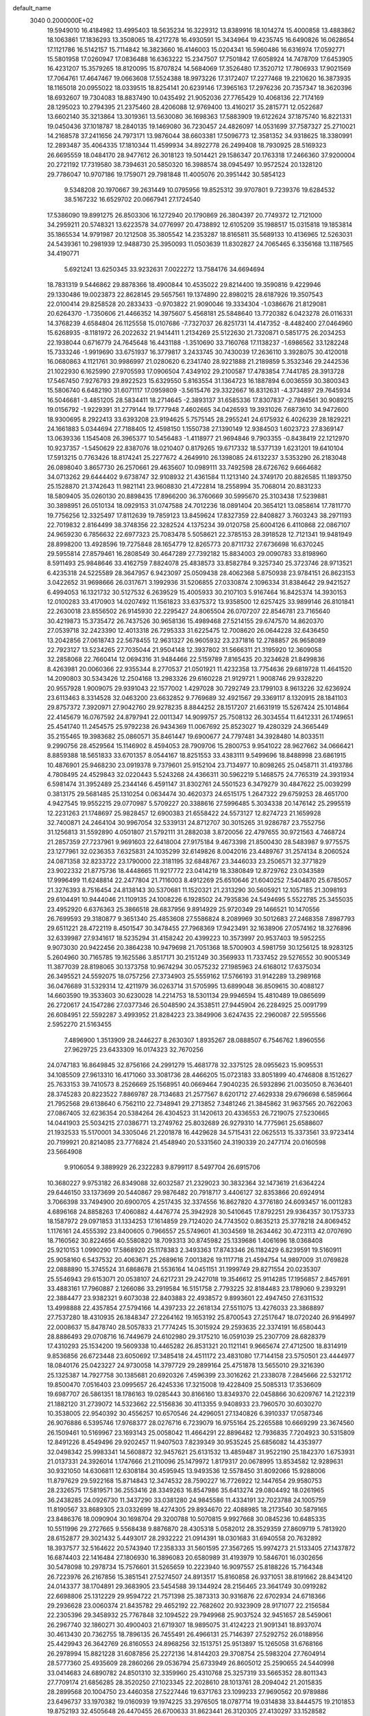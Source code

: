 default_name                                                                    
 3040  0.2000000E+02
  19.5949010  16.4184982  13.4995403  18.5635234  16.3229312  13.8389916
  18.1014274  15.4000858  13.4883862  18.1063861  17.1836293  13.3508065
  18.4217278  16.4930591  15.3434964  19.4235745  16.6490826  16.0628654
  17.1121786  16.5142157  15.7114842  16.3823660  16.4146003  15.0204341
  16.5960486  16.6316974  17.0592771  15.5801958  17.0260947  17.0836488
  16.6363222  15.2347507  17.7501842  17.6058924  14.7478709  17.6453905
  16.4231207  15.3579265  18.8120095  15.8707824  14.5684069  17.3526480
  17.3520712  17.7806933  17.9021569  17.7064761  17.4647467  19.0663608
  17.5524388  18.9973226  17.3172407  17.2277468  19.2210620  16.3873935
  18.1165018  20.0955022  18.0339515  18.8254141  20.6239146  17.3965163
  17.2976236  20.7357347  18.3620396  18.6932607  19.7304083  18.8837490
  10.0435492  21.9052036  27.7765429  10.4068136  22.7174169  28.1295023
  10.2794395  21.2375460  28.4206088  12.9769400  13.4160217  35.2815771
  12.0522687  13.6602140  35.3213864  13.3019361  13.5630080  36.1698363
  17.5883909  19.6122624  37.1875740  16.8221331  19.0450436  37.1018787
  18.2840135  19.1469080  36.7230457  24.4826097  14.0531699  37.7587327
  25.2710021  14.2168578  37.2411656  24.7973171  13.9876044  38.6603381
  17.5096773  12.3581352  34.9318625  18.3380991  12.2893487  35.4064335
  17.1810344  11.4599934  34.8922778  26.2499408  18.7930925  28.5169323
  26.6695559  18.0484170  28.9477612  26.3018123  19.5014421  29.1586347
  20.1763318  17.2466360  37.9200004  20.2721192  17.7319580  38.7394631
  20.5850320  16.3988574  38.0945497  10.9572524  20.1328120  29.7786047
  10.9707186  19.1759071  29.7981848  11.4005076  20.3951442  30.5854123
   9.5348208  20.1970667  39.2631449  10.0795956  19.8525312  39.9707801
   9.7239376  19.6284532  38.5167232  16.6529702  20.0667941  27.1724540
  17.5386090  19.8991275  26.8503306  16.1272940  20.1790869  26.3804397
  20.7749372  12.7121000  34.2959211  20.5748321  13.6223578  34.0776997
  20.4738892  12.6105209  35.1988517  15.0315818  19.1853814  35.1865534
  14.9791987  20.1212508  35.3805542  14.2353287  18.8165811  35.5689133
  10.4136965  12.5263031  24.5439361  10.2981939  12.9488730  25.3950093
  11.0503639  11.8302827  24.7065465   6.3356168  13.1187565  34.4190771
   5.6921241  13.6250345  33.9232631   7.0022272  13.7584176  34.6694694
  18.7831319   9.5446862  29.8878366  18.4900844  10.4535022  29.8214400
  19.3590816   9.4229946  29.1330486  19.0023873  22.8628145  29.5657561
  19.1374890  22.8980215  28.6187926  19.3507543  22.0100414  29.8258528
  20.2833433  -0.9703822  21.9090046  19.3334304  -1.0386676  21.8129081
  20.6264370  -1.7350606  21.4466352  14.3975607   5.4568181  25.5848640
  13.7720382   6.0423278  26.0116331  14.3768239   4.6584804  26.1125558
  15.0107686  -7.7327037  26.8251731  14.4147352  -8.4482400  27.0464960
  15.6268935  -8.1181972  26.2022632  21.9414411   1.2134269  25.5122630
  21.7320871   0.5851775  26.2034253  22.1938044   0.6716779  24.7645648
  16.4431188  -1.3510690  33.7160768  17.1138237  -1.6986562  33.1282248
  15.7333246  -1.9919690  33.6751937  16.3779817   3.2433745  30.7430039
  17.2636110   3.3928075  30.4120018  16.0680863   4.1121761  30.9986997
  21.0280620   6.2341740  28.9221888  21.2189859   5.3532346  29.2442536
  21.1022930   6.1625990  27.9705593  17.0906504   7.4349102  29.2100587
  17.4783854   7.7441785  28.3913728  17.5467450   7.9276793  29.8922523
  15.6329550   5.8163554  31.1364723  16.1887894   6.0036559  30.3800343
  15.5806740   6.6482190  31.6071117  17.0959809  -3.5615476  29.3322667
  16.8312631  -4.3734897  29.7645934  16.5046681  -3.4851205  28.5834411
  18.2714645  -2.3893137  31.6585336  17.8307837  -2.7894561  30.9089215
  19.0156792  -1.9229391  31.2779144  19.1777948   7.4602665  34.0426593
  19.3931026   7.6873610  34.9472600  18.9300695   8.2922413  33.6393208
  23.9194625   5.7575145  28.2955241  24.6175932   6.4026239  28.1829221
  24.1661883   5.0344694  27.7188405  12.4598150   1.1550738  27.1390149
  12.9384503   1.6023723  27.8369147  13.0639336   1.1545408  26.3965377
  10.5456483  -1.4118977  21.9694846   9.7903355  -0.8438419  22.1212970
  10.9237357  -1.5450629  22.8387076  18.0210407   0.8179265  19.6717332
  18.5377139   1.6231201  19.6410104  17.5913215   0.7763426  18.8174241
  25.2277672   4.2649910  26.1398085  24.6132237   3.5353290  26.2183048
  26.0898040   3.8657730  26.2570661  29.4635607  10.0989111  33.7492598
  28.6726762   9.6664682  34.0713262  29.6444402   9.6738747  32.9108932
  21.4361584  11.1213140  24.3749170  20.8826585  11.1893750  25.1528870
  21.3742643  11.9821141  23.9608830  21.4722814  18.2558994  35.7068014
  20.8831233  18.5809405  35.0260130  20.8898435  17.8966200  36.3760669
  30.5995670  25.3103438  17.5239881  30.3898951  26.0510134  18.0929153
  31.0747588  24.7012236  18.0891404  20.3654121  13.0858614  17.7811770
  19.7756256  12.3325497  17.8112639  19.7859123  13.8459624  17.8327359
  22.8408827   3.7603243  38.2971193  22.7019832   2.8164499  38.3748356
  22.3282524   4.1375234  39.0120758  25.6004126   6.4110868  22.0867107
  24.9659230   6.7856632  22.6977323  25.7083478   5.5058621  22.3785153
  28.3918528  12.7121341  19.9481949  28.8998200  13.4928596  19.7275848
  28.1654779  12.8265773  20.8711732  27.6736698  16.6370245  29.5955814
  27.8579461  16.2808549  30.4647289  27.7392182  15.8834003  29.0090783
  33.8198960   8.5911493  25.9848646  33.4162759   7.8824078  25.4838573
  33.8582784   9.3257340  25.3723746  28.9713521   6.4235318  24.5225589
  28.3647957   6.9423097  25.0509438  28.4062368   5.8750938  23.9784151
  26.8623153   3.0422652  31.9698666  26.0317671   3.1992936  31.5206855
  27.0330874   2.1096334  31.8384642  29.9421527   6.4994053  16.1321732
  30.5127532   6.2639529  15.4005933  30.2107103   5.9167464  16.8425374
  14.3930153  12.0100283  33.4170903  14.0207492  11.1561823  33.6375372
  13.9358500  12.6257425  33.9899146  26.8101841  22.2630018  23.8556502
  26.9145930  22.2295427  24.8065504  26.0707207  22.8546781  23.7165640
  30.4219873  15.3735472  26.7437526  30.9658136  15.4989468  27.5214155
  29.6747570  14.8620370  27.0539718  32.2423390  12.4013318  26.7295333
  31.6225475  12.7008620  26.0644228  32.6436450  13.2042856  27.0618743
  22.5678455  12.9631327  26.9605932  23.2371816  12.2788857  26.9658089
  22.7923127  13.5234265  27.7035044  21.9504148  12.3937802  31.5666311
  21.3195920  12.3609058  32.2858068  22.7660414  12.0694316  31.9484466
  22.5159789   7.8165435  20.3234628  21.8499836   8.4263981  20.0060366
  22.9355344   8.2770537  21.0501921  11.4232358  13.7754636  29.6819728
  11.4641520  14.2090803  30.5343426  12.2504168  13.2983326  29.6160228
  21.9129721   1.9008746  29.9328220  20.9557928   1.9009075  29.9391043
  22.1577002   1.4297028  30.7292749  23.1799103   8.9613226  32.6236924
  23.6113463   8.3314528  32.0463200  23.6632852   9.7769689  32.4921567
  29.3369117   8.1320915  28.1841103  29.8757372   7.3920971  27.9042760
  29.9278235   8.8844252  28.1517207  21.6631919  15.5267424  25.1014864
  22.4145679  16.0767592  24.8797941  22.0011347  14.9099757  25.7508132
  26.3034554  11.6412331  26.1749651  25.4541740  11.2454575  25.9792238
  26.9434369  11.0067692  25.8523027  19.4280329  24.3665449  35.2155465
  19.3983682  25.0860571  35.8461447  19.6900677  24.7797481  34.3928480
  14.8033511   9.2990756  28.4529564  15.1146902   8.4594053  28.7909706
  15.2800753   9.9541022  28.9627662  34.0666421   8.8859388  18.5651833
  33.6701357   8.0544167  18.8251553  33.4383111   9.5499696  18.8488998
  23.6861915  10.4876901  25.9468230  23.0919378   9.7379601  25.9152104
  23.7134977  10.8098265  25.0458711  31.4193786   4.7808495  24.4529843
  32.0220443   5.5243268  24.4366311  30.5962219   5.1468575  24.7765319
  24.3931934   6.5981474  31.3952489  25.2344146   6.4591147  31.8302761
  24.5501523   6.3479279  30.4847622  25.0039299   0.3813175  29.5681485
  25.1310254   0.0634474  30.4620373  24.6515175   1.2647322  29.6759253
  28.4651700   4.9427545  19.9552215  29.0770987   5.5709227  20.3388616
  27.5996485   5.3034338  20.1476142  25.2995519  12.2231263  21.1748697
  25.9828457  12.6900383  21.6558422  24.5573127  12.8274723  21.1659928
  32.7400871  24.2464104  30.9967054  32.5339131  24.8712707  30.3015265
  31.9286787  23.7552756  31.1256813  31.5592890   4.0501807  21.5792111
  31.2882038   3.8720056  22.4797655  30.9721563   4.7468724  21.2857359
  27.7237961   9.9691603  22.6418004  27.9175184   9.4673398  21.8500430
  28.5483987   9.9775575  23.1277961  32.0236353   7.6325831  24.1035299
  32.6149826   8.0042016  23.4489767  31.2574134   8.2060524  24.0871358
  32.8233722  23.1790000  22.3181195  32.6848767  23.3446033  23.2506571
  32.3771829  23.9022332  21.8775736  18.4448665  11.9217772  23.0414219
  18.3380849  12.8729762  23.0343589  17.9996499  11.6248814  22.2477804
  21.7116003   8.4912269  25.6510646  21.6040252   7.5404870  25.6785057
  21.3276393   8.7516454  24.8138143  30.5370681  11.1520321  21.2313290
  30.5605921  12.1057185  21.3098193  29.6104491  10.9444046  21.1109135
  24.1008226   6.1928502  24.7935836  24.5494695   5.5522785  25.3455035
  23.4952920   6.6376363  25.3866518  28.6837956   9.8914929  25.9720349
  29.1466521  10.1470556  26.7699593  29.3180877   9.3651340  25.4853608
  27.5586824   8.2089969  30.5012683  27.2468358   7.8987793  29.6511221
  28.4722119   8.4501547  30.3478455  27.7968369  17.9423491  32.1638906
  27.0574162  18.3276896  32.6339987  27.9341617  18.5235294  31.4158242
  20.4399223  10.3573997  20.9537403  19.5952255   9.9073030  20.9422456
  20.3864238  10.9479698  21.7051368  18.5700903   4.5981759  30.1256125
  18.9283125   5.2604960  30.7165785  19.1625586   3.8517171  30.2151249
  30.3569933  11.7337452  29.5276552  30.9005349  11.3877039  28.8198065
  30.1373758  10.9674294  30.0575232  27.1985963  24.6168012  17.6375034
  26.3495521  24.5592075  18.0757256  27.3734903  25.5559162  17.5766193
  31.9142289  13.2989168  36.0476689  31.5329314  12.4211979  36.0263714
  31.5705995  13.6899048  36.8509615  30.4088127  14.6603590  19.3533603
  30.6230028  14.2214753  18.5301134  29.9946594  15.4810489  19.0865699
  26.2720617  24.1547286  27.0377346  26.5048590  24.3538511  27.9445904
  26.2284925  25.0091799  26.6084951  22.5592287   3.4993952  21.8284223
  23.3849906   3.6247435  22.2960087  22.5955566   2.5952270  21.5163455
   7.4896900   1.3513909  28.2446227   8.2630307   1.8935267  28.0888507
   6.7546762   1.8960556  27.9629725  23.6433309  16.0174323  32.7670256
  24.0747183  16.8649845  32.8756166  24.2991279  15.4681778  32.3375125
  28.0955623  15.9095531  34.1085509  27.9613310  16.4171060  33.3081736
  28.4466205  15.0723183  33.8051899  40.4746808   8.1512627  25.7633153
  39.7410573   8.2526669  25.1568951  40.0669464   7.9040235  26.5932896
  21.0035050   8.7636401  28.3745283  20.8223522   7.8869787  28.7134683
  21.2577567   8.6201712  27.4629338  29.6796698   6.5859664  21.7952568
  29.6138640   6.7562110  22.7348941  29.2713852   7.3481246  21.3845862
  31.9637565  20.7622063  27.0867405  32.6236354  20.5384264  26.4304523
  31.1420613  20.4336553  26.7219075  27.5230665  14.0441903  25.5034215
  27.0386771  13.2749762  25.8032689  26.9279310  14.7775961  25.6588607
  21.1932533  15.5170001  34.3305046  21.2201878  16.4429628  34.5715431
  22.0625513  15.3373561  33.9723414  20.7199921  20.8214085  23.7776824
  21.4548940  20.5331560  24.3190339  20.2477174  20.0160598  23.5664908
   9.9106054   9.3889929  26.2322283   9.8799117   8.5497704  26.6915706
  10.3680227   9.9753182  26.8349088  32.6032587  21.2329023  30.3832364
  32.1473619  21.6364224  29.6446150  33.1373699  20.5440867  29.9876482
  20.7918717   3.4406127  32.8353866  20.6924914   3.7066398  33.7494900
  20.6900705   4.2517435  32.3374556  16.8627820   4.3776180  24.6093457
  16.0011283   4.6896168  24.8858263  17.4060882   4.4476774  25.3942928
  30.5410645  17.8792251  29.9364357  30.1753733  18.1587972  29.0971853
  31.1334253  17.1614859  29.7124020  24.7743502   0.8635213  25.3778218
  24.8069452   1.1176161  24.4555392  23.8400605   0.7966557  25.5749601
  41.3034569  18.2634462  30.4723113  42.0707690  18.7160562  30.8224656
  40.5580820  18.7093313  30.8745982  25.1339686   1.4061696  18.0368408
  25.9210153   1.0990290  17.5868920  25.1178383   2.3493363  17.8743346
  26.1182429   6.8239591  19.5160911  25.9058160   6.5437532  20.4063671
  25.2689616   7.0013826  19.1117718  21.4594754  14.9897009  31.0769828
  22.0888890  15.3745524  31.6868678  21.5536164  14.0451151  31.1999749
  29.8271554  20.0235307  25.5546943  29.6153071  20.0538107  24.6217231
  29.2427018  19.3546612  25.9114285  17.1956857   2.8457691  33.4883161
  17.7960887   2.1266086  33.2919584  16.5151758   2.7793225  32.8184483
  23.1789060   9.2393291  22.3884477  23.9382321   9.6073038  22.8403883
  22.4938572   9.8993601  22.4947450  27.6311532  13.4998888  22.4357854
  27.5794166  14.4397233  22.2618134  27.5511075  13.4276033  23.3868897
  27.7537280  18.4310935  26.1848347  27.2264162  19.1653192  25.8700543
  27.2517647  18.0720240  26.9164997  22.0008637  15.8478740  28.5057833
  21.7774245  15.3015924  29.2593635  22.3374191  16.6580443  28.8886493
  29.0708716  16.7449679  24.6102980  29.3175210  16.0591039  25.2307709
  28.6828379  17.4310293  25.1534200  19.5609338  10.4465282  26.8531321
  20.1121141   9.9665674  27.4712500  18.8314919   9.8536856  26.6723448
  23.6050692  17.3485418  24.4511172  23.4831080  17.7144158  23.5750501
  23.4444977  18.0840176  25.0423227  24.9730058  14.3797729  29.2899164
  25.4751878  13.5655010  29.3216390  25.1325387  14.7927758  30.1385681
  20.6920326   7.4596399  23.3016262  21.2338078   7.2845666  22.5321712
  19.8500470   7.0516403  23.0995657  26.4245336  17.3215008  19.4228409
  25.5085313  17.3536609  19.6987707  26.5861351  18.1786163  19.0285443
  30.8166160  13.8349370  22.0458866  30.6209767  14.2122319  21.1882120
  31.2739072  14.5323662  22.5156836  30.4113355   9.9408933  23.7960570
  30.6030270  10.3538005  22.9540392  30.4556257  10.6570546  24.4296051
  27.1340826   6.3910337  17.0587346  26.9076886   6.5395746  17.9768377
  28.0276716   6.7239079  16.9755164  25.2265588  10.6669299  23.3674560
  26.1509461  10.5169967  23.1693143  25.0058042  11.4664291  22.8896482
  12.7936835   7.7204923  30.5315809  12.8491226   8.4549496  29.9202457
  11.9407503   7.8239349  30.9535245  25.6856082  14.4353977  32.0498342
  25.9983341  14.5608872  32.9457621  25.6131532  13.4859487  31.9522190
  25.1842370   1.6753931  21.0137331  24.3926014   1.1747666  21.2110096
  25.1479972   1.8179317  20.0678995  13.8534582  12.9289631  30.9321050
  14.6306811  12.6308184  30.4595945  13.9493536  12.5578450  31.8092066
  15.9288006  11.8797629  29.5922168  15.8714843  12.3474532  28.7590227
  16.7726922  12.1447654  29.9580753  28.2326575  17.5819571  36.2553416
  28.3349263  16.8547986  35.6413274  29.0804492  18.0261965  36.2438285
  24.0926730  11.3437290  33.0381280  24.9845586  11.4334191  32.7023788
  24.1005759  11.8190567  33.8689305  23.0332699  18.4274305  29.8934670
  22.4088985  18.2173540  30.5879165  23.8486376  18.0090904  30.1698704
  29.3200788  10.5070815   9.9927668  30.0845236  10.6485335  10.5511996
  29.2727665   9.5568438   9.8876870  28.4305318   5.0582012  28.3529359
  27.8609719   5.7813920  28.6152877  29.3021432   5.4493017  28.2932222
  21.0914391  18.0301683  31.6940558  20.7632892  18.3937577  32.5164622
  20.5743940  17.2358333  31.5601595  27.3567265  15.9974273  21.5133405
  27.1437872  16.6874403  22.1416484  27.1806930  16.3896083  20.6580989
  31.4193979  10.5846701  16.0302656  30.5478098  10.2978734  15.7576601
  31.5265659  10.2223940  16.9097557  25.8188226  15.7164348  26.7223976
  26.2167856  15.3851541  27.5274507  24.8913517  15.8160858  26.9371051
  38.8191662  28.8434120  24.0143377  38.1704891  29.3683905  23.5454588
  39.1344924  28.2156465  23.3641749  30.0919282  22.6698806  25.1312229
  29.9594722  21.7571398  25.3873313  30.9316876  22.6702934  24.6718366
  29.2936628  23.0060374  21.8435782  29.4652192  22.7682602  20.9323909
  28.9171077  22.2156584  22.2305396  29.3458932  25.7767848  32.1094522
  29.7949968  25.9037524  32.9451657  28.5459061  26.2967740  32.1860271
  30.4900403  21.6719307  18.9895075  31.4124223  21.9091341  18.8937074
  30.4613430  20.7362755  18.7896135  26.7455491  26.4966131  25.7146397
  27.5292752  26.0188956  25.4429943  26.3642769  26.8160553  24.8968256
  32.1513751  25.9513897  15.1265058  31.6768166  26.2978994  15.8821228
  31.6087856  25.2272136  14.8144203  29.3708754  25.5983204  27.7604914
  28.5777360  25.4935609  28.2860266  29.0536794  25.6733949  26.8605012
  25.2590655  24.5440998  33.0414683  24.6890782  24.8501310  32.3359960
  25.4310768  25.3257319  33.5665352  28.8011343  27.7709174  21.6856285
  28.3520250  27.1023345  22.2028610  28.1013761  28.2094042  21.2015835
  28.2899568  20.1004750  23.4460358  27.5227446  19.6371763  23.1099233
  27.9690562  20.9789886  23.6496737  33.1970382  19.0160939  19.1974225
  33.2976505  18.0787714  19.0314838  33.8444575  19.2101853  19.8752193
  32.4505648  26.4470455  26.6700633  31.8623441  26.3120305  27.4130297
  33.1528582  25.8101225  26.8017633  32.9273754  23.2567161  18.8468358
  33.1823137  23.9236379  18.2092987  33.6588096  22.6393045  18.8530566
  30.2710847  22.8879018  28.8030651  29.9491217  23.3170550  28.0103488
  30.3424740  21.9640188  28.5631162  27.9748475  10.1079602  12.5388123
  27.1720769   9.5868247  12.5243571  28.0092427  10.5188630  11.6749792
  29.8348016   0.4797803  10.7942146  30.5931639  -0.0305088  11.0783334
  30.0597768   0.7715044   9.9107470  35.2425784   8.9964867  15.9469474
  34.7285111   9.2260373  16.7210748  34.6784252   8.4019832  15.4524490
  34.7366148  16.6910100  20.7778121  34.6400765  15.7393061  20.8120453
  34.2083584  17.0117823  21.5087582  36.9297908   1.0554226  19.4518980
  37.6729737   1.5952706  19.7211100  37.2216063   0.6314858  18.6448335
  25.7462695   7.9649734  15.3199793  26.3010803   7.6751485  14.5958119
  26.1265264   7.5497464  16.0940743  36.6739457  13.4222332  18.0945602
  37.0136068  12.8314531  17.4223690  37.2374976  13.2709552  18.8533462
  33.7195890  -3.5476522  19.9931701  33.9559743  -2.7552302  19.5110693
  33.2779270  -4.0984560  19.3468097  25.4773879   4.7277140  15.7558944
  26.1736180   4.9757937  16.3641312  24.8019539   5.3944807  15.8801644
  29.5103714   1.0567240  27.2070144  28.7383134   0.5851091  27.5196445
  29.8734868   0.4946801  26.5225543  28.8493308   0.9805778  21.6003606
  28.3034961   0.4585208  22.1883681  28.6276277   1.8878105  21.8101425
  32.1764145  11.0363550  18.9399480  32.6056592  11.8829263  18.8162631
  31.4578844  11.2183544  19.5456069  37.5307447  10.3500735  12.7458404
  37.8894952   9.5158525  13.0485040  36.9494046  10.1127730  12.0233695
  31.2841093  10.6352913  12.0306740  32.1340652  10.8515879  11.6472388
  31.1323524  11.3222738  12.6797170  -1.6687740   8.8205177  21.5945510
  -1.9736046   8.3685463  20.8077652  -1.6122736   9.7403116  21.3356712
   2.6098963  10.6980966  24.8736427   2.3226924   9.8110972  24.6568991
   1.8196210  11.2321407  24.7930592  14.1039364   2.7891382  28.8260086
  13.9939059   3.7379460  28.7636478  14.8578675   2.6729418  29.4042112
   5.3328470   6.2896202  21.6433609   5.6566319   7.1575601  21.8843497
   6.1199100   5.7956192  21.4137380   0.1407497  20.2392721  25.5409021
   0.7581667  20.8599293  25.1538457   0.2356700  19.4463553  25.0131664
  14.0708207   7.6250776  23.5673935  14.4772847   8.2956265  24.1163771
  13.7736579   6.9572981  24.1854522  -1.4872022  13.2396691  30.1833471
  -1.5383230  13.4269810  31.1206479  -2.3105574  12.7945906  29.9827897
  -9.8677777  22.9480283  23.1803848 -10.7548964  22.9788879  23.5385745
  -9.7971526  22.0767736  22.7903088   6.9077128   3.9408178  25.5523330
   6.4156511   4.3604786  24.8466476   7.4817694   4.6299247  25.8867320
  -3.9606188  16.7717663  22.2177822  -4.1571132  16.8563624  23.1507695
  -4.7672158  16.4285361  21.8333006  10.3216730   6.7444160  27.6578415
   9.7456684   6.5902628  26.9090508   9.7624622   6.6070595  28.4224645
   8.6094482  12.0727254  31.1882259   9.5572963  12.0879480  31.0556212
   8.2769880  11.5241524  30.4777544  -2.0253678  15.6557102  15.2403409
  -1.4725457  16.2126942  14.6922639  -2.9115084  15.7948593  14.9062387
   2.6972276   6.5874321  19.6220155   1.9550669   6.4050398  20.1983507
   3.4675120   6.4596419  20.1756971   0.9904840  11.5315916  20.6406236
   1.9292049  11.7118814  20.5903194   0.8324412  10.8897008  19.9483588
   2.5432080   9.5158434  19.3608479   2.3905473   9.0244314  20.1679667
   2.1122708   8.9986363  18.6803909   6.8483838  26.5887964  32.6722758
   7.5358205  27.1091406  32.2564578   6.4799130  26.0659426  31.9601768
   5.5433794  14.1116359  28.8425347   5.3782055  13.4467206  28.1740760
   5.2150659  14.9244513  28.4581220  -1.6156879  23.6815440  24.8362325
  -1.1145740  23.4100149  25.6052506  -2.4833842  23.8955287  25.1790816
   8.8575519  28.9354115  27.7118761   8.0165720  28.9237870  27.2548756
   9.4335674  28.3989817  27.1671917   2.2474380  21.6466384  24.4196959
   2.8921805  21.0114558  24.7312757   2.3708087  21.6672882  23.4707043
   6.2202708  23.2953406  12.7372925   5.6099053  23.6563572  12.0943673
   6.5464366  24.0591602  13.2131362  13.0683550  24.6466642  35.1477331
  12.8881463  24.0112528  34.4549062  12.2680530  25.1682621  35.2084305
  11.0402715  28.9144259  24.7303517  10.8422078  28.4849883  23.8981342
  10.7019570  28.3150937  25.3956156  13.7549587  24.9882116  28.1575205
  13.9527008  25.8850869  28.4272323  14.5773603  24.5141961  28.2807956
   6.8450464  29.2627841  25.6859409   5.9645486  29.0156865  25.4032782
   6.9849862  30.1291433  25.3037494   1.6731046  28.2977627  30.2363936
   0.8265112  28.4070026  30.6694963   1.7925306  27.3497411  30.1796090
  13.1925609  18.2818225  37.2636974  12.2827820  18.5558795  37.3795720
  13.4977708  18.0841047  38.1491275   7.0066274  24.7625540  16.8351813
   7.7950929  24.4932258  17.3063674   6.6894685  23.9601557  16.4206948
  19.8219401  13.2537353  27.3809848  19.9224715  12.3202475  27.1946358
  20.6073489  13.6576030  27.0118565   3.1503434  16.6916545  20.1804632
   3.5839386  17.4580459  20.5557916   2.3479329  16.5952919  20.6933797
   9.5275974  12.1673744  36.8085095   9.5690452  11.2138734  36.8816514
   9.3128236  12.3279946  35.8896487   6.5457372  22.4791708  22.0295087
   7.4460762  22.5530771  22.3459883   6.0302575  22.9923591  22.6517227
   0.1922595  28.2362995  35.0687852   0.1532442  28.6201668  35.9447735
   0.6603647  28.8853016  34.5435179  13.6307468  30.1002979  25.1598946
  13.6480063  30.5994510  25.9764606  12.8032270  29.6201634  25.1901219
   5.7988680  22.2891375  34.8183695   4.8925496  21.9872185  34.7578415
   5.7337325  23.2441186  34.8178279  -0.0455795  20.3564568  21.6157999
   0.6962859  20.9475615  21.4874922  -0.7854043  20.9363341  21.7964469
   5.4517725  28.2032129  34.3983737   4.8296629  28.5112233  33.7393281
   6.1603708  27.8062843  33.8918484  -0.3698523  23.5746291  27.5698658
   0.3905946  22.9976814  27.4985654  -0.7839671  23.3241155  28.3956888
  13.9324137  26.8676213  30.7587419  14.5391011  27.2504160  30.1249987
  14.3777032  26.0799387  31.0710001   6.1783321  31.7577265  29.0096128
   6.4822349  30.8526601  29.0783867   6.1121237  31.9172618  28.0681264
   8.0720903  18.5894535  19.9629491   8.2823212  18.6834544  19.0338642
   8.8587272  18.8898994  20.4181047   2.8340106  21.4358517  21.7142344
   3.6738655  21.6393175  21.3025583   2.2330910  22.0978762  21.3723995
   0.5783804  12.0007737  28.9975765  -0.1053119  12.3643910  29.5602302
   0.2542669  12.1381974  28.1074658  -0.0906125  11.1353254  24.7936551
  -0.7785777  11.2632386  25.4467814  -0.1838197  11.8793779  24.1987348
  10.3402706  27.0190232  26.6021785  10.6441930  26.3017362  27.1583819
   9.4551817  26.7626929  26.3430563   6.5874639  20.6474518  25.0953817
   6.8759331  21.0305860  25.9237690   7.3988434  20.4472081  24.6286937
   9.1021254  23.5832741  22.7931396   9.6485353  22.7984544  22.8346850
   9.6817884  24.2605106  22.4444658   3.3068635  24.5752976  32.4763612
   2.6057103  24.3260584  31.8742849   3.4983729  23.7750476  32.9653970
  -2.6154896  25.0475353  37.1066050  -1.6603250  25.0723552  37.1638445
  -2.7941439  24.6371229  36.2605104  14.0012335  23.5495481  25.7728076
  14.0208960  23.9071692  26.6604744  13.2057625  23.0177966  25.7463854
  10.8146065  24.5228437  18.6043124  11.0222352  24.7676975  19.5060712
  10.0725778  23.9234070  18.6836909  -1.2048892  16.5443715  24.9508668
  -1.9976982  16.7245249  25.4560703  -1.3239408  17.0325455  24.1361614
   5.5729198  27.9541478  14.8011412   4.7923343  27.7846139  15.3285656
   5.2418964  28.3933910  14.0177378   7.7383671  14.6527328  30.3753863
   6.8260688  14.5372334  30.1096731   8.0997371  13.7663979  30.3827424
  10.5960824  18.7095938  25.3206322  11.1264149  19.3291283  25.8217871
  10.3075560  18.0643673  25.9661298   9.7854650  31.6708628  27.4329110
   9.3900529  30.8000604  27.4727133   9.6514060  32.0350063  28.3079307
   7.5642023  26.5329309  26.2730101   7.3935317  27.4661686  26.1458459
   7.4471210  26.1475378  25.4046807   6.1943522  24.4831393  27.8638366
   6.5338539  25.2243382  27.3622445   5.2652798  24.4455919  27.6365781
   4.4257031  26.8117256  30.9227760   4.8309672  26.9292872  31.7819455
   4.1588496  25.8926011  30.9075744  11.8264183  10.2435810  34.1646522
  12.5028669   9.9818260  34.7892588  11.1165361  10.5840240  34.7090763
   2.1069091  22.0834482  27.1051660   2.0425102  21.1752659  27.4006141
   2.0107585  22.0333153  26.1541278   7.3900971  25.7379702  23.8269885
   7.9523481  25.0229839  23.5288271   6.8818256  25.9815573  23.0533237
   4.6851274  18.7117706  21.2804926   5.6068913  18.8220646  21.5137702
   4.3949679  19.5887497  21.0296002  11.2235929  25.5216527  21.8413596
  11.2159147  26.4727317  21.7335555  11.8089179  25.3694215  22.5832842
  16.5122583  26.3986477  29.4985311  17.0664035  26.5922001  30.2546345
  16.5517131  25.4463512  29.4101766  13.4145705  30.9618772  22.3391343
  13.8777301  30.3938821  22.9548425  12.5471010  31.0782435  22.7266745
  -3.1328778  20.6113687  14.7409061  -2.9969886  19.9528602  15.4221789
  -4.0729239  20.7901903  14.7647394   3.8842433  19.8951376  25.2236336
   4.7370096  19.9008030  25.6583626   3.8017981  19.0096731  24.8695332
  13.2819794  22.2191799  29.5331067  14.1263608  21.7712562  29.5842568
  12.7121480  21.6040934  29.0713787  13.7158870  18.5631181  15.3925470
  13.3891860  17.7801087  15.8357113  13.2181867  19.2829948  15.7802372
   4.4372374  21.8086251  29.8003860   4.7846751  22.6947801  29.6991526
   3.5159300  21.8827002  29.5515137  13.4213364  25.2630429  23.6435109
  13.8119937  26.0632344  23.9946692  13.5802900  24.6028724  24.3181519
   7.8123110  33.9912795  30.0071839   7.1459509  33.5241646  29.5032000
   7.6096918  33.7863042  30.9199612  14.5204878  17.7644425  30.7871956
  14.5243591  16.8999972  30.3761590  15.3886462  18.1220509  30.6010532
   9.7819359  29.1986624  36.4899138   8.9466746  29.3113354  36.9436485
  10.2855730  28.6145363  37.0568160  10.7257393  28.2743543  33.6283076
  11.0508237  27.9443790  32.7906512  10.4522347  27.4904440  34.1046601
   4.7261056  22.7297481  25.1180684   3.9700849  22.1514386  25.0169607
   5.4836243  22.1558004  25.0041328  10.3026917  25.4167579  35.0758161
   9.6913778  24.7291772  34.8116951  10.0290650  25.6530051  35.9621273
  -1.4617308  17.8097167  22.4287892  -1.3390100  18.7415343  22.2474401
  -2.3013052  17.5951272  22.0222205   3.8782976  13.0970918  24.3761864
   3.5996717  12.1819397  24.4092956   4.3243770  13.2419838  25.2106032
  -0.1510999  19.8175533  28.7925747   0.7031553  19.4823588  28.5203165
  -0.6712929  19.8283705  27.9891358  -2.3011809  21.3291674  33.0081431
  -1.8947264  21.4376655  32.1483438  -2.8325721  20.5375099  32.9236826
  15.4307932  32.2786193  27.4598244  14.8314007  32.1958040  28.2015130
  14.9087683  32.6976768  26.7756369   5.1905807  19.4356554  27.8830608
   5.6487825  20.1951243  28.2429079   5.8663258  18.7619546  27.8073802
   4.4818633  16.5357060  28.1010291   3.6497915  16.6114848  27.6339681
   4.3389571  17.0054704  28.9226928  11.1521271  24.7961301  28.0682601
  12.1023866  24.8409894  28.1742151  10.8034769  25.0591761  28.9200122
  11.0773502  31.4658473  23.9880501  10.2142786  31.3756497  23.5840654
  11.1926156  30.6587004  24.4895075  19.4825143  29.2018787  21.3639578
  18.6070836  29.5470378  21.5392238  19.5936906  29.2998305  20.4182955
   2.0625066  26.3780961  21.5071262   1.2568668  26.2406286  21.0088502
   1.7648176  26.6805285  22.3651167   9.9866903  26.0334209  30.1499646
  10.7529504  26.5978058  30.2526629   9.3217485  26.6009379  29.7600816
   7.3444262  21.7467363  27.4036656   8.2370179  21.7692601  27.7486359
   6.9726709  22.5949687  27.6455986  -5.1753983  25.1186790  25.1454414
  -5.5026439  25.0695992  24.2472580  -5.0532847  24.2057794  25.4060835
   9.5827258   9.5531864  37.0586946   8.7843153   9.0953013  37.3215893
  10.2904084   9.0539647  37.4663647  10.3697353  18.2510813  37.3450334
  10.5004532  17.4688120  37.8809432   9.7890505  17.9642666  36.6402112
   6.3263996  24.6302130  30.4705578   6.5886559  24.7272698  29.5551162
   6.7398905  23.8144278  30.7529611  11.0957009  33.0888119  21.2656667
  11.2524372  32.6324196  20.4390038  10.3900082  32.5941786  21.6822812
   8.1089319  16.0938796  28.2045872   7.4296334  16.7307427  28.4263768
   8.2061274  15.5624000  28.9947228   5.8224680  22.6679215  15.3315768
   6.6407077  22.1910690  15.4705996   5.7246889  22.7035088  14.3800493
  12.0173340  22.4041214  33.9542854  12.3749895  21.5688321  33.6532770
  11.0751275  22.2502121  34.0234997   9.1022942  11.6304027  34.2039288
   9.0966898  11.3853182  33.2786537   8.2099820  11.4560620  34.5032881
  17.3165637  20.3008435  31.7077782  18.0429181  19.8607481  31.2662385
  17.7212113  20.7377854  32.4571606   4.3187292  25.6137860  20.2702056
   3.4999149  25.8117666  20.7247151   4.3823672  24.6590605  20.2963090
   8.6763000  19.7593018  23.6538506   8.9135124  19.7398724  22.7267127
   9.3904906  19.2979457  24.0935256   7.2698683  10.3915024  26.2712643
   8.1658558  10.2934216  25.9490559   6.8063091   9.6285262  25.9259932
  12.4469549  10.9347563  20.1544500  12.0162062  11.6839350  20.5660550
  12.0534261  10.1708260  20.5760866   7.1173355  14.8187638  25.7117784
   7.0700694  15.6244631  25.1971460   7.5328732  15.0829012  26.5326266
   6.8724882  17.0404447  24.4499319   7.0248230  17.9851789  24.4723645
   5.9206517  16.9524384  24.3999931  14.4093009  20.1621791  18.1347236
  13.5312871  20.0581708  18.5014740  14.2885575  20.7465247  17.3862631
  10.7460356  16.9530958  27.8075443  11.2870257  17.2841408  28.5244619
   9.9140721  16.7235852  28.2215412  20.1213121  20.1455922  29.1698237
  19.8353363  19.9586441  28.2756760  19.8586763  19.3739018  29.6715688
  11.8448483  28.2264841  21.9621552  11.5807595  28.8525106  21.2879299
  12.7955978  28.1632050  21.8710343  11.1603298  15.3263106  21.9683063
  10.4547506  15.5077415  22.5891707  11.0365066  14.4084593  21.7265448
  11.5069479  22.0210189  25.5751766  10.8696134  22.2840462  26.2391444
  11.9037321  21.2239288  25.9265191  11.3294780  21.4506528  22.8999986
  11.2315662  21.5340005  23.8485228  12.1208132  21.9491292  22.6961805
  17.0463389  22.7915794  21.5714695  16.8211214  23.2326054  22.3906184
  17.4071998  23.4841263  21.0179443  10.3782661  19.4418893  21.2453420
  11.1322555  19.1955172  20.7095878  10.7090569  20.1304237  21.8221693
  12.5560099  18.1197812  23.2944957  12.0222876  18.2711483  24.0745344
  11.9269760  18.1044034  22.5731695  10.1197473   8.1787009  31.1214629
  10.2938436   7.6245139  31.8822514   9.3714072   7.7657437  30.6905508
  18.9034362  44.9315853  24.7045292  18.0906867  45.3590352  24.9746341
  19.0517770  45.2417770  23.8112163  12.6862845  30.5607890  27.9850083
  11.8261731  30.9607946  27.8568060  13.1433886  31.1597470  28.5753785
  16.3582864  31.9735284  23.8435068  16.9695822  31.6693451  24.5143435
  15.5043452  31.6541594  24.1350881  23.3588998  20.4011911  36.1057002
  24.1633738  19.9266139  35.8963441  22.6554149  19.8101839  35.8372763
  15.2167604  40.2344424  25.2467996  15.5125584  41.1123647  25.0059929
  14.5219121  40.0352987  24.6192971  23.0558298  34.4084371  23.4863764
  23.9825153  34.5900420  23.3298342  23.0498416  33.5622796  23.9338287
  15.0925302  37.8338065  33.0241623  15.5273987  37.0174824  32.7777153
  14.7409634  37.6635472  33.8980298  18.1723580  29.2218602  24.6381396
  17.5605554  29.4501742  25.3379982  18.0475832  28.2817696  24.5081671
  18.2346129  23.8054021  31.9577894  18.3737467  23.4751597  31.0702007
  17.5561021  23.2365027  32.3213942  20.8793715  30.4630238  32.8796041
  21.4534567  30.0742803  33.5395561  21.3694639  30.3867106  32.0609360
  19.2040809  31.6680687  25.1339116  19.0213211  30.8167670  24.7362733
  19.8860809  32.0492607  24.5809192  12.1796729  28.7114877  16.1064572
  12.2977255  28.3862802  15.2139689  12.9870355  29.1894935  16.2959508
  23.9834348  22.3882833  27.4099916  24.5746069  23.1379251  27.3408216
  23.1917364  22.7440342  27.8135840  16.6871690  35.5346357  26.5065891
  16.8258661  36.2587435  27.1170503  16.9847892  34.7595040  26.9828506
  16.2560412  25.7665757  22.1999865  17.1348143  25.4259829  22.0326959
  15.9354356  25.2495231  22.9389726  18.8897024  29.7029147  29.1341858
  18.1960617  29.4704273  28.5168982  19.5874074  30.0623198  28.5862191
  12.1222557  -0.0730535  14.8296395  12.5713430   0.6433151  15.2783805
  11.4437011  -0.3526409  15.4441527   2.4674087  -1.0193154  21.0863575
   2.5194690  -0.3561319  20.3980922   2.9069597  -0.6202639  21.8372135
   3.6581435   2.4114402  32.0676554   4.0705706   1.5621599  31.9099889
   4.0880058   3.0045312  31.4514629   5.1958792  12.1936927  10.2824445
   4.7839283  11.4869916   9.7853510   5.4718750  12.8247607   9.6177556
   9.0361765   0.7059369  13.6285454   9.5798721   0.7275217  12.8410423
   9.0481867   1.6065184  13.9526450   1.7408107   6.2601614  10.5709359
   2.3775702   5.7899075  11.1091091   1.1175320   6.6235950  11.1999602
  10.3660069   3.8350730  24.2919626  11.1311200   3.2648561  24.2165551
  10.1198094   3.7846427  25.2155834   0.3886599   4.5116492  20.2816110
  -0.2705855   3.9618631  20.7051232   1.0380428   3.8927531  19.9476929
  13.4226373  -1.2885788  17.0230113  13.8262634  -2.1072428  17.3112943
  12.4973480  -1.5051446  16.9082477   8.9366648   9.4511128  14.6796270
   8.5338165   8.6325292  14.3900307   8.4311242   9.7070467  15.4510922
   6.5635497   0.4822835  14.6942591   7.5026314   0.4722218  14.5091749
   6.2139695   1.1654106  14.1221027   2.9395367   3.8309260  14.9546371
   2.4606343   3.1021931  15.3493935   2.6015507   4.6083997  15.3990828
   9.9778938   4.7514262  18.4703806  10.4625633   4.8931121  19.2835549
  10.6457530   4.4922154  17.8355534  13.8009972 -12.6648751  13.0251472
  13.5749379 -13.5373784  12.7028634  13.5000569 -12.0703234  12.3379972
   7.9403966  15.2291254  16.8614369   7.0330280  15.3950504  17.1171379
   8.0791221  15.7862906  16.0955688   6.9924656   0.1073036   3.4510268
   6.6983140  -0.7974104   3.5568530   6.8537588   0.5062824   4.3099844
   5.1672674  -1.3067901  26.8889438   5.9730863  -1.4132787  26.3834263
   5.1638349  -2.0490303  27.4933439   5.8772537   5.2431833  17.7282140
   6.7799017   5.5231492  17.5763010   5.3431947   5.9565160  17.3786868
  16.9570351   7.3906638  18.7204098  16.3090261   6.7891046  19.0870742
  17.1818640   7.0116563  17.8706822   8.8323595   9.4576266  19.5638811
   9.2352532   8.9738028  18.8428936   9.4565097   9.3765407  20.2850561
   6.4801872   4.8169114  13.6620076   6.2157918   4.8843385  12.7445217
   5.7209298   4.4353346  14.1026425   6.8451120   1.2795622  24.7279928
   6.7304601   2.1179389  25.1754425   7.1985662   0.6960796  25.3994464
   4.5759916   7.5638999  17.0103261   4.1879861   7.9146777  16.2086787
   3.8603936   7.5715320  17.6460093  -1.3735806   6.6235943  19.5142750
  -0.6266348   6.0542011  19.6989238  -2.0320309   6.0401460  19.1370972
  19.1000638  -1.3977357  14.8865630  18.1518002  -1.4609718  15.0007087
  19.3170606  -2.1106518  14.2858177   5.6007063  14.3236060  21.9267494
   6.0541697  15.1663426  21.9068052   5.6136026  14.0664418  22.8486670
  -5.9190250   7.4661745  13.7880196  -5.5013301   6.8394451  14.3787590
  -5.2625180   7.6317562  13.1114008   4.7760901   8.9610577  22.5290864
   5.0939412   9.6327943  23.1323877   3.9587943   8.6540405  22.9215146
  -6.1857912   3.5317015  17.3342459  -5.5994930   4.0585948  16.7912269
  -6.2063601   3.9869774  18.1759897  12.6986981  11.6799010  27.2260021
  12.0620525  12.3478308  26.9714749  12.2477258  11.1604510  27.8916052
  11.1122170  10.7282559  31.4891829  11.5566975  10.7845573  32.3350546
  10.7102096   9.8595683  31.4872112   4.6200740   2.8838696  17.1135482
   5.2998168   3.3861502  17.5628765   4.4786794   3.3539131  16.2917828
  17.7517324   1.3471704  13.6008636  17.3358068   0.5174216  13.8348611
  18.4215579   1.4770356  14.2722059   2.2133481   2.0524198  11.9088184
   1.3013053   2.0652876  12.1990670   2.5461114   2.9232501  12.1259704
   8.2136376   5.0427570  21.1136169   8.5354620   4.1721864  21.3476420
   8.4154347   5.1302738  20.1820319  10.1138662   9.4093345  23.0349730
  10.2363124   9.2319239  23.9675846   9.3817384  10.0250944  23.0024064
  10.7511058   1.8598326  11.7986710  10.9200783   2.5794947  11.1905865
  11.6140747   1.4820708  11.9684136   4.3759583   6.2130695   5.4026623
   3.8412034   6.0418450   6.1778727   3.7418786   6.3274147   4.6947781
  13.3652865  -1.9831224  12.5890967  12.5325767  -2.1813313  13.0175118
  13.3228580  -1.0446146  12.4056985   5.9233349  11.4007606  15.0219991
   6.1470074  10.5492236  15.3976149   6.5721225  12.0018661  15.3880302
  14.0747102   2.2215888  15.4854474  14.6379062   1.4599027  15.3480558
  14.1026733   2.6933980  14.6530736   6.8599034   9.2387783  16.7110737
   6.2670136   8.4968807  16.8306627   6.7530691   9.7612995  17.5059258
   0.5349417   7.3339433  21.7905678  -0.3231741   7.7507105  21.7119918
   0.3522054   6.4825238  22.1879645  15.7519479   2.2808197  22.9440991
  16.3030868   2.4347581  23.7114196  15.6798694   1.3279728  22.8882481
  16.5168392  -1.9140314  16.1648575  16.3449958  -2.0503105  17.0965923
  16.6894004  -2.7910399  15.8223512  15.0717655   5.6968193  19.2925958
  15.3427709   4.8008595  19.0924861  15.0773083   5.7408207  20.2487679
   1.9890139   5.0107935  17.5046060   2.1400549   5.6937674  18.1580316
   2.6083495   4.3181362  17.7345651   4.9409425  10.3055976  20.1173199
   4.1320250  10.0500687  19.6739359   4.9561953   9.7737941  20.9130486
  10.5525838  14.3040803  13.0434786  11.1382946  14.8001264  13.6154165
  10.2915718  13.5464503  13.5670254   9.4950939   3.4375411  27.2898128
   9.1265348   4.0798045  27.8963553  10.3519131   3.2235879  27.6590238
   7.3569240   3.4223299  19.0172830   6.7440457   4.0745962  18.6779294
   7.9003901   3.1898023  18.2644170   7.7568488  12.8432598  21.0158569
   7.1439775  13.4970233  21.3523297   7.8123795  13.0272494  20.0781491
  11.0330886  19.6824242   3.4925504  10.7844488  19.1079772   2.7683814
  10.2134282  19.8499844   3.9576441  -0.1432798   1.0200879  18.7802213
  -0.5538849   1.4499494  19.5304576   0.7903229   1.0102722  18.9912225
  12.0171831   3.6603376  16.7585911  12.1052635   4.5616470  16.4485670
  12.8177144   3.2262928  16.4636561  -2.9136986  18.5055008  16.3608786
  -2.1114633  18.0375401  16.1292255  -3.4393625  17.8602191  16.8336585
  15.0250953   5.4777168  22.0363276  14.9301071   6.3466585  22.4263909
  14.9859375   4.8759204  22.7796578   8.0244810  12.7129109  16.2670323
   8.1390518  13.6083360  16.5853392   7.8383257  12.2009148  17.0540762
   9.6728471  12.2613184  14.2654680   9.6511295  11.3084791  14.3541106
   9.1908617  12.5837587  15.0270152  13.0906403   0.3540016  21.3649532
  13.1105619   0.5726109  20.4332639  12.3773896  -0.2790343  21.4472381
   8.1541762  11.3059756  23.3659722   7.9469079  11.6419520  22.4939679
   8.7336852  11.9664782  23.7456265  11.3432254   6.3882629  15.2833827
  11.4908778   7.2419159  14.8763113  11.0999045   5.8151107  14.5563866
  15.5273086   2.8042872  18.7963159  14.9874866   3.0312805  18.0391514
  15.1357969   2.0000498  19.1371277  -5.9358283   8.7751660  20.3223400
  -5.7447557   9.3313280  19.5670872  -6.8183872   8.4430186  20.1580243
  13.7439244   2.1457800   5.3960164  13.4356702   2.9232102   4.9303841
  13.6398338   2.3642857   6.3221116  10.1538321   2.7043537  21.0917987
  10.9148509   3.1235754  21.4934645  10.4873453   2.3358373  20.2737545
   7.2531008  11.4416330  18.5630662   6.4486049  11.1640168  19.0011843
   7.9062722  10.7944597  18.8290844   6.9704594  14.7771596  10.9628458
   6.2650877  15.4213611  10.9021247   6.7622311  14.2670539  11.7455751
   2.5370668  15.0726128  22.6802953   2.1766300  14.6919666  21.8794048
   3.0510151  14.3659629  23.0711083   3.8638823  17.1505483  24.0209811
   3.8883908  17.6057028  23.1792772   3.4129953  16.3269610  23.8348714
  14.7558441   9.3964128  25.7184035  15.3612290  10.1202780  25.5579038
  14.8334467   9.2228002  26.6565231  11.4758988  13.6647655  16.7701402
  11.6027386  14.0531709  15.9045279  12.2883746  13.8546437  17.2392470
  12.2710758   8.5127937  21.5541855  12.8012687   8.0175843  22.1786013
  11.5078581   8.7945361  22.0585185   8.0482828   6.7887352  17.0099617
   8.9863033   6.6010067  16.9766831   7.9637302   7.6572325  16.6165215
  13.9330843   9.7185008  12.7745588  13.4863453   9.4235317  11.9810544
  13.9269514  10.6736270  12.7118846  13.3036612   3.6812794  10.9947266
  13.4317098   4.1364686  10.1624777  14.0802747   3.1295378  11.0879175
  13.4629999   1.0201179  18.7970866  13.5484043   0.1309951  18.4529957
  12.5801782   1.2907706  18.5448867   8.5308944   3.1864269  15.3057400
   7.7841957   3.4292385  14.7582774   9.2108367   3.8206430  15.0784070
  22.9244287  -0.2215191  10.4057728  23.5718075   0.2753417  10.9060345
  22.3105960  -0.5463775  11.0644899  12.5845030  10.6482833  24.3186634
  13.2641530  10.6239253  24.9922467  13.0199324  10.3310119  23.5274795
   5.2263949  15.4311780  13.0995344   4.8008598  14.5878653  12.9446944
   5.5391950  15.3793674  14.0026975  -0.4863365   5.1704743  16.1897554
   0.0263946   4.7242754  16.8637325  -1.2329929   4.5919676  16.0346228
  10.6214681  10.5952489  28.6473784   9.6820827  10.7037435  28.7957557
  10.9941797  10.5092146  29.5248270  18.9388503   1.3584159  24.4850773
  18.9099184   2.3064230  24.6142183  19.8217051   1.1882609  24.1566775
   3.9977063  12.9566818  20.2633112   4.4720791  13.4197616  20.9537889
   4.5340762  12.1853380  20.0800958   9.3692747   6.1580607  23.4158452
   8.9061052   5.9838410  22.5964836   9.6950030   5.3019036  23.6935646
  11.2689791   5.7336727  20.6670100  11.6065983   6.5350593  20.2669792
  10.8268839   6.0308306  21.4622967  19.5440366  -1.6782069  18.7446755
  20.1933265  -1.9590526  18.0998654  19.8441047  -0.8138587  19.0259106
  15.3968215  -0.1354052  14.4069076  14.4993477  -0.3728077  14.1736426
  15.7106971  -0.8718615  14.9316418   8.2105907   6.8879254  13.6789786
   8.8817914   6.3460314  13.2641625   7.5101639   6.2741454  13.9001306
  17.5301292   0.0279611  26.5001672  18.1534052   0.4046707  25.8790000
  16.6732959   0.1789772  26.1010898   3.8297830  13.2197123  15.6783514
   4.5468060  12.9650700  15.0976043   3.2718649  13.7798228  15.1386891
   5.9947928   0.8559945  -0.8476058   6.7979771   0.7993969  -1.3652191
   5.3083366   0.5404849  -1.4353672  10.7315454   1.9164626  18.5266140
  10.9327458   2.5404870  17.8292304  10.0627517   1.3442656  18.1503995
  15.1116967  -0.5110838  22.8504907  15.6757383  -0.8655244  22.1631329
  14.2407685  -0.4821162  22.4544141  22.8323911  -2.7344117  19.6938581
  22.4666459  -3.2885068  19.0043359  22.8243548  -1.8524757  19.3218955
  17.4519523   3.9113569  21.4452959  17.3926845   3.5526393  20.5598351
  16.9383081   3.3084815  21.9828298  -1.0060305   1.9712661  21.1398089
  -0.6430253   1.7625350  22.0005588  -1.5649812   2.7328883  21.2938788
   4.6692954   7.2538992   9.6347680   4.4836198   8.0618865   9.1563195
   3.8211773   6.8153218   9.7024251   8.9097824   0.8636939  16.6632302
   8.1717844   0.4799279  16.1896117   9.0073421   1.7382671  16.2866196
  18.8221950   2.1028848  16.1279599  18.7346674   2.8209930  16.7547704
  19.6365345   1.6656713  16.3768120  -0.2028572  13.0671235  17.6497363
  -0.0693934  12.3894244  16.9870575   0.6804778  13.3587263  17.8753885
   9.9976901   4.5445639  10.1682032  10.5753882   4.3025849   9.4443642
   9.5784235   5.3551241   9.8793443   8.1072857   2.9971369   5.8600205
   8.2457724   3.9369579   5.9774502   7.1987927   2.8539228   6.1252787
   2.3717331   8.2310235  23.8086145   1.6887463   8.0986798  23.1511603
   2.3284205   7.4495275  24.3596317  -3.3892218   4.8319077  18.1899344
  -3.9136812   4.6919421  18.9783403  -2.9906301   3.9798170  18.0130220
  13.5125340  21.5634841  15.9879843  14.0309990  21.7314386  15.2010807
  12.8456459  22.2501353  15.9864957  21.0146132  13.7823216  23.1691009
  20.1970640  14.1621113  22.8472236  21.2021799  14.2648059  23.9742466
  14.6077493  27.9172637  21.7232354  15.0691177  27.1031653  21.9247668
  15.2434628  28.6066601  21.9151541  15.6188606  18.7258579   6.7300970
  15.2107020  18.7889759   5.8665841  15.9530231  17.8298677   6.7721534
  14.7037573  21.9495017   6.4835406  15.4548451  21.5899125   6.9555518
  13.9635345  21.8188731   7.0761941  12.9561633  19.8025433  26.1918063
  13.1509218  19.2324862  26.9356717  13.7989593  19.9210521  25.7537625
  13.6776182  10.7633630   9.5076724  13.1601378  11.5557272   9.6512160
  13.1596708  10.0636654   9.9056494  21.8123749  20.5829918   9.4688281
  21.3969215  20.4920258  10.3263568  21.9314416  19.6835568   9.1637515
  22.9592074  13.1642100  21.0697080  22.2028482  13.4051913  21.6045731
  22.6873035  12.3664259  20.6160113  14.9405651  12.9585459  13.7323181
  14.3569453  13.6877905  13.5229805  14.4730288  12.4630027  14.4046859
  24.4740642   2.9523456  30.3397187  23.5700277   2.6903851  30.1655732
  24.5687633   3.7954042  29.8964173  13.8571283  11.1423172  15.6130632
  13.8017936  10.3277308  15.1134444  13.1797116  11.0582156  16.2840814
  22.6798586  20.3557669  25.6193603  23.2513399  19.7823544  26.1300842
  22.6261106  21.1607790  26.1344317  11.0557063  19.7281737  16.3603490
  11.0424718  20.2142069  15.5358319  10.9255131  20.3956558  17.0339580
  23.9933936  17.7593522  15.5515144  24.5553579  16.9862380  15.4993384
  23.5961887  17.8257760  14.6831550  12.4323171  12.3224112  12.2971715
  12.7307967  12.6707095  11.4570346  11.6641530  12.8499808  12.5158632
   7.9572363  20.9986865  15.8043989   7.5569031  20.1310286  15.7484084
   8.7577319  20.9271219  15.2844785  17.7859739  23.6622936  14.8352381
  18.5356676  24.2565259  14.8680904  18.1655096  22.8093371  14.6239330
  19.7553333  18.3661959  23.1073902  19.0312128  18.0613076  23.6541300
  19.8390365  17.6985406  22.4266098  25.9494894  15.9842986  14.8553912
  26.0352348  15.1197225  14.4536604  26.0578991  15.8245897  15.7929264
  21.1047181  15.1040852   6.9602077  21.8829239  15.5587013   6.6377922
  21.4301882  14.5403828   7.6620200  14.9810773  17.5950261  20.5792442
  15.5155532  17.6290645  19.7858914  15.4163207  18.1927893  21.1870881
  19.3099189  22.5581886  26.9752964  19.4002912  21.6879510  26.5870294
  18.9524538  23.0987944  26.2708846  21.1771967   5.3591701  20.1090228
  21.7143359   6.1414281  20.2346644  21.4682225   4.7563651  20.7932463
  25.3073867  22.5257506  16.1140436  25.2369176  22.3004322  17.0416737
  24.6899048  21.9389464  15.6774560  15.3139977  12.4151003  26.9469852
  15.3135989  12.3154568  25.9949858  14.4071775  12.2504208  27.2054219
  23.0524194  18.6973842  22.0677065  23.0429902  17.9708477  21.4445792
  22.1344538  18.9567375  22.1471232  17.4339166  12.3450488  12.4619926
  16.6037090  12.4030789  12.9348772  17.2694662  11.7081412  11.7666247
  12.8854465  18.1462574  12.8391355  13.2513722  18.4518514  13.6691611
  12.3543325  18.8789969  12.5272980   7.2875997  16.3895721  21.3557980
   8.1395710  16.0227795  21.5921029   7.4954452  17.2135000  20.9151452
   9.2915421  17.9721177  17.3705652   9.9717473  18.6086166  17.1505155
   9.0470037  17.5829767  16.5309212  28.8277684  29.9132804  18.3088665
  28.0114435  29.6953992  18.7587256  28.7928907  30.8631637  18.1960078
  15.2300751  22.6549873  13.5490733  15.8079152  23.2086483  14.0742323
  15.7380546  22.4569995  12.7623145   9.2006236  15.5056811  23.6897854
   9.0564393  14.9134541  24.4278300   8.6037917  16.2368393  23.8492571
  30.4125063   8.0176525  12.0653180  30.7199059   8.9229896  12.1111660
  31.2102067   7.4988077  11.9618481  16.2934500  19.8964894  14.8787154
  16.0008270  20.4578724  14.1607650  15.6646581  19.1748777  14.8900798
  11.5754337  14.9772677  32.0700572  12.4545493  15.3106509  32.2496212
  11.2643797  14.6543266  32.9157441  19.1889334  16.3804565   9.8795726
  19.3417916  15.5128525  10.2539114  20.0594569  16.6902574   9.6296846
  13.1486369  25.2186212   9.1622628  13.3491147  24.6710844   8.4031554
  12.2767570  24.9357668   9.4380357  20.6129413   4.4956935  23.7780024
  19.9217641   4.9237095  23.2727221  21.1909017   4.1136564  23.1175168
  11.2438716  16.6565095  18.8616389  10.5984318  17.1878295  18.3954434
  10.7247919  15.9922530  19.3150165  16.2984360  23.6656717  23.9091579
  17.0423750  23.8183035  24.4918157  15.5485829  23.5742893  24.4970366
  17.3296622  27.3434372  19.1103861  16.7619749  27.9324421  18.6133587
  17.4812210  27.7990341  19.9384520  16.3713871  23.8236193  28.5130549
  16.2196457  22.9001798  28.7142162  17.2875493  23.8615082  28.2383859
  14.4583714  17.9596788  27.6095538  14.4217657  17.0068682  27.5256272
  15.3931844  18.1652491  27.5996825  21.4616518   5.7839915  26.1134523
  21.2154242   5.5684857  25.2139185  22.0342129   5.0660567  26.3835915
   8.9490992  20.0515948  11.2562577   9.6634073  19.5968434  11.7025724
   8.5990837  19.4047182  10.6436635  20.3432405  21.3550755  11.9979865
  20.9092063  22.0706368  12.2876185  19.8161944  21.1400563  12.7675454
  13.0462413   7.0529241  18.1969497  12.7009790   6.5297734  17.4735279
  13.6500971   6.4650380  18.6507998  17.6636898   6.6776297  16.1190383
  17.7160411   7.2238355  15.3347231  17.1764417   5.9027159  15.8391637
  10.5746246   8.4274139  17.6420246  11.2791938   7.8309173  17.8950183
  11.0089567   9.2708805  17.5149359  20.4556827  18.0684557   4.2429645
  20.4956434  17.7161080   3.3538716  21.3687367  18.1028218   4.5282418
  24.6855040  11.2766701  18.6176758  25.0186654  11.6571421  19.4303727
  23.7356827  11.3795016  18.6768105  16.1145410  15.1057443  23.4201895
  16.1196191  14.6849918  24.2799414  15.2302371  14.9563536  23.0856435
  12.7505877   7.1170724   8.4721754  13.4200590   6.6664220   7.9574382
  12.0605995   6.4644593   8.5915249  10.3516784   5.0172499  12.9426389
  10.5422130   4.1133359  12.6919042  10.7600567   5.5469109  12.2578628
  19.4428594  13.7273967  10.9828554  18.5740641  13.4537543  11.2770432
  20.0120872  12.9882640  11.1970849  25.5865747  25.6121167   7.1902480
  26.4765957  25.9631238   7.1604413  25.6928790  24.6753583   7.0246732
  16.5193941  10.5412142  10.0119168  16.3927558   9.6015082  10.1428640
  15.7013191  10.8401028   9.6148641  23.8829424  13.8813517  16.5019804
  23.1437254  14.0305826  15.9124720  24.3271083  13.1146704  16.1398366
  24.6847363  14.1290089   6.0020193  24.7630111  14.7425524   6.7325460
  23.9488237  14.4612951   5.4879665  19.3450292  29.4602042  18.5783086
  19.8964333  30.1634285  18.2352914  18.4572776  29.7011716  18.3136132
  19.7803623   5.4786929  17.6237835  18.8234839   5.4642576  17.6439639
  20.0386512   5.5261481  18.5442544  11.3094668  16.7363647   7.3559990
  11.8413566  16.9985131   6.6045981  11.3558714  15.7803004   7.3604068
  16.7138840  13.6777275   9.7243076  16.4972043  12.7934940  10.0199643
  17.2988222  13.5442841   8.9784711  16.5844193  16.2332605  10.4629421
  17.5110828  16.3833386  10.2758508  16.4796626  15.2834239  10.4075507
  13.3367540  25.3948176  16.5264215  14.1476090  25.6446756  16.0833447
  13.0772034  26.1785451  17.0108145  16.7154652  10.5295413  21.2330920
  17.1804794   9.7848829  21.6145073  15.8814091  10.1649372  20.9370414
  25.5050597  19.1210061  12.0298160  26.3285204  19.5906595  11.8972638
  24.9786313  19.7087947  12.5716735  12.5756305  18.6083459  20.1002351
  12.0453599  17.8832504  19.7696575  13.4604315  18.2486658  20.1633946
  24.7299997  28.8417857  18.1107077  24.0377578  28.9997355  17.4687694
  25.4264061  28.4147715  17.6118000  23.2469090  24.8716302  16.4377866
  23.5394376  24.6019082  15.5672070  23.8681637  24.4589253  17.0377443
   7.6309144  15.1026964   6.8197127   7.9253923  15.9200823   7.2214525
   8.2580955  14.9428727   6.1144950  12.3867125  15.8204338  14.6898836
  13.0356969  16.3826647  14.2668618  12.7111986  15.7106030  15.5836833
  14.8236070  16.4116605  13.1601007  14.0692653  16.9126405  12.8499083
  15.5272106  16.6365408  12.5513292  27.4633650  19.4467102  17.0797653
  26.5332725  19.3122043  17.2616109  27.6837811  20.2543746  17.5437985
  18.4630592   5.9147202  22.7837433  18.1357664   5.1568981  22.2991642
  17.9154809   5.9522875  23.5679490  13.2972793  15.2732753  27.1258686
  12.3873958  15.4980846  27.3203030  13.2734229  14.9291673  26.2329787
  16.3327339  27.9345979   9.9611186  16.5425773  28.8659138   9.8914887
  15.3964423  27.9141916  10.1590414  13.7336491  23.5109902  18.7395493
  14.2706262  22.9232940  18.2080414  13.5341010  24.2446634  18.1580547
  13.7893493  15.2509997  21.6991146  12.9555860  15.6723665  21.9077305
  14.3588740  15.9697146  21.4246653  21.7848587  12.9107225  -0.2268658
  21.4373184  12.2464055  -0.8219544  22.4136372  12.4382058   0.3186591
  17.7151410  10.8145569  18.3271464  17.2575734  11.2224409  19.0623296
  17.1843167  11.0360601  17.5620361  26.4134835  17.7887430  23.4734272
  26.9047087  17.7652687  24.2946328  25.5714976  17.3863346  23.6864040
  18.5663317   9.2370070  24.0616923  18.6286928  10.1891506  23.9857611
  19.3997024   8.9142956  23.7187893  12.1700148  29.6460462   9.4491460
  11.8136952  30.4042515   9.9121718  13.0122152  29.9475060   9.1084814
   5.6190231  10.4883035   6.0325389   6.3907503   9.9305911   6.1306506
   4.9711015  10.1070588   6.6250605  21.7253467  22.4070400  19.9836926
  21.0218014  22.1154621  20.5635531  22.0394307  21.6050340  19.5661171
   1.1255448  19.8392528  15.7101583   1.6545986  20.1001680  14.9563299
   1.4156999  18.9492198  15.9098657   5.9292148  16.0814393  18.6336054
   5.0550318  16.0969329  19.0232152   6.5245673  16.1750391  19.3772628
  18.9812937  24.3677466  24.7334044  19.1249939  24.7842551  23.8836381
  19.3645357  24.9754738  25.3658797  11.2468030  23.2791892  16.0575349
  11.0532363  23.5041046  16.9675771  11.5927175  24.0876299  15.6793833
  19.0959168  12.9892032  14.5418735  19.6649296  12.2596618  14.7872825
  18.4455637  12.5996277  13.9574905  25.9341887  13.3538687  14.1781867
  25.2552949  12.7964498  13.7978984  26.2502746  12.8627895  14.9365816
  19.6027756  21.4083215  21.3487876  18.6593966  21.5455573  21.4350092
  19.9009111  21.2271675  22.2401519  26.7526040  15.1330262  17.5676452
  26.9116047  15.7122206  18.3129535  26.0262309  14.5761256  17.8477801
  14.9482100  11.8572808  18.5710602  15.0031985  12.0350007  17.6321120
  14.7205173  10.9291945  18.6262291  22.7097426  17.2830763  13.0306647
  23.2244939  17.3596216  12.2272944  22.3474366  16.3976404  12.9995299
  17.3290708  17.8979113  24.0092060  17.0621347  16.9787675  23.9968897
  16.5123987  18.3829286  24.1276829  18.1752033  18.9902784   9.8918811
  17.2270262  18.9993762  10.0226835  18.3824162  18.0746710   9.7049111
  26.3640218   7.0797235  28.2719253  25.8570536   7.8030391  28.6407472
  26.6256859   7.3884721  27.4044934  22.6434211  17.1347401  19.8919353
  22.5387781  17.6501835  19.0921855  23.0844511  16.3349643  19.6054341
  22.0326692  20.2743933  18.1385035  22.1599059  20.5615005  17.2342844
  21.7407265  19.3659722  18.0625270  24.3388758  24.1297996  13.6379757
  25.2463544  23.9681142  13.8959920  24.3916503  24.8601077  13.0214559
  17.3196457  14.1568258  25.8312373  18.0750388  13.7211195  26.2259184
  16.5639059  13.7839684  26.2851827   8.1801469  27.0211183  15.2861730
   7.2619936  27.2641147  15.4052489   8.5519702  27.0505841  16.1677120
  13.5187387  28.9515100  13.5650518  13.7754375  28.7013949  12.6774820
  13.2244153  29.8585986  13.4826151   0.4538501  14.0566992  21.3122299
   0.6796204  13.1337799  21.1961276  -0.2202747  14.0547124  21.9917765
  20.2595870  26.0523643  26.4703702  19.4831691  26.3526269  26.9428631
  20.7812512  26.8441325  26.3392158  14.4132533  12.3250808  21.9777223
  14.0483780  13.1977819  21.8311253  14.2040825  11.8407591  21.1790284
  12.8791278  14.4954906  24.5826883  12.9836339  15.0400139  23.8024289
  12.3764111  13.7388126  24.2811154  22.6803293  21.3999188  30.0159956
  22.9630436  21.0424229  29.1742705  21.8487779  20.9611090  30.1954389
   6.4686467  12.7792576  12.5602963   6.0014465  12.4192587  11.8064021
   6.2196231  12.2116963  13.2897435  20.9443052  24.8277138  21.6960100
  21.1923139  24.5126509  22.5651813  21.5521731  24.3899555  21.1001106
  13.5724094  14.2131684  19.1050812  13.4147341  14.5120629  20.0006438
  13.9939203  13.3599646  19.2080545  22.5001274  20.8874620  15.3666880
  21.8024627  20.3158559  15.0461225  22.5503969  21.5904357  14.7189744
  18.5727464  14.6714590  22.2732174  17.8429600  15.1517335  22.6643442
  18.8650300  15.2268295  21.5504687   7.5271258  17.5012519  13.0312677
   7.5055037  16.5693627  12.8136746   6.6301234  17.8020368  12.8858475
  21.8459873  17.5594802  17.3572860  21.2530689  16.8401070  17.1400721
  22.4659237  17.5872721  16.6284936   3.5644709   9.8087252  15.6465823
   3.7004160  10.5683305  15.0802337   2.6192112   9.6596308  15.6245186
  19.5298256  23.0533854  17.9479392  18.9934382  23.6319850  18.4899197
  20.2685825  22.8167312  18.5087108  10.5744796  13.5565061  27.2210998
  10.3016616  14.4613119  27.0690186  10.7273940  13.5078427  28.1647528
  19.7179842   9.1300905  17.2740401  19.2152205   8.3242622  17.1552912
  19.1704314   9.6725798  17.8415990  18.5704215  16.2194387   6.0461985
  18.6969350  16.7704681   5.2738042  19.4079056  16.2585168   6.5080698
   9.8780252  14.2513344  10.4451686   8.9778541  14.5543080  10.5640412
  10.2458659  14.2408342  11.3288058  11.1484484  21.3191708  19.0245375
  11.4223951  22.2339721  18.9587825  11.4483652  21.0409475  19.8899123
  22.0338580   7.9067884  16.5586416  22.4618706   8.7446532  16.7347657
  21.2434610   7.9234895  17.0982948  15.9606230  11.7576657  24.4049439
  15.3584053  11.7295721  23.6614545  16.8237445  11.8798523  24.0095662
  27.5905306  18.0248721  14.1381290  26.7354314  17.6100074  14.2518154
  27.5353076  18.8316534  14.6502678  10.0462821  21.2912504  13.9993261
  10.0576458  21.3225812  13.0427065  10.5967294  22.0262300  14.2695937
  14.3491777   6.9428554  13.4902781  13.8584939   7.6697563  13.8737834
  15.1753507   7.3345849  13.2070502  18.7425725   9.8150882  11.3644609
  18.3490128  10.1745677  10.5694029  19.5438192   9.3871072  11.0626865
  25.6551319  21.0593473   9.4721284  26.0848995  20.2511342   9.1922656
  26.0970092  21.2955640  10.2877129  23.2905561  18.7101911   3.9446725
  23.2564082  18.1841198   3.1457264  23.6847179  19.5379963   3.6697056
  -0.3169276  13.6588495  23.8047544   0.4979337  14.1290860  23.6283727
  -0.8231969  14.2554257  24.3561344  21.4323084  23.1885143  13.5512716
  22.0816449  23.8309494  13.2651402  21.1581634  23.4938962  14.4160364
  15.2662412  20.5818051  21.5425521  14.4057720  20.9780756  21.6796439
  15.8589314  21.3262099  21.4385731  18.8589415  21.2447326  14.4566522
  19.5900190  20.8076554  14.8933685  18.0778435  20.8455443  14.8397534
  13.5104414  26.6545839  19.2021785  13.2797105  27.4712060  19.6450365
  14.0131263  26.1634467  19.8520431  13.0452848  22.9882479  21.2501438
  13.2725697  23.0872516  20.3256052  12.8992327  23.8827455  21.5579988
  16.6499602  28.0489028  13.8814449  15.8945644  28.6351707  13.8378656
  17.3697439  28.5575221  13.5080152  14.5889389  15.3607770  29.6389381
  14.2965267  14.9658880  28.8174823  14.3471215  14.7231387  30.3106326
  19.1879770  28.0487540  31.5809236  19.1026853  28.8704699  31.0974568
  18.5623749  28.1284771  32.3009917  23.9692432  14.9843737  19.1352298
  23.6549403  14.4709222  19.8794160  23.8156299  14.4232352  18.3751256
  14.9914930  24.7089483   6.5071471  15.1729479  23.7742316   6.4091127
  15.5152428  24.9766961   7.2622823  19.2102433  19.8832482  26.0643788
  19.3521868  19.8097691  25.1206179  19.6551193  19.1203673  26.4336075
  13.2561070  15.9775336  17.2017349  13.7746538  15.4167480  17.7786756
  12.5321786  16.2806926  17.7496895  33.7119050  26.1274362  20.3455307
  32.8802498  26.1394232  20.8192793  33.8313185  27.0294834  20.0484058
  21.3681326  14.9348392  12.3246654  20.6162103  14.6452883  11.8079401
  22.1252415  14.5529456  11.8806213  19.8699206  16.4296009  20.7037324
  19.2511158  16.6252247  20.0001390  20.7315812  16.5637970  20.3090625
  14.1094997  10.5390800   6.6088279  14.1281904  10.2930253   7.5336736
  13.3042137  11.0474709   6.5124688  18.6277034   7.9430285  20.8048872
  18.0420854   7.7826580  20.0649111  18.5259550   7.1716365  21.3624117
   8.6245117  11.2297768  11.6972431   8.5069115  10.5111845  12.3185539
   8.2050271  11.9806559  12.1172967  12.4614422   3.6044536  22.0948999
  12.2787774   4.4996824  21.8095392  12.9644307   3.2218341  21.3759864
  15.4081946  18.9131479   9.7947426  15.2927082  18.7590212   8.8571181
  15.3856948  18.0396775  10.1856072  21.5375330  14.5709686  14.9995223
  20.7126914  14.1375480  15.2186451  21.5182359  14.6546740  14.0461845
  16.6379253  12.0850887  16.0648708  17.1260171  12.6129725  15.4329397
  15.8629269  11.7929362  15.5850205  19.7358472  23.2249596   9.7141396
  19.7312550  22.7572945  10.5493044  19.8086339  22.5356245   9.0540251
  28.4651258  30.0064819   4.6386425  27.6830235  29.5573839   4.3179265
  28.7341684  29.5007786   5.4055271  22.0782467  11.4356366  19.0052285
  21.4145267  10.9841828  19.5266660  21.5765531  11.9666875  18.3867463
  24.4243865  10.4598940  -1.5616113  24.6735822   9.6208543  -1.1741249
  24.1262613  10.2372973  -2.4435432  23.9311775   3.9009944  19.2336843
  23.6024925   3.9131001  20.1326011  24.1936791   4.8054291  19.0624458
  26.9891633  12.1377581  16.3780458  27.1796204  11.2535448  16.0647969
  26.5223162  12.0042464  17.2029459  28.8586550  13.8028499  15.1044334
  29.4497211  13.3241791  15.6855935  27.9821367  13.5372040  15.3826059
  23.0718706   7.2305025  14.1720886  23.8118773   7.7972501  14.3898478
  22.5126345   7.2578831  14.9484500  16.8314022  17.4930162  34.1229417
  16.4482723  16.6436311  34.3420037  16.1579711  18.1289624  34.3643849
   7.9237788   3.2926226  11.6816291   7.3690520   4.0171295  11.3924931
   8.8178387   3.6100905  11.5547317  11.8806095  10.8615183  17.5236542
  12.0864385  10.9758012  18.4514504  11.3590076  11.6315698  17.2974154
   6.3536391  20.4992566  11.9362160   7.1976690  20.2392483  11.5671077
   6.5127425  21.3655940  12.3108860  18.1718086   8.1409650  13.5850061
  18.1406755   8.6203030  12.7570582  18.5449971   8.7639723  14.2085637
  14.7960725   9.1545620  19.2736208  15.4321092   8.5685090  18.8634611
  13.9450673   8.7730880  19.0579831   8.4088641  16.4096135  32.6688939
   8.4039180  17.2575686  32.2248449   8.2117600  15.7765622  31.9785116
  15.8128571   8.6814589   1.4560509  15.5411849   9.4931419   1.8845329
  15.9372025   8.0613418   2.1745388   4.4186696  19.0154725  16.8268674
   4.5762770  19.1303104  15.8897420   3.7268765  18.3556211  16.8743029
  19.9402381  10.7813188   5.9509875  20.6795268  11.0296842   6.5059639
  19.8633344  11.4970161   5.3200398  21.5633834   9.7891986  12.9611578
  21.2767905  10.0680012  13.8308505  21.8027851   8.8690037  13.0714300
  11.8229316  17.5063148  30.2546340  12.7692338  17.6485470  30.2319613
  11.7120768  16.7163042  30.7836201  10.7632156  24.7039955  10.7720420
  11.6518651  24.5421911  11.0888279  10.6468206  25.6501842  10.8581293
   8.8586310  22.6721162  19.5446195   9.4285841  21.9031285  19.5511939
   8.1346361  22.4386106  20.1256000  14.9972585  19.2874544  23.9298748
  14.0630141  19.0910049  23.9993510  15.1495256  19.3984476  22.9914042
  20.8827823  10.9528350  15.3869978  21.4622451  11.5575920  15.8503807
  20.5806163  10.3456828  16.0624929  28.0330551  16.2661281   8.2009224
  28.1478147  15.5609878   7.5638672  28.9146246  16.4337903   8.5340236
  23.8885004   9.9789004  16.0779851  24.3641207   9.3142626  15.5797143
  24.4257353  10.1244896  16.8567111  19.9140333  27.1418850  14.0801860
  19.6428934  26.8486582  14.9500900  20.8688609  27.0755592  14.0918915
  13.8699384  21.5014558  10.2191212  13.4514742  21.5747187   9.3613612
  14.3358156  20.6658685  10.1877489  29.6561818  16.2748496  14.3105825
  29.0447027  16.9497490  14.6052619  29.2421936  15.4496718  14.5634210
  28.4059557  13.1080078  12.3385682  29.0118896  12.4010516  12.5605794
  27.9184738  13.2682324  13.1466036   7.0059944  25.7887305  13.2642726
   7.6372459  26.0135780  13.9477907   6.2851906  26.4055371  13.3916437
  20.0426574  20.8625429   6.5669365  19.1569074  20.6421395   6.8552092
  20.5858599  20.7375008   7.3450929  18.4411792  12.7952707   7.7472910
  18.9182929  12.9589713   6.9337823  18.9158051  12.0751988   8.1625723
  10.7349518  12.5651143  21.6771941   9.7918904  12.5918321  21.5154746
  10.8136916  12.2870904  22.5897370  19.9013202  17.3944723  26.2267033
  20.2095925  16.8595023  25.4952614  20.3784610  17.0597919  26.9860171
  19.5144518  13.4368936   5.2051383  19.9308959  14.1396940   5.7040147
  19.5554073  13.7321002   4.2955189  18.0004758  32.3978895  14.5720565
  18.7097160  31.7586453  14.6397104  17.7445800  32.5685486  15.4784916
  15.7655958  25.8715024  15.1916445  16.2965582  25.0783264  15.2636348
  16.2354064  26.4178531  14.5615565  13.8236509   4.2457898  13.6738371
  14.0245831   5.1816057  13.6635127  13.3534998   4.0927104  12.8542296
   5.5467778  12.6473287  26.4398161   6.1466965  13.3498256  26.1891621
   6.1011440  11.8694081  26.5010500  27.2954664  30.8021687   7.2370267
  26.5978658  30.4123299   6.7101389  27.9663310  30.1212836   7.2877027
  19.9536838  39.6191939   8.3965485  19.4644163  39.0439596   8.9847276
  19.3845465  39.7219314   7.6338168  27.0574756  33.4468324  28.7028321
  26.7470428  34.2002840  28.2006628  27.4504083  32.8686497  28.0489663
  19.0717555  33.2028562  19.3892826  19.9023581  32.7998116  19.6420398
  18.5610237  33.2266228  20.1984921  28.6654981  33.9558140  12.3384182
  29.4185994  34.4469310  12.0099759  28.2960226  33.5360351  11.5615621
  26.8412024  29.1498581  19.9731672  26.1315283  28.6460638  19.5746879
  26.4093084  29.9184286  20.3459926  23.8792045  36.0489496   4.9783588
  23.3759889  35.3702404   5.4282030  24.5797171  35.5722387   4.5330941
  26.1023425  32.6009787  16.7092815  26.6669033  33.3559855  16.8750154
  26.7006563  31.9148658  16.4134747  26.2082344  36.7758536  12.4430904
  26.2602545  36.5843715  13.3794986  27.1177087  36.9055248  12.1742526
  25.0892858  29.7417455   9.9253167  25.6089964  29.0684704  10.3644446
  25.5396365  30.5618112  10.1275746  32.3032310  30.6922219  14.8162790
  32.0497012  31.5067911  14.3821920  32.7892858  30.2068164  14.1496726
  22.5224831  33.6734698   5.8926750  22.6351500  33.2018157   6.7179509
  21.8800966  33.1561533   5.4069230  21.3854668  27.8113940  22.8101763
  21.5759518  26.9876914  22.3613320  20.6000341  28.1445614  22.3762100
  33.0179725  31.0688561  10.6023388  33.0103720  31.1074601  11.5587298
  33.9006494  30.7715254  10.3816406  29.2447730  23.1843006   8.7994799
  28.8056141  22.5587838   8.2231987  29.6359554  22.6438322   9.4858487
  22.7524926  29.2534910  16.0018145  23.2720416  29.9392352  15.5822247
  22.3066287  28.8139482  15.2777708  21.8402032  30.6704878  30.0514552
  21.4445130  30.6600606  29.1799322  22.6508340  31.1672816  29.9405251
  25.2260341  35.8335690  22.3095882  25.9571186  35.6610484  22.9028705
  25.4880790  35.4290092  21.4826084  26.5102483  31.7713111  10.9449336
  25.9683652  32.5548491  11.0380075  27.1908246  32.0235196  10.3208834
  32.9253544  31.7607754  26.8764075  33.1879450  30.8467015  26.9847911
  33.5625317  32.2557037  27.3914638  30.4056327  29.5286563  23.3361860
  30.0562517  29.1123234  22.5482573  30.6608400  30.4058548  23.0504870
  27.6485764  34.9537506  20.5204465  28.4165000  35.4740517  20.7566922
  27.6064248  34.2712162  21.1902239  25.1330962  27.8250099  14.0319350
  24.8418886  27.5574860  13.1602350  25.3559382  28.7509849  13.9363137
  14.5633111  28.7379320  28.4916047  13.6751753  29.0344464  28.2927938
  14.8461467  29.2970775  29.2152014  16.2930874  30.1689040  18.3462149
  15.9933281  30.7629104  19.0343519  15.5867345  30.1748156  17.7002563
  16.8172243  33.1274483  17.1727582  16.8551436  34.0748900  17.3037093
  17.3275436  32.7649553  17.8969162  24.9580071  19.2759665  17.6621302
  24.4979819  18.8389777  16.9454369  24.2606882  19.6378677  18.2089445
  27.0471976  20.5280164  30.4829094  27.7096581  21.1921353  30.6734979
  26.2493635  20.8606569  30.8940576  17.3472679  35.6184634  11.3066318
  17.0496600  35.2749987  12.1490648  16.9538390  35.0351165  10.6576695
  31.3039235  25.9395698  29.5556155  31.1228529  26.7866817  29.9628584
  30.5527217  25.7835103  28.9832755  24.8314294  30.0420436  26.4074801
  24.8202740  29.5008218  27.1969016  25.1377494  30.8976647  26.7080005
  37.6894153  27.4539436  16.3444862  36.8131211  27.4577747  16.7296169
  38.2522836  27.1007063  17.0334234  10.5810910  31.0774074  12.8017724
  11.1620166  31.2637199  13.5393664  10.0339956  30.3528042  13.1048710
  32.1580589  27.4400286  10.9944063  31.5204133  26.8529990  11.4006528
  32.6806398  26.8715047  10.4287902  29.9245463  27.4529738  18.9844966
  29.6640669  28.3589547  18.8184220  29.7397126  27.3171305  19.9138055
  34.9292708  22.6710099  15.1364675  34.9453891  21.7559785  15.4169841
  35.8435487  22.8784647  14.9433607  27.8194656  30.8861826  15.6281600
  28.2793544  30.0483711  15.6811321  28.4350687  31.4696922  15.1845597
  26.6631926  27.8961770  16.3212878  25.9936976  27.8310017  15.6402881
  27.4903705  27.7678794  15.8570160  28.7665735  32.8044287   9.5860695
  29.7233319  32.7822850   9.6049052  28.5489106  32.9735026   8.6694078
  24.0611892  24.8630717   9.7091632  24.5519708  25.3677685   9.0605906
  24.0026330  23.9842158   9.3344428  23.9025688  34.1852265  15.7640558
  23.2471348  33.5073140  15.5995179  24.6498296  33.7120906  16.1300827
  28.4785608  37.5554950  11.1999246  28.2686529  38.4569078  10.9557414
  28.6213908  37.1084320  10.3656788  34.2754355  28.9395072  20.1747156
  35.2152237  29.1209951  20.1843163  33.8932925  29.6261987  20.7212075
  28.9604150  16.9295824  17.7464172  28.6296284  17.7902908  17.4895257
  28.4189323  16.3093910  17.2581642  22.7738167  35.5371880  13.3326328
  23.2985713  36.0563137  13.9420365  22.5527104  34.7447350  13.8218792
  25.8556079  30.5098812  13.3844808  26.3878632  30.9443541  14.0509412
  26.1749196  30.8641111  12.5545452  28.1710574  26.5054015  12.6901068
  28.9795036  26.0418009  12.4716550  28.0746710  26.3865994  13.6350024
  34.8020661  31.4436353  24.3236725  34.1512460  31.6607853  24.9911386
  35.0536488  32.2884932  23.9506402  31.5062784  25.5322170  21.7705431
  31.7380969  26.0073143  22.5685247  30.6240837  25.2002526  21.9371684
  21.8940711  39.5998657  14.4151221  22.1050521  38.8598475  14.9844128
  21.0204974  39.4012601  14.0779922  22.0573151  32.3117978  10.9559335
  21.4951744  31.5445994  11.0638049  22.9093376  32.0335730  11.2919102
  21.5274718  31.8323506  14.9891722  22.1188294  31.4694865  14.3297347
  20.7557214  31.2670901  14.9557996  21.0855266  31.4291472  17.8483105
  21.7146079  31.9236252  18.3736486  21.3509895  31.5898041  16.9427992
  25.1949288  27.5730147  23.7481083  24.4788372  27.2062169  24.2666679
  24.8006387  28.3113686  23.2837801  30.4350180  34.0108447  21.2126872
  30.1890929  34.4251960  20.3856046  31.2774038  34.4059889  21.4373628
  20.9542306  31.1837271  27.3371001  20.2649430  31.7094622  26.9312466
  21.1067052  30.4697081  26.7181008  27.2365835  33.7745941  22.9672980
  26.9363696  33.0063195  23.4529498  28.0285539  34.0539009  23.4266481
  21.5995939  23.3403181  23.9757812  21.3302198  23.7508862  24.7974279
  21.1577678  22.4911884  23.9762051  21.9359599  30.1187939   6.4178931
  21.0543200  30.4913525   6.4298500  21.7965424  29.1724113   6.4518725
  15.3122771  31.3927088  20.5172451  14.5727062  31.1788946  21.0860599
  15.2553961  32.3405614  20.3965311  18.5611448  24.6327902  20.2443754
  19.4214023  24.7437336  20.6491970  18.4160388  25.4474084  19.7631547
  27.9546578  21.9290126  17.8720325  27.5088285  22.7635124  17.7268491
  28.8622289  22.1711841  18.0561508  29.2310193  28.5080259  15.8980618
  30.0466875  28.8777768  15.5601245  29.4240283  28.2971180  16.8115700
  35.1986606  27.3520704  17.4326851  34.9201281  27.7445502  18.2600974
  34.9272732  26.4365136  17.4985371  15.5217378  31.2471363  13.8712441
  16.2981529  31.7876073  14.0171980  15.0740174  31.6648118  13.1354959
  19.9396723  25.5608964  32.8707920  20.0457276  26.3392659  32.3238688
  19.2950571  25.0274888  32.4058410  24.5142347  27.2507472  28.2933842
  23.7457043  26.8322310  28.6812464  25.2348397  27.0178052  28.8787885
  16.9190793  30.8418531   9.4759622  17.8486004  30.6174316   9.4328640
  16.8328908  31.3517490  10.2814493  17.8813188  28.0332251  16.3585385
  17.7475735  27.5276905  17.1602734  17.0639066  27.9301825  15.8712486
  23.4256920  26.6339233  25.7057385  23.9166845  26.8691888  26.4930176
  23.3923933  25.6774265  25.7211327  16.7873393  25.5162089   8.6985531
  17.4861751  25.8777598   8.1534465  16.5614413  26.2256795   9.3000956
  27.1679713  23.1526669  14.1356575  26.8031323  22.8804913  14.9777055
  27.7926611  23.8432344  14.3572674  24.9007442  23.8417770  18.7985052
  24.2134457  24.4878636  18.9610621  24.8389385  23.2354734  19.5366162
  34.2351463  24.7502703  16.7622624  33.4335813  24.8566335  16.2500006
  34.6793131  24.0039471  16.3598330  28.3233734  25.9030276   7.2621491
  28.5951006  25.1310574   7.7585945  28.6996325  25.7726772   6.3917068
  35.7604310  27.4882080  10.4505184  35.1967637  28.2508836  10.5802757
  35.2916013  26.9495560   9.8131139  23.0775072  30.1139800  13.3029380
  23.9681313  30.3643080  13.0572624  22.8276399  29.4532212  12.6570309
  30.3627330  25.0151349  11.1752815  31.0405694  24.3400564  11.2075109
  29.8712519  24.8231238  10.3766515  26.2981102  20.9410369  26.4992353
  26.6108272  20.2522814  27.0857980  25.4544495  21.2040790  26.8670358
  16.8742962  29.5207790  22.0593193  17.1879314  29.8034989  22.9183503
  16.5215425  30.3157691  21.6595850  27.6780056  21.3978245  11.9589442
  28.5148022  21.8544259  11.8722353  27.1859894  21.9180525  12.5941723
  28.8836298  25.0185454  15.3859868  28.1749303  24.6641216  15.9229791
  29.6457999  25.0187437  15.9650624  21.6950743  28.5761481  25.4922563
  21.8683198  28.9813739  24.6425446  22.3581059  27.8901746  25.5701105
  23.6604479  29.4515442  22.6520098  22.8995612  28.9308972  22.3946968
  23.9631626  29.8522224  21.8371156  28.0131640  28.3307392  27.8644584
  27.7561842  27.8118822  27.1022375  28.8792355  27.9979229  28.0997993
  15.3179412  33.0387221   6.5197141  15.4772276  32.3479296   5.8765458
  16.1047809  33.5828024   6.4866697  30.8811385  32.1282920  22.7763276
  30.5594618  32.5265798  23.5851062  30.7445239  32.7996837  22.1078956
  26.6125685  27.4377048  10.6304574  26.0438504  26.6791643  10.7623962
  27.4107647  27.2256610  11.1143501  32.7432552  23.5221885  11.4522478
  33.6768681  23.3143822  11.4898679  32.4505503  23.4751587  12.3623818
  23.2762238  26.0285509  19.1320083  22.7810859  26.1263649  18.3186802
  23.6799673  26.8852132  19.2711225  34.5547501  27.4618533  14.8480914
  34.7721413  27.6093294  15.7685389  33.8559436  26.8080400  14.8688156
  22.6860171  28.9590182  10.9979047  22.1821196  28.5154111  10.3156057
  23.5075303  29.2006012  10.5701367  14.3069957  36.1182009  22.3768983
  14.9147163  35.6731101  22.9674928  14.0553268  35.4473979  21.7421402
  28.0308450  21.5643600   6.6006704  28.8478172  22.0485856   6.4810300
  28.2213439  20.6872928   6.2679617  23.8754465  17.3966547  10.4810848
  24.2511799  16.5535315  10.2277086  24.6086809  17.8814740  10.8599640
  32.9190604  25.4020255   7.0166327  32.4770457  25.9193781   6.3434305
  33.5546066  24.8736255   6.5338220  21.2501949  27.6092512  17.5514710
  21.7848701  28.1952191  17.0157509  20.4516297  28.1070108  17.7268589
  29.1450518  19.6609966   8.9538183  29.1308487  19.1133479   9.7387458
  28.2318756  19.6949113   8.6688783  26.5882377  24.9299572   4.2144759
  25.8276539  25.3014686   3.7675717  26.2223584  24.4794899   4.9756877
  17.3023473  42.7803158  18.3374661  17.4589511  43.1936052  17.4884084
  17.1646485  43.5124768  18.9384745  21.0423083  31.0868055  23.1686069
  21.9847549  31.0927614  23.0013025  20.6725997  30.5901335  22.4386313
  23.7856848  31.7756913  24.0547061  23.9009090  31.1243527  23.3628151
  23.9471981  31.2943030  24.8661312  35.2339888  28.7042267   7.4772654
  35.4346076  29.2018510   8.2699532  34.3583862  28.9976972   7.2254181
  17.3358532  26.7664623  26.8078231  16.6024247  27.1602969  26.3353732
  17.0402345  26.7248091  27.7172770  23.5318933  21.9530264   8.0154539
  24.3123904  21.6031902   8.4451872  22.8018261  21.6226723   8.5389993
  21.5776853  17.8216044   9.0741223  21.9494568  17.5115501   8.2483595
  22.2679910  17.6696762   9.7195893  15.8070599  21.1812917  29.6494357
  16.3806294  20.9542073  30.3813391  16.2031256  20.7502711  28.8920817
   8.2309715  -3.4038902   8.7815605   8.6192845  -3.9944304   9.4270891
   7.6959193  -2.8019743   9.2989080  14.7373834  -1.7230609   7.4810869
  14.9445274  -2.5935295   7.8210983  15.5738564  -1.2577747   7.4883985
  12.6044621   2.5327312  -0.7904259  12.1298232   2.0171645  -0.1383978
  13.4697030   2.6690427  -0.4044088  20.5850196  -3.4544187  13.4699707
  20.1185802  -3.8954338  14.1800212  20.8470168  -4.1613109  12.8801464
  19.3909742  -1.6793810   4.0736225  18.7555167  -2.0710972   4.6727753
  20.2279357  -1.7496016   4.5327481  14.4451579   6.0661739   6.4342587
  15.3736283   5.8424987   6.3698840  14.3103459   6.7270247   5.7550431
  19.1093228   0.5966114  11.0550474  18.7302027   1.4527569  10.8562642
  18.8448024   0.4213741  11.9581270  21.2675795   6.0852779   8.7899885
  22.0442891   5.7797581   9.2586159  21.5787346   6.8237948   8.2665316
  16.6926216   4.1511628  13.5718622  15.7786728   4.2971624  13.3277035
  16.7679609   3.2010774  13.6607076  15.6887490   1.9435534  10.6600237
  15.9268877   1.6202791   9.7911074  16.5131828   2.2541962  11.0342454
  25.7358907  -1.8515001  16.1435610  26.3559975  -1.5974516  15.4600709
  25.0563659  -1.1780527  16.1127939  16.4390570  -2.3736272   0.5930143
  15.9157997  -2.9681190   0.0554148  17.0945841  -2.9369371   1.0043510
  22.3458430  -1.4032060  -1.1391858  22.8994378  -1.0803095  -0.4281988
  22.2134759  -0.6420264  -1.7042667  19.3696121   2.6365624   7.6109945
  19.3888070   2.3690188   6.6921453  19.9626847   2.0270877   8.0503546
  13.3035476   0.6534182  11.5813005  13.2191208   0.5161141  10.6377691
  14.1697492   1.0460896  11.6896325  24.7441636   9.4182841  11.4897315
  25.1130090   9.3227708  10.6116300  24.9901659   8.6112948  11.9419295
  26.3305257  12.6842951   4.6105967  25.5544541  13.1736182   4.8835573
  26.1122575  12.3562038   3.7382740  26.3442212  14.0102226  10.8116177
  27.1137098  13.9523704  11.3779853  26.5025738  13.3618859  10.1254575
  12.1077402   9.7364410   3.2205815  11.5745735   8.9418530   3.2449764
  11.4876515  10.4345835   3.0100610  20.7914688  19.0298248  14.5614789
  20.1956685  18.4170678  14.9925041  21.1703332  18.5279501  13.8398035
  24.0221034  14.5387356  12.2114781  24.7738431  14.4368714  11.6277462
  24.3975820  14.5163858  13.0916758  24.2309415  11.3649549  13.2925621
  23.6457929  10.8583032  13.8557113  24.3222989  10.8331609  12.5019416
  26.4272694   3.9640708   7.8814036  25.9384898   3.6692686   7.1130170
  25.8861410   4.6582145   8.2576701  14.4785495   2.9505838   7.9936836
  14.9078082   3.6923741   8.4199651  15.1071256   2.2329259   8.0717288
  31.1421176   5.2541778  13.5399364  30.5415414   4.6368074  13.9575412
  31.4223743   4.8111554  12.7390499  24.4951928   5.9188312   8.2892803
  23.9266103   5.7233427   9.0340823  25.1688385   6.4968863   8.6474502
  36.7969533  15.3081043   5.8899766  36.7895291  16.2280317   5.6255710
  37.7241190  15.0989553   6.0033450  30.4580370   6.3173627   3.2386169
  31.1404772   5.9946584   2.6500857  30.0118201   5.5274608   3.5438667
  25.4121781   3.4100764   0.1209947  25.1217945   2.5980205  -0.2943057
  26.3599314   3.4218314  -0.0126367  24.3659174   1.3125732  12.4085321
  24.8779078   2.1059779  12.5653969  23.4805089   1.5386462  12.6934438
  36.9514363   5.5751854   8.0050279  36.2999440   5.9298663   7.4000559
  36.5346131   5.6299397   8.8649652  30.7291058   8.1651646   5.8604440
  30.3077481   9.0180644   5.7543711  30.9196128   7.8793631   4.9669920
  26.8291011  12.2972620   8.7480925  26.4847399  11.4361178   8.9849000
  27.3987359  12.1292681   7.9974088  23.8585614   6.6664823  18.2440522
  23.2732286   6.9342668  17.5355969  23.4618489   7.0334173  19.0341216
  16.1676620   9.2552679  -5.1866664  15.2528038   8.9859919  -5.1044667
  16.6390688   8.4454310  -5.3820422  35.6541683   9.6788174  10.4756572
  34.9947043   8.9905915  10.5633162  36.2576809   9.3488571   9.8099766
  23.6073467   7.2025216  -7.2718034  23.2691633   7.7814694  -7.9549456
  22.9219448   7.1945292  -6.6036776  24.3614980   9.4860543   6.9438734
  24.1362586  10.4035184   6.7897350  25.0020031   9.2790791   6.2633250
  11.5449647   8.6809554  13.7964748  10.6509350   9.0154138  13.8677509
  12.0352055   9.3933745  13.3861642  19.0171637   5.4800511  13.1950881
  18.6640681   6.3630845  13.0864262  18.2739563   4.9610746  13.5025583
  19.1755500  14.7234586  -2.1996526  19.4303805  14.3686677  -3.0513666
  19.9659716  15.1533448  -1.8730589  22.6686176  14.9829346   4.5858780
  21.7284248  15.0374089   4.4147000  23.0773175  15.3100522   3.7845102
  21.9303537   2.2119034  13.1727815  21.0145670   1.9782613  13.3243656
  21.9185968   3.1615032  13.0529734  28.8074771  10.1430628  15.3008703
  28.7769025  10.4337109  14.3893766  28.4921651   9.2396605  15.2749008
  25.7610142  23.1368840   6.2619976  26.4391861  22.4629237   6.2162570
  24.9446170  22.6484005   6.3674078  31.0073354  16.7404545  11.7816523
  30.4598243  17.4708672  11.4936234  30.8702685  16.6970087  12.7279910
  25.6062761  15.5185378   8.4230315  25.6126798  14.8581103   9.1158707
  26.4868748  15.8933003   8.4412230  25.0132700  14.0391043   0.4785764
  25.3650492  13.6505403  -0.3223614  24.9228869  13.3021186   1.0826581
  26.3758494  16.2909890  -2.4327801  26.2681137  16.3339420  -3.3829274
  26.0374712  15.4285447  -2.1921105  24.4695370   4.7462067   3.1817704
  23.8272558   4.3128244   2.6197325  25.0868164   4.0538675   3.4181269
  26.3288642  12.5750880  -1.5083838  26.7398974  12.5638029  -2.3727657
  25.8213356  11.7642502  -1.4739083  27.7985632   2.3601041  13.9467436
  27.1424658   2.6919126  14.5596637  28.2266428   1.6452745  14.4179107
  22.6183164   3.7508852   6.3223502  22.1981939   4.2695270   7.0084550
  22.5457535   4.2910377   5.5354565  23.4449689  10.2248872  -4.0717814
  22.5410843  10.5219217  -4.1766380  23.4143585   9.2893114  -4.2717633
  28.9257937  18.7033902  11.6535652  28.6719658  19.5752423  11.9563474
  28.3004896  18.1126056  12.0733273  23.5973305   2.9359443   9.4111151
  22.9276864   2.5549747   8.8430739  24.3939403   2.4477294   9.2030502
  30.4738181  21.9122869  10.8625123  31.3272246  22.2543782  11.1287879
  30.6427618  20.9981146  10.6345235  29.8507142   5.4631382  10.1707229
  29.2159436   4.7645769  10.3298148  30.5359930   5.3171513  10.8228829
  29.9800376  13.1766726   9.3617618  29.6579982  13.3225752  10.2512757
  29.8198057  12.2472141   9.1984691  36.5412733  17.3423399  15.3322384
  36.5939419  16.6023363  14.7273809  36.6871856  16.9565209  16.1960006
  21.2292846  -1.6154792  16.4562750  21.9244107  -2.1864957  16.1292098
  20.7110383  -1.4006448  15.6807115  26.7220631   1.1846057   2.7733011
  27.0458089   1.6192097   3.5623130  26.0818210   0.5499304   3.0950294
  35.2272620  14.8083384  10.4651375  35.4323451  14.3165791   9.6699359
  35.0667987  14.1363366  11.1276305  23.2291559   5.4163154  10.6102574
  23.4515631   4.4876764  10.5439521  23.1430801   5.5754661  11.5502010
  17.2077177  21.1263792   6.5910299  16.9319192  20.2099248   6.5743445
  17.0044252  21.4215592   7.4785956  37.6702913  13.0485795  12.2966182
  37.6303714  12.1902274  12.7183644  38.0277185  12.8715170  11.4264880
  14.5131603  10.8201550   2.6570154  15.0887906  11.2543744   3.2865669
  13.7790779  10.5027733   3.1829656  13.1638952   4.4786836   4.4551161
  12.6108635   5.0878546   3.9659347  13.4288169   4.9681901   5.2338533
  35.0711891  13.6136535   7.6840669  34.9666329  13.5994043   6.7327011
  34.1825379  13.5097568   8.0242673  34.0853226  19.4270248  -0.6265979
  34.0100315  18.8726632   0.1500914  33.8516615  18.8517119  -1.3550548
  30.5426134  15.9955889   9.1901962  30.0662668  15.1702525   9.0999428
  30.5901694  16.1426200  10.1348401  23.3446519  16.7384759   7.1957328
  24.0760306  16.3992121   7.7116951  23.6883373  17.5325189   6.7863333
  33.4394587   7.8389498   9.9108820  32.6398222   7.7690775   9.3894118
  33.9753292   7.0979323   9.6280963  33.5317115  11.5525373  10.3225037
  34.2401729  10.9362070  10.1368933  33.8773664  12.1124993  11.0176275
  20.5653646  11.5690934   8.8173833  21.5153173  11.6712829   8.8755123
  20.3863509  10.7387304   9.2586127  28.9276135  24.3162127  -1.5014909
  29.5536558  23.6968020  -1.8765017  28.8120809  24.9807577  -2.1806551
  15.8029688   5.2058873   9.6660310  15.5037760   6.0662624   9.9600890
  16.6279365   5.3810413   9.2132825  24.5358739  18.7675473   6.1539636
  25.3488635  18.3246354   5.9108407  23.9878794  18.7088889   5.3713442
  22.8467090   0.9278697   5.7070471  22.7065555   1.8462882   5.9374735
  22.1492571   0.4572898   6.1634978  18.1221347   3.1548077  11.0158227
  18.1841176   3.7124849  10.2403319  18.1835495   3.7621439  11.7531170
  33.8818380  11.2072607  15.1038173  33.0509434  10.9714740  15.5164317
  34.4941777  10.5317309  15.3952473  31.3072697  22.3716324   3.8377771
  31.9274658  22.8458334   3.2839521  30.9585575  23.0370319   4.4309677
  24.0810641   7.5363098   3.1971284  23.1414228   7.7143110   3.1568579
  24.1482670   6.5848734   3.1166028  26.0486015   8.3111222   9.2170554
  26.8994165   8.0669865   9.5813951  26.1953514   8.3512860   8.2720246
  27.7949241   1.9089178   9.0948007  27.6576033   1.1791927   8.4907509
  27.4374122   2.6695600   8.6367171  30.5278542  17.4762522   4.7796220
  31.1973080  18.1582108   4.7248870  30.9922017  16.7115586   5.1199997
  29.2450335  21.6413900  -1.1846343  28.7285096  22.4471316  -1.1993090
  29.4628066  21.5132755  -0.2613828  24.3472949  -2.2873924   6.1355933
  24.7345706  -1.8013885   6.8636383  24.5240760  -3.2057208   6.3396844
  28.2135682   8.9269021   7.0694259  28.1184727   9.0777980   6.1289903
  28.5998702   9.7362580   7.4040086  30.7463719   4.6643564   6.7824491
  30.6888521   4.8926147   7.7102537  30.1792989   5.2987985   6.3441076
  28.4623271   4.5172903   3.9334458  28.0799624   4.7579154   3.0895686
  28.0851086   5.1409859   4.5538826  17.1845250   6.0940072   5.7574622
  17.3081390   6.5954065   4.9515155  18.0661159   5.9989672   6.1180129
  22.3825842  14.0869995   9.2749497  22.9218518  14.0179998  10.0627703
  21.5777458  13.6173134   9.4937233  28.5314281   7.7806462  10.0318054
  28.9371413   7.9138173  10.8884816  28.9216347   6.9698110   9.7054361
  29.2456284  25.4701680   4.7562851  28.3284968  25.2714318   4.5675915
  29.6113723  25.7367430   3.9128392  21.9308670  12.0268973  11.6174543
  21.7112656  11.1748607  11.9943372  22.8116739  12.2128528  11.9427720
  26.1369452  15.7772108   2.3296511  25.6108765  15.1378199   1.8493774
  26.8580460  15.9880052   1.7365144  16.4904478  13.5946426   5.9317615
  17.0949466  13.2466334   6.5872786  16.9456367  14.3523932   5.5645437
  21.0701422   4.8586589  15.2018543  20.7214043   4.9787000  16.0851458
  20.3091838   4.9534632  14.6289788  30.1715745   3.5102975  15.4147914
  30.2633840   3.0107565  14.6034582  30.7970331   3.1067487  16.0166068
  22.1762223   2.6745773  16.7740520  21.8476216   3.4275453  16.2828365
  22.8529663   3.0380123  17.3451600  25.9989522   5.9196815   5.6341389
  25.7621486   5.5035980   4.8052659  25.1761773   5.9695861   6.1207421
  31.3204222  13.7954348  16.8490130  32.0553302  13.2096673  17.0307229
  31.6773206  14.4475252  16.2459927  16.7352033   7.7976170   9.0523314
  17.6033816   7.5841633   9.3942901  16.8283360   7.7283257   8.1021963
  17.5822350   7.0959275   3.1158983  18.1283156   7.0480724   2.3312088
  17.7709284   7.9579313   3.4868109  24.1341526   4.4004949  13.2446150
  24.6196711   4.0455482  13.9892736  23.7794895   5.2303878  13.5635566
  12.3258053   8.6146678  10.9208193  11.4098209   8.3888393  11.0827017
  12.5654803   8.1035805  10.1477879  23.0190849   8.5601821   9.1169967
  23.6429578   8.7823190   8.4258603  23.5639584   8.3848279   9.8841966
  15.9515787  11.1939216   4.8584998  16.1063685  12.1245018   5.0206495
  15.2957538  10.9432789   5.5091179  25.7264559   6.7801018  12.4408908
  26.6008861   6.5814514  12.7757664  25.2677421   5.9401068  12.4557834
  25.2315534   2.7672706   5.5953486  24.2862021   2.8557179   5.7166738
  25.4562484   1.9547952   6.0488106  18.6196791  12.1008150   2.6183599
  18.4459317  11.6422612   3.4404135  17.7938068  12.5366142   2.4080129
  26.3169261  16.8895222   4.8176195  26.2656943  16.6123322   3.9028667
  26.8150415  16.1961490   5.2504550  19.8000091   7.4986150   6.7324577
  20.4219890   6.8376749   6.4282685  19.9258659   8.2377707   6.1374444
  30.9579232  12.5708260  13.7375982  30.6492995  13.3921775  14.1201749
  31.2127721  12.0369515  14.4901020  18.8398549  20.1537884   3.9535467
  19.3509547  19.3545157   4.0807159  19.0499457  20.6959478   4.7139129
  23.4104535  16.3054627   2.2686404  23.3300612  15.7324595   1.5061208
  24.3506871  16.4653761   2.3500051  20.2885039   2.7277279  19.1583520
  20.7990910   3.4413749  19.5407662  20.7613454   2.4966070  18.3588298
  29.9401608  28.6102204   1.8702272  30.2071264  28.9320634   2.7312604
  30.4876175  29.0953963   1.2528721  33.6522117  17.0963034  11.1428158
  34.1035993  16.3635851  10.7237635  32.7756961  16.7612120  11.3316704
  36.7712010  16.9796115  12.0565730  37.4606506  16.5379202  12.5523550
  36.3523060  16.2808213  11.5541279  38.7772682  16.9637724   9.9931053
  38.0782784  17.0158460  10.6449745  38.9536887  17.8746763   9.7578147
  34.8840546  14.5344335   3.9877355  35.5206924  14.5427282   4.7024769
  34.4198070  15.3673813   4.0708255  33.3236748  25.5371108   9.5852158
  32.9086236  25.4342822   8.7288335  33.1404435  24.7152503  10.0404118
  39.4844122  15.7864120   6.1014674  40.4003730  15.6018208   6.3092506
  39.3077900  16.6271514   6.5235974  31.5703100  19.7605527   7.5058517
  31.7904249  18.8290088   7.5031818  30.6765614  19.7944993   7.8468691
  33.0457621  22.1605561   7.0451445  32.5145156  21.4159886   7.3273291
  32.5838295  22.5090800   6.2826609  34.1315293  26.9087487   1.7880446
  33.4215149  26.5241996   1.2740084  33.6921068  27.5024880   2.3968248
  35.7010226  23.6255925  10.7403754  35.0813667  24.3364779  10.5763621
  35.8925480  23.2698349   9.8726275  26.5633985  18.8508904   8.1232030
  25.7704552  18.7099250   7.6059008  27.1260339  18.1074290   7.9065501
  33.6104795  17.7949866  14.1094800  34.2465974  18.2931547  14.6227190
  34.0902160  17.5310878  13.3243416   5.6011213  29.4002995  18.6980073
   6.4557792  29.7392763  18.4317622   5.6260961  28.4736367  18.4594614
   0.1546374  21.2527442  17.7503421   0.3749281  20.6381526  17.0503557
  -0.4524881  20.7696693  18.3109392  -0.6080710  30.2502948  17.2643793
  -1.1967548  30.3952296  18.0051068  -1.1913651  30.1241151  16.5159953
   5.5618868  20.8609172  18.3018519   5.1686338  20.0186775  18.0733430
   5.7325843  21.2819962  17.4593635  -1.9566949  23.0406094  14.1477326
  -1.0191813  22.9082109  14.2883410  -2.3457458  22.1794680  14.3003976
   3.0533315  29.0152795  19.6711983   3.0717118  28.3455434  20.3548266
   3.9714432  29.1348325  19.4282786   8.2129623  27.1832019  19.7749957
   7.9187580  26.5104431  19.1609344   9.0436916  27.4913002  19.4127854
   3.2765512  23.3219296  16.0811205   4.1981086  23.2024525  15.8515795
   3.1892726  22.9131838  16.9422483  10.6400340  27.1685988  17.8480092
  10.9409258  26.2793360  18.0348450  11.2591092  27.4991134  17.1970578
  -0.8433618  29.1283357  12.9806741  -1.3817341  28.4684568  12.5436993
  -0.3781775  28.6443738  13.6630349   5.7068323  31.0239256  21.0179995
   6.0374699  31.7542958  20.4950558   5.7461611  30.2704650  20.4289476
   6.2274773  26.9890996  21.6625165   7.0220311  27.0195029  21.1296078
   5.5479709  26.6824949  21.0621031   6.0229572  29.3288751   8.5684838
   5.8049064  28.6006581   9.1501930   6.1773192  30.0677114   9.1571477
   8.1753573  30.3426018  10.4135755   7.8980961  31.1970689  10.7440966
   8.2119449  29.7854299  11.1910411   1.8256934   7.1585822  13.5517929
   1.8987100   7.7173250  14.3255545   0.9043502   6.9000373  13.5291410
  -2.6592818  14.9523525   5.7123585  -2.1243096  14.2614365   6.1030905
  -3.5302614  14.5637596   5.6309833   3.9072600   9.7126218   8.0393370
   3.8416304  10.6458690   7.8369160   3.1752776   9.3134913   7.5690942
   8.7830608   6.9675291   9.5266073   7.9550250   7.1527432   9.9696471
   8.7034324   7.4033575   8.6781117   1.0854554  18.6192815   8.1979392
   1.0954419  19.2717685   8.8982198   0.4565764  17.9607751   8.4930874
  -1.4534399  16.8300286   7.3597821  -1.5586662  16.2942426   6.5735934
  -1.6647238  16.2389915   8.0824619   1.2840553  22.6969716   8.2323446
   0.5126131  22.3467974   7.7868261   1.3683736  23.5902243   7.8988453
   9.3072415  16.4297711  14.7923124  10.1250923  16.4101143  14.2953561
   8.7208981  16.9744083  14.2671422  12.7478521  13.3318524   9.7332873
  11.8768552  13.7280679   9.7579740  13.2207792  13.8341971   9.0697953
  -3.5087267   2.1838552  13.0652651  -3.8516191   1.2972978  13.1778381
  -3.8554688   2.4692237  12.2199447   9.8943403  14.0671470  18.8831867
  10.5880579  13.8668674  18.2547954   9.3066661  14.6571548  18.4112104
   6.8387461   2.0210453   1.6378348   6.9165089   1.3579826   2.3237887
   6.5074346   1.5420811   0.8781916   8.2322016  10.3707672   8.9198017
   8.2234475  10.6406493   9.8381257   8.7540875  11.0407513   8.4782269
   9.3266184  12.7650883   7.9159091   9.7178709  13.0904346   8.7266515
   8.4767851  13.2028979   7.8675572   7.5064251   5.6723043   6.1876744
   7.1600532   6.0310839   7.0047029   7.4952737   6.4103477   5.5782489
  16.2376008  21.4411363  -3.8737342  16.2972311  21.6446114  -4.8071548
  15.2980422  21.4260452  -3.6914329   3.8617438  24.6012091   5.0531168
   3.8419190  23.6799814   5.3123048   3.9443095  24.5800576   4.0997191
   8.2066336  23.9622168  10.4758041   7.8336718  23.7183135  11.3229419
   9.1215994  24.1681392  10.6672863   4.5092822  27.4228352  10.5026137
   3.6023857  27.1771674  10.6854193   4.9426901  26.5966988  10.2883990
  14.9947621  29.5162272   3.2757826  14.1465318  29.4825745   2.8335104
  15.5225028  28.8519497   2.8325480   8.1597545  22.1000332   0.4048728
   8.1422707  22.2469753   1.3505652   9.0828098  22.1852820   0.1662658
  24.4209628  20.8513930   3.0743848  25.3525634  21.0510692   3.1664802
  24.0311234  21.6670912   2.7599115   8.9183462  17.7177287   6.7799505
   9.7852516  17.3383272   6.9240388   8.9383171  18.0231981   5.8730208
   8.0335685  25.3582949   3.4181825   8.3061172  24.4858666   3.1338979
   8.8095703  25.9044383   3.2925622   9.1889117  18.4549646 -10.4415913
  10.1175204  18.2293397 -10.3867170   8.7475321  17.7798273  -9.9262220
   3.5277938  20.9599833   7.6742261   4.3142504  21.0144680   8.2171342
   2.8251727  21.2850830   8.2371343  11.9183164  14.1206206   6.7961182
  11.9517637  13.2167463   6.4828701  12.7429022  14.2416158   7.2669156
   5.5658109  26.6217286  18.1158673   5.0251498  26.1064854  18.7145674
   6.0308024  25.9696384  17.5916602   8.8673036  22.0826691   6.4293541
   9.4125855  22.0893957   7.2160270   9.1406581  22.8597171   5.9418035
   8.0350228  19.5008805   8.5619976   8.1884372  18.8759821   7.8533385
   7.4527370  20.1577232   8.1802480  10.2739309  25.2522053   1.5504897
  11.0674868  25.6427497   1.9165170  10.5638895  24.4145418   1.1892756
  16.0615428  39.0759151  -7.7257937  16.9538781  39.0081410  -7.3861228
  16.0097407  38.3982868  -8.3998621  11.8973936  16.6764144  -0.5780558
  11.5819376  17.4972020  -0.9562450  11.1893974  16.0520073  -0.7364510
  10.9693251  23.0844258   0.1990139  10.9814096  23.6736589  -0.5552342
  11.8158606  22.6387040   0.1683299   6.2687918  19.8468913   2.5509864
   5.8583724  20.3002841   1.8146286   5.5344693  19.5070501   3.0623672
   2.3941941  16.0982157  17.6475019   2.1583743  15.1705199  17.6486858
   2.6505750  16.2813265  18.5513664  17.1469245  27.0561824   4.9424706
  17.9510144  26.5410954   5.0084761  17.3893977  27.9218997   5.2710619
   6.3287416  29.3487612   5.8893377   6.4867909  28.4126787   5.7668558
   6.2845231  29.4619791   6.8387893  18.7641434  23.2282831   2.4313003
  18.4600496  24.0381360   2.0215478  18.2400050  23.1517755   3.2285815
  -1.7493270  16.2781179  18.3824310  -1.0951579  16.1581528  17.6940248
  -1.6200987  15.5322272  18.9682458   4.9543442  19.4327862  14.1508079
   4.0657162  19.3614004  13.8022734   5.4650547  19.8027337  13.4307069
   4.7413445  29.2534350  12.6622024   3.8537132  29.5382695  12.8794853
   4.6220718  28.6091536  11.9644150   9.5871459  33.2039980   9.0459390
   9.0038770  33.2643111   9.8025046  10.3129499  32.6568648   9.3460815
   3.8667323  24.5014414  11.5062129   3.0817155  23.9538294  11.5162917
   3.7258155  25.1350527  12.2097121   3.0593690  12.0708555   7.6437598
   2.2195924  12.5300457   7.6560719   3.6250237  12.5907566   8.2146971
   1.9827125  25.2562926   7.2033471   1.3097046  25.6775960   6.6687485
   2.7107767  25.1090863   6.5996214   5.0413265  18.1826653   7.3968673
   4.1728110  18.4512508   7.6964914   5.6459727  18.7476810   7.8778995
   0.1399178  11.9352281   3.0447851   0.2935602  12.8137575   3.3923653
   1.0114367  11.5430262   2.9912665  10.0706988  29.3842385   4.9968561
  10.9040288  29.8099623   5.1982316   9.7142025  29.1395890   5.8508402
  19.2696038  27.0786225   0.8027494  19.2004351  27.1037135  -0.1516184
  18.7063379  26.3503560   1.0646485  10.3498621  18.9458340  -1.7100378
   9.5991255  18.9736283  -1.1168650  10.0482341  19.3955309  -2.4993572
  11.5494874  21.0187356  -4.8380244  12.4096658  20.6809319  -5.0874512
  11.0497227  20.2411722  -4.5893033   8.7754337  31.6256960   1.3668154
   8.1614180  31.3169418   2.0330642   9.4690367  30.9661238   1.3562739
  12.3561454  21.1965977   7.8181575  11.6995228  21.8864219   7.7221304
  11.8906871  20.4816145   8.2521844   4.4633823  18.6274516  -3.9645560
   4.8295051  17.7458605  -3.8939645   4.6988723  19.0513844  -3.1392940
   2.0236661  25.7212190   0.5480044   1.1662824  25.7406165   0.9731499
   1.8388893  25.9081028  -0.3724107   9.0085757  18.2936429   0.7241599
   8.9262246  17.3411136   0.6779213   8.1084788  18.6147754   0.6700175
  -1.6018438  14.4342690   2.0842743  -1.9492674  13.6823259   1.6045763
  -0.7066720  14.1814893   2.3101096  14.9967648  25.6998659   3.4496009
  14.5029420  25.0871528   3.9945354  15.5497459  26.1779572   4.0675592
   3.8962786  28.1201164   5.2227624   3.8031667  27.7826293   6.1136409
   4.6624664  28.6924994   5.2623329  -0.4057410  17.1991337   4.5710679
   0.3953397  17.4785411   5.0142756  -1.0447688  17.8807456   4.7791077
  17.0667185  25.3327106   1.3118945  16.5061683  25.7026601   1.9939155
  16.4635470  24.8671069   0.7325594   4.4982989  14.4144798   8.9864017
   4.5676435  15.3373980   9.2306254   4.9261875  14.3600417   8.1318962
  13.0663928  27.0213535   6.2011041  13.9550150  26.8512379   5.8886251
  12.9588152  26.4335496   6.9488644  13.8224070  27.6473889  10.6031517
  13.7261287  26.7279923  10.3548126  13.0215941  28.0659231  10.2873040
   3.5691767  27.8412519   7.9672152   3.8051829  27.5878771   8.8595908
   2.6600967  27.5577074   7.8702211   9.7848262  21.9769606   9.0173042
   9.6306750  21.2241307   9.5880199   9.3179026  22.6976621   9.4401560
   8.5162173  19.9076402   4.2670293   8.2698799  20.4137065   5.0412687
   7.7754928  20.0086314   3.6692336  12.2914092  32.2778406  14.7570410
  11.7472343  33.0213072  15.0165850  12.7903268  32.5971421  14.0051370
   2.2640784  21.0518515  10.8303054   2.1932079  22.0019649  10.9224671
   1.4164090  20.7815693  10.4772670  11.0490055  26.5774879   4.3614682
  11.9014488  26.3380969   4.7251495  10.9569119  27.5092731   4.5602822
   8.4530605  26.1969002  -0.3329250   9.2262914  25.6560090  -0.1723552
   8.8057647  27.0450135  -0.6022489  16.7505167  22.6592344   9.0422452
  16.5523768  23.5632268   8.7977657  17.5758486  22.7167184   9.5236541
   2.2955408  14.7332227  13.9817156   1.3575471  14.5427457  13.9708402
   2.6177854  14.3977234  13.1451569  19.7623077  22.4730817  -2.0917305
  19.0429113  23.1008442  -2.1596631  20.0781429  22.3726408  -2.9897236
   7.4518816  15.4708564   3.2056222   7.6995165  15.1262867   2.3476126
   8.0715027  15.0675619   3.8136149  18.5771079  28.4085701  11.9840295
  19.1324380  27.8970565  12.5724121  17.9382403  27.7789051  11.6499605
   5.7625783  25.0865414   9.4944896   5.0993107  24.6442835  10.0243159
   6.5966445  24.7976556   9.8647739   3.2584530  11.1283588  -2.0122184
   2.8587325  10.7729971  -1.2183838   2.7283162  11.8966870  -2.2240166
   5.9132353  36.6762774  17.6500246   5.7436366  35.8565146  17.1858512
   5.4006173  36.6060114  18.4553303   7.0981488  37.5408849   8.8922102
   7.5769923  36.8575152   8.4232255   7.7659328  38.1874813   9.1207042
   4.5364152  19.8370125  10.0284647   5.1857768  20.1066708  10.6779612
   3.6948264  20.0717377  10.4194432   7.5771753  35.0672436   4.7346934
   6.6825396  34.7329447   4.7987486   7.8672943  34.8090036   3.8598363
   4.5409136  14.4539442   2.0053395   4.7573727  15.3568045   2.2381925
   4.9497398  13.9252670   2.6906083   1.9809139  17.9325109   5.6498063
   1.5610157  18.0217197   6.5053524   2.6423127  18.6242793   5.6343164
   8.8618996  22.7799474   2.9299773   9.6751364  23.2053727   3.2018061
   9.0212090  21.8466382   3.0706409   5.0902926  16.7657080   3.3813417
   4.9417421  16.3977300   4.2524082   6.0350863  16.6903990   3.2474563
   4.6124694  13.0514112   4.5567567   4.3273846  12.1933087   4.8707929
   4.9014012  13.5110895   5.3450752  15.1380520  25.0259729  -0.7734958
  14.2338027  24.7261423  -0.6804014  15.0808041  25.7817449  -1.3581009
  -2.1904960  19.8231133  12.4076510  -2.4795365  20.2294239  13.2247184
  -2.0184014  18.9110136  12.6415086  20.5247285  24.5262955  15.8288454
  20.0999402  23.9125005  16.4280469  21.2083453  24.9406718  16.3553359
  13.2524570  25.6934577   1.4345433  14.0778957  25.7970980   1.9079790
  13.0236334  26.5799306   1.1551916  11.9090822  20.4509348  11.7049721
  12.2536580  19.7094305  11.2073068  12.3178439  21.2185098  11.3050042
   6.6226740  21.1725044   7.3397598   5.9044725  21.5508430   6.8325336
   7.3990563  21.6513145   7.0495817  14.5404274  30.8396857   8.2112765
  14.7504851  31.6887918   7.8225268  15.2174168  30.7059046   8.8746163
  13.3208959  33.5640644  -1.5659000  13.9673094  33.6387265  -2.2679022
  12.7254529  32.8751067  -1.8608859  12.8217831  23.3118439  11.9276697
  13.4234770  23.3144059  12.6721089  13.0981098  22.5632982  11.3989403
  11.1271379  18.8149305   9.1327774  11.5287806  18.0420285   8.7358673
  10.2891203  18.9086809   8.6798212   2.2419266   6.9094960   4.0202689
   1.3934189   6.9961280   4.4547359   2.0253362   6.7179942   3.1077737
  10.3215956  24.0973403   5.2771078  11.2067602  23.7992534   5.0676806
  10.3219649  25.0271808   5.0498889  13.7026840  21.0220830  -0.4109695
  13.8478752  21.6689570   0.2794691  12.9558436  20.5079080  -0.1042362
  16.4564725  16.1781556   7.7427395  16.9147192  16.0201762   8.5681389
  17.1554084  16.2910713   7.0985575  16.3004025  16.3557384   3.0777887
  16.6335495  15.4648413   2.9703303  16.3588780  16.7404277   2.2032451
  10.4848957  11.8700527   2.6907771   9.5680287  11.6019478   2.7516589
  10.4514584  12.7596276   2.3389671  21.8911731  22.5961946   5.3631917
  22.5157613  22.5719755   6.0881295  21.1310496  22.1119922   5.6856697
  17.5125548  21.3202805  11.7585752  18.2209399  21.3772913  12.3998023
  17.8663794  20.7710838  11.0589875   7.7840629  26.7314934   8.2032962
   7.4560259  25.9401772   8.6304289   7.3667183  26.7292478   7.3418728
   5.1277439  15.7569522  16.0825005   4.4997994  15.2293001  16.5759586
   5.4241221  16.4209182  16.7050284  13.3166517  21.7268584   3.8839236
  13.8338314  21.6357593   4.6842098  12.7681346  20.9426972   3.8626623
   5.1969152  13.6139159  -1.0616204   4.7588702  14.3943156  -0.7220253
   4.6764867  12.8829722  -0.7282926   3.2066410  26.0828069  13.5874723
   3.0781121  25.7222334  14.4647972   2.6769073  26.8799811  13.5761803
   3.1082155  27.9105448   1.9157927   2.5544955  27.1978689   1.5968584
   3.8510989  27.4702565   2.3287119  13.2395891  15.4939425   1.4673425
  14.0224856  15.9809823   1.7244360  12.9523383  15.9131513   0.6561810
  17.0959825  22.5893100   4.2850536  16.2563766  22.3638385   3.8844835
  17.1633838  22.0085957   5.0429849  12.5415446  17.6004301   4.7793387
  13.4610695  17.8289792   4.6434307  12.0548712  18.2672565   4.2948561
  16.7739770  19.8908003  -0.3127040  17.3575753  19.8972849  -1.0713889
  16.0479638  20.4617048  -0.5641093  24.4221071  23.2839236  -0.8731425
  24.6053621  24.2173240  -0.7663103  23.4859709  23.2012887  -0.6913396
  10.2824671  27.3248251  10.2281049  10.6679332  28.0332562   9.7125731
   9.4190146  27.1874797   9.8384668  -0.3357182  13.0462262  12.8049174
   0.1053981  12.5189756  13.4709918  -1.2508336  13.0688887  13.0847067
  19.1559664  33.9113191   8.3885837  18.2052812  33.9163617   8.2772099
  19.3923385  34.8351864   8.4712231  17.3006190  34.8411462   6.2440424
  18.0577103  35.0481086   5.6961271  16.9898879  35.6916605   6.5543703
  19.4829485  30.1890962  15.4708102  18.6509958  30.0765651  15.9306182
  19.8011122  29.2974242  15.3296549  20.1440475  30.3908338  10.4913738
  19.6098853  29.9144001  11.1269157  20.4935666  29.7112603   9.9149642
  24.2813847  26.3317231  11.9036621  24.2883865  25.7152609  11.1714345
  23.5480139  26.9176791  11.7164333  19.2312580  25.0310359   5.4919910
  20.0355103  24.8517149   5.9790782  18.8623826  24.1662955   5.3120276
  11.9614514  32.2516956   1.1410949  12.6063977  32.1588827   1.8422809
  11.3519649  32.9160350   1.4626710  16.3566267  31.1886654   4.8668343
  15.8114514  30.4912476   4.5026583  16.5339447  31.7663975   4.1245299
  11.3474843  32.0571087  18.6246456  10.8001312  31.9429185  17.8477306
  12.1016345  32.5585430  18.3147215  13.0581215  32.0386461   3.9300080
  12.3925642  32.6337056   4.2752172  13.1404634  31.3579800   4.5979492
  20.1924832  35.3557529   4.5934677  21.1451788  35.2739567   4.5497375
  20.0357646  35.9342381   5.3398094  19.4271628  31.2826723   6.9957887
  19.1715534  31.6948023   6.1705345  19.3874047  31.9902084   7.6392511
  13.4715531  22.8604896   1.3988260  13.4804051  22.3577590   2.2133292
  12.9751213  23.6510015   1.6106709  22.6384652  26.8414454  14.6435932
  23.5500112  27.1196584  14.5546367  22.6367185  26.2682314  15.4101795
   9.4237657  31.8332770   6.7651723   9.3665157  32.4254023   7.5150669
   9.1803178  30.9770089   7.1169818  19.8566961  20.9013771   1.5612916
  19.5266205  20.5238586   2.3766208  19.3784136  21.7252492   1.4679512
  15.7287846  15.2262603  -3.6639299  15.0358761  14.7278968  -3.2306363
  16.5402752  14.8074166  -3.3770768  16.3463574  20.4532488   2.6800299
  16.6339562  20.4357795   1.7672245  17.1540337  20.3717437   3.1872259
  11.4642537  11.4753120   5.8665511  10.6385207  11.3577109   6.3361966
  11.3299189  11.0290585   5.0304627  10.2651686   7.7333478   3.0846832
  10.7311150   6.8977490   3.0546752   9.4866257   7.5546431   3.6120991
  19.9856379  15.4545698   2.3592675  20.5799477  15.1872197   1.6581600
  19.3760007  16.0607111   1.9383554  13.5221391  21.5774536  -3.2837281
  12.6216941  21.2701627  -3.3886232  13.7198800  21.4284651  -2.3591024
  24.0568746  17.8825830  -3.8625970  24.9391076  17.9417244  -3.4959923
  24.1084480  18.3620901  -4.6894253  21.8160236  12.1305555   2.9259881
  21.4170950  11.5951533   3.6118688  21.0831833  12.3885077   2.3668480
  16.2744002  13.3612040   2.5580316  15.9177449  13.0873045   1.7130417
  15.5044163  13.4983594   3.1098875  20.7952156  11.1880660  -3.9255326
  20.7607923  11.0145489  -2.9848207  20.2075714  11.9327536  -4.0533861
  14.3811779  14.3567765   7.7272921  15.0056518  15.0507639   7.9385872
  14.8569638  13.7803674   7.1292852  10.6534771   8.0023590   0.5389846
   9.7934857   8.1662168   0.1519481  10.4784348   7.8919896   1.4735491
  13.9838391  14.1806088   3.9874617  13.5489463  14.4622789   3.1826250
  13.4692061  14.5785020   4.6896481  24.7974560  12.9917198  -4.5838552
  24.7398371  13.6754384  -3.9164417  24.4805988  12.2019197  -4.1456211
   0.1612765   0.4480390   0.1816324   0.0588107  -0.5220719  -0.3297101
   0.5808196  -0.6004865  -0.8429636   0.6287808   0.2557162   0.4438226
   0.0383886  -0.1020904  -0.2188242   0.1077089  -0.0068837  -0.0147740
   0.0237895   0.1677426   0.1496372   0.7322390   0.5017211  -0.6854962
  -0.1255025  -0.2180242  -0.2815713   0.3400759   1.1325277  -0.7960121
   0.0024611  -0.2778382  -0.3441181  -0.1130497  -0.4415726  -0.6822847
   0.9874192   0.7819376  -0.2287120  -1.0948892   0.4056372   0.5007047
  -0.2849297   0.2071588  -0.2486741  -0.2423070   0.0493723  -0.1164326
  -0.0796860   0.0106936  -0.2388440  -0.2662592   0.3081765  -0.1052199
  -0.4157819  -0.0026885  -0.2411893  -0.3350318  -0.2763526  -0.3814849
   0.8733763   0.7512416   1.9412534   0.6518678   1.0876808  -0.4403533
   0.0295970  -0.3281085   0.4439358  -0.0213351  -0.4387937   0.7576212
  -0.9293480  -0.3659620   0.7889418  -0.1259345   0.0474616  -0.0226027
  -0.3430808  -0.7802873   0.5644455   0.4830758   0.8882880  -0.3571652
   0.0714903   0.2255861  -0.1198340   0.3969180  -0.4185824   0.8739874
   0.2109319   0.0576295   0.2491394  -0.1050096  -0.2374827   0.0125416
   0.2179678  -0.4917055   0.4111636  -0.7078463   0.6230170   0.3126262
  -0.0507287   0.1162391   0.3333624   0.3475816  -0.2871969  -0.3843567
   0.2579664   0.0221648  -0.6895311   0.0469362   0.0253024   0.0239224
  -0.0676279   0.0805024   0.2337749  -0.5188210  -0.0146431   0.1243243
  -0.0682032  -0.2249443  -0.0928322   0.0495810  -0.0996151  -0.1798980
  -0.1703202  -0.2509731   0.0227156   0.2656303   0.2269368  -0.0365382
  -0.0715184   0.2242526   0.3042131   0.5830130   0.3651190  -0.2516252
   0.0863541  -0.0072465   0.0990401  -0.6687224  -0.4587129   0.4872552
   0.2798649  -0.0440462   0.1748815   0.0568809  -0.1052171   0.3380700
   0.3540946   1.4772269   0.1650294  -0.3303416  -1.0169724   0.4401965
  -0.2519200  -0.0033957   0.1588358  -0.1617014  -0.0393215  -0.0799787
  -0.0364592   0.3330343   0.2724293   0.0080371  -0.0480068   0.2632951
   0.7431932   0.0119668   0.2299636  -0.4928244   0.6418792  -0.0695066
  -0.1196961  -0.4929074   0.1941886   0.3360650   0.6247682  -0.2589488
   1.4569451   0.8859263   0.4855107  -0.2043307   0.1179434   0.1293464
  -0.2165473  -0.3063405  -0.3031878  -0.3244021   0.3882948  -0.2242772
   0.2093205   0.1545013  -0.1031193   0.5064027   0.3203620   0.6469451
   0.9732030   0.9188195   0.3200440   0.5292071   0.0200207  -0.0792468
  -0.6304766  -0.1501863  -0.2815852   1.2852847   0.2599948  -0.2532536
  -0.0164987  -0.5824114  -0.0665699  -0.0007803  -0.8665331  -0.0374675
   0.1990878  -0.4764759  -0.0843628  -0.2055174  -0.0084365  -0.1317522
   0.2095283  -0.0851241   0.6172249   1.0820858   0.2678128   0.4156191
   0.0715456   0.0205885   0.0630163  -0.1877044   0.0522899  -0.4973411
   0.7166170  -0.0386585   0.7101936   0.3296623   0.2786802   0.0618527
   0.0097097   0.3985581   0.0773668   0.4849164   0.1438845   0.2101630
   0.1584065   0.1879264  -0.0247670   0.1322098  -0.4476800   0.3033403
  -0.5900056   1.0040893  -0.6113388   0.0564212   0.1516619   0.0107808
  -0.0043474  -0.0534766  -0.2515026   0.4305844   0.1886833   0.3595013
   0.0641798   0.0570504  -0.0076720   1.1145225   0.2427888  -0.0499082
   0.1445012   0.1869859  -0.0116814  -0.0503427   0.0651299  -0.1422778
  -0.5992242  -1.5923386  -1.1288451   0.2735927   1.7064124  -1.4121310
   0.1375287  -0.1188975  -0.2134949   0.2383220  -0.0380904  -0.1201101
   0.7771420  -0.3672697   0.3298518   0.2703830  -0.1292079  -0.1011075
   0.1910537  -0.0412950   0.0167463  -0.3647952   0.3057854   0.4212179
  -0.0969078  -0.1947514   0.0750933  -0.3429595  -0.1695636   0.2041726
  -1.1136285   1.1979625  -0.3771595  -0.1984919  -0.3737369   0.0576065
   0.8824822  -0.4229581  -0.1597781   0.1675795  -0.1976064   0.1868615
  -0.2310628   0.0249055  -0.0684632  -0.8089289   0.5979923  -0.5263559
  -0.5321852   0.6915397  -1.0890434  -0.2283506  -0.0728548   0.2189020
   0.1477217   0.8978134  -0.6092753  -1.3126571   0.8236693  -0.7440717
  -0.0891599   0.1624268  -0.5290862  -0.4632446  -0.3550976  -0.3964719
  -0.9880168  -1.1024486  -0.2736903  -0.0558821  -0.2277890   0.0986414
  -0.0127599  -0.2341624   0.5310499   0.5810653  -0.1738269  -0.2368495
  -0.3104098   0.2519415  -0.1546593  -0.3726563   0.3072614  -0.1257329
  -0.3338770   0.1575412  -0.2982855  -0.0264951   0.1523351  -0.0791951
  -0.2182042   0.7324660   0.2599990  -0.7783871   0.1012332  -0.2299213
  -0.0516645   0.1419118   0.4115328   0.3638213   0.5633298   0.6813923
   0.8220308   0.3904570   0.7511989  -0.1574153  -0.1344350  -0.1617884
  -0.6562164   0.9230521   0.7108182   0.0670893   1.3424354   0.9311233
   0.1055122  -0.0115188  -0.0220186   0.3241746   0.3351541  -0.3820556
   0.2627165   0.2974398   0.1846917  -0.2259889  -0.0464302   0.0679998
  -0.4356483   0.0790259  -0.5771736   0.0151847   0.0970943   1.2265358
   0.2378154   0.1298653   0.0308127  -0.1242948   0.2129475   0.4827582
   0.1481635   0.6900532  -0.3163578  -0.1319575   0.2851306  -0.2158083
  -0.5041143   0.1118901  -0.4879362  -0.4965434   0.1300714  -0.5434429
   0.0342643   0.0240247   0.2297440  -0.2384725   0.2742152   0.4691458
   0.2371245  -0.4810654   0.3490076   0.1581006  -0.2335257  -0.0553858
   1.3326485   0.4394623   0.0146138   0.1492705  -0.5550956   0.3475552
   0.0699820  -0.0542829  -0.0344135   1.5740976  -0.5017454  -0.7336644
   0.1809472   0.0275679   0.0697103  -0.0450526  -0.1119560   0.1652148
  -1.0245505  -0.0891581  -0.9004527   0.6894453   1.2801736  -2.3273974
   0.2080803   0.2780250  -0.1634992   0.9280872   1.1461865  -1.3089967
  -0.2494276   0.2383520  -0.5302706  -0.0514320   0.2638881   0.2357489
   0.2466163   0.7069294   0.3174661   0.2748631   0.4389279   0.2599279
  -0.0894255   0.0291554  -0.0769178   0.8154833  -0.7255257  -1.2214918
  -1.3887795  -1.0970515   0.2050302   0.3061841  -0.0298206   0.0103497
   0.1677757   0.0132059   0.0275192   0.0849828  -0.3286252  -0.1070926
   0.2954150  -0.0612140   0.3632791  -0.1908471  -0.1621953   0.7296275
  -0.3624805   0.6579901   0.0342510  -0.0445320   0.0986044  -0.1589392
  -0.9286175  -0.2063129   0.4878267  -0.2928237   0.3278124  -0.4022317
  -0.2777622  -0.1532246  -0.0261701   0.3930295   0.4528357  -0.8342808
   0.4725668   0.3399691  -0.5937697   0.3174692  -0.0850612  -0.0393768
   0.4109446  -0.6320844   0.0264927   0.3659152  -0.3898344  -0.3900768
   0.0882948   0.0790167  -0.0307817   0.8241793   0.2381494  -1.4320799
  -1.2595782  -0.0250662   0.8885573  -0.0569976   0.0837013   0.0052513
  -0.1867878   1.2156687  -0.5264339   0.1075869   0.2659679   0.6163690
  -0.3053561  -0.1302004   0.0752923  -0.3172968   0.6123922   0.4075929
  -0.4184056   0.4368258   0.4578187  -0.1896036  -0.0825977  -0.1075697
  -0.6909450  -0.0236141  -0.5629122  -0.9247722   0.2143824  -1.2787029
   0.1172342  -0.1912824  -0.1387476  -0.1328788  -0.6999251   0.6551558
   0.6806951  -0.6118664   0.0395116  -0.2542192  -0.0509557   0.1571375
  -0.1033396   0.3140979   1.4140434  -0.8989325  -0.2892772   0.2816800
  -0.0189782  -0.1230733  -0.0656707   0.3475729  -1.2681051   0.4772613
   0.6367764   0.5348629  -0.1135950  -0.0711822   0.0105247  -0.1551654
   1.0645217  -0.2447622   0.2385226  -1.7894362   0.3836123  -0.5967719
   0.0552328   0.0212826  -0.0576692   0.3929011  -0.0687712  -0.5691711
   0.2779952  -0.1069182  -0.0985392  -0.0297364  -0.0193757  -0.3989325
   0.4229786  -0.3281626  -0.6668380  -0.3098026  -0.4387629  -0.0082765
  -0.4402732   0.2554526  -0.1856409   0.7241095  -0.7213147  -0.4474825
  -0.6716995   0.3973593  -0.1436294   0.1059731  -0.2606747  -0.2205189
   0.6762416  -0.6993947   0.0852875  -0.0325521   0.5004983  -1.3197770
   0.1834289  -0.0406463   0.1597367  -0.2899136   0.2756389   1.2469503
   1.3309535  -0.3945907   0.4208991  -0.0936416   0.0093286  -0.1170821
   0.2380027   0.1047268  -0.1275845  -0.8063512  -0.2650564  -0.0876137
   0.0788459  -0.1876575   0.2395191   0.2167961   0.2431123  -0.6342426
   0.1303305  -0.1928779   0.4877570   0.4670333  -0.0093474   0.0840802
   0.9626318  -0.5006825  -0.1205275   0.9786417   0.6424280   0.0970442
  -0.4399905   0.4659541  -0.0374629   0.0524186  -0.4022213  -1.0216723
  -0.0617090  -0.6873754  -1.4839681  -0.0841411  -0.1525819  -0.3196368
   1.0516550   0.4066175   0.1748571   0.3877936   0.6405660   0.5115593
   0.1915469   0.2533162  -0.0417963  -0.0400332   0.0313981   0.0393671
   0.0188893  -0.7008476   0.3124999   0.2727319  -0.1009174   0.1671355
   0.3444209  -0.7284722  -0.1398002   0.3993668   0.0641103  -0.2529653
  -0.1777195   0.0224732   0.0216390   0.1177748  -0.4666624   0.1599697
  -0.4271961   0.1924093   0.5367409   0.1694410   0.1094224  -0.0340377
   0.2483547   0.1237125   0.3186147  -0.4116895   0.3828040   0.1779064
   0.1492924  -0.1226091  -0.2044256   0.3968740  -0.1447440   0.1273674
  -0.2919678  -0.4652604  -0.1164575   0.1917046   0.0348628   0.5131799
   0.0030624   0.1092569  -0.1933821   0.3349350  -0.1084738  -0.5357175
  -0.0598840   0.2579211  -0.0051929   0.6629936   0.7089638  -0.0423599
  -1.8770728  -1.5313306  -0.2915356  -0.3150711  -0.1991851  -0.1739627
  -0.3550290  -0.3407053  -0.1047803   0.0499813   0.6765455  -0.6945476
   0.1979646  -0.0643619  -0.0489395   0.5142209  -0.8193524   0.0939359
   0.0867874   0.3731875  -0.0503358  -0.2418119   0.0083107   0.0374465
  -0.1721425   0.6278460  -0.3377586   0.6934151  -0.0291929   0.1556554
  -0.0089349   0.2634470  -0.1346385   0.3739517  -0.5800801   0.9881437
   0.2481655   0.5400729  -0.3288418   0.1409256   0.0142051   0.0265525
  -0.6976820  -0.0499523   0.6444912   1.1526395   0.6680863  -0.7482202
  -0.0665413   0.0947218   0.0720008  -0.9922008  -0.3530025  -0.4586062
  -0.7095057   0.1419838  -0.1088328  -0.0573636   0.0298387   0.2311554
   0.3547256  -0.9838251   0.9782900  -1.2050887   0.2637275   0.0724843
  -0.1552359  -0.0144829  -0.3900011   0.2328741  -0.2201246   0.3807056
   1.0644844  -0.1439714   0.2433157  -0.0134656  -0.2116600   0.1806338
  -1.1605143  -0.7659913   0.1373462   1.3210475   0.5462468   0.2593770
  -0.1011712   0.1082210  -0.1253342  -0.6734347   0.3633493  -0.0253688
   0.0717463  -0.0045914  -0.3723921   0.2070861   0.3328214  -0.1217073
   0.7080380   0.3306354  -0.9638069   0.1178978   0.4818345  -0.5795347
  -0.1916828   0.1518859  -0.3267761   0.0184361  -0.0415693   0.0168687
   0.0750712   0.2907303  -0.7756123  -0.2266542  -0.1346941  -0.2003918
  -0.2592127  -0.2031468   0.5786155   0.1437044   0.0191793   0.1546519
   0.0110018  -0.1569815   0.1599387  -0.8642165   0.4393726   0.6500894
  -0.2528551   0.0674981  -0.8405187   0.1329231   0.1028901  -0.4387491
   0.4020494  -0.2397154  -0.8332697  -0.2220024   0.3039288  -0.5488241
  -0.2860065  -0.1993119   0.5641734  -0.1944545  -0.5488907  -0.2437953
  -1.5694590   0.7669238  -0.0112008   0.0749343  -0.1375362  -0.1398969
  -0.1679097   0.4753338  -0.2581795  -0.5943515  -0.7822063  -0.7313720
   0.5181590   0.2458003  -0.1489076  -0.7037467   0.0858727  -1.4207125
  -0.3074864   0.5292348   1.2956787  -0.1851593   0.1118530  -0.0666188
   0.1209823  -0.0988286  -0.1030217  -0.0676529   0.0118714   1.0109610
   0.1872644  -0.4744231  -0.1236372   0.5879329  -0.5499333   0.1417515
   0.1159025  -0.7510937  -0.1628201  -0.1917488  -0.1108921   0.2203168
  -0.1690567  -0.7718307  -0.1409601  -0.4501670   0.1839071  -0.3752081
  -0.1840583   0.1551606  -0.1868302   1.2375668   0.0111107  -0.2638302
   0.6702827   0.2826998  -0.9159603   0.0529281   0.2656505   0.3379374
   1.6373675   0.8385491  -0.4216273  -0.7878260  -1.0474959   1.3142816
  -0.1692891   0.2194131   0.1187310  -0.4978800   0.3914074   0.0361828
   0.8844404   0.2861634  -0.0347293   0.1523378  -0.1206606  -0.1360462
   0.3545722   0.0822766   0.2843599   0.2245769  -1.5164225  -0.0101540
   0.1832830  -0.2077308   0.3316192   0.5914142   0.7842924   0.4558245
   0.9277780   0.5790043  -0.3727775   0.2348128  -0.2443842  -0.3324028
   0.3418417  -0.3258923  -0.3514857   0.1858076   0.5901878  -0.2074411
  -0.0326951  -0.0959074  -0.0473860   0.0350055   0.4593205  -0.8568749
   0.0540356  -0.0820669   0.0994606   0.2852055  -0.0059787   0.0479973
   0.2893939   0.3630611  -0.2057056  -0.7457329  -0.1332504  -0.8187167
  -0.0189369  -0.0162016  -0.1479743   0.4086259   0.4069523   0.0969215
  -0.1983391   0.3724348   0.3762335   0.1373642  -0.0496213  -0.0796995
   0.3071479   0.4250988  -0.5388822   0.6136272   0.0254929   0.1827572
  -0.2497332   0.2453528   0.2259760  -0.6540950   0.8209440   0.3254095
   0.5431994  -0.6498609  -0.0665250   0.1071965   0.0667425   0.4683771
   1.7499465   1.5229739  -0.4277152   0.4554243  -0.4182527   0.1487198
  -0.0697227  -0.1939304  -0.0113492   0.1847695  -0.5960924  -0.1008745
  -0.2913175  -0.6011484   1.6826613  -0.1568559   0.1683443  -0.0214138
  -0.9957675   0.2661110   0.6234564   0.3242401  -0.5417967  -0.0190726
   0.0174068   0.1575544  -0.0763954  -0.1199067   0.0698060  -0.0528064
  -0.4889316  -0.6640023  -0.7868099  -0.2530115   0.0115240   0.2288578
   0.7588885  -0.0625837   0.5051831  -0.2925498   0.2150226  -0.1567626
   0.6026079  -0.1164879   0.1961677  -0.4580884  -0.3552858   0.3941113
  -0.0691456  -0.1992866  -0.1572205  -0.0285154   0.0254279   0.0538453
  -0.0412352  -0.0391011   0.0152741  -0.5667331   0.4381853   0.7629765
   0.1784392   0.1686539  -0.2024212   0.0735011   0.1249952  -0.2063476
   0.4433584   0.2469526  -0.2252164   0.1435867   0.0031374   0.2033730
   0.8553738   0.4107919  -0.1053349  -0.9682829  -0.5772440   0.7396828
  -0.1648301  -0.0346030  -0.1834196   0.0204956  -1.3130380   0.1898837
  -0.3392608   0.2134231   0.0287549  -0.1229085  -0.2041167   0.1389695
  -0.2475510   0.0274805  -0.2834431   0.0447212  -0.5138060  -0.4926549
   0.0055887  -0.1169297   0.0215584  -0.3632225   0.7474589   0.4602803
   0.0762723  -0.5246545   0.5790239   0.1721492   0.0746106   0.3143046
  -0.8165530  -0.2415724  -0.0960971  -0.5870795   0.6507633  -0.2444908
  -0.1450183  -0.0871155  -0.2431551  -0.3165524   0.8788738  -0.4196029
  -0.3283996   0.3510941  -0.5359830  -0.2802540   0.1266668  -0.0327383
  -0.5369490  -0.6015960  -0.8018377  -0.1496694   0.0625065  -0.2025687
  -0.1276536  -0.0990551   0.1063483   1.1109459   0.1599087   0.4717472
  -0.4499756   0.4693254  -0.6370594  -0.0994085  -0.0579949  -0.0863069
   0.3121889  -0.4542893  -0.1668668  -1.4213150   0.0018969  -0.0547843
   0.0826914   0.1065905   0.1750412  -0.3921527   0.9290341   0.4585300
  -0.0269874   0.0111810   0.1644058   0.1197304   0.0633193   0.2794853
  -0.1390139   0.3043227  -0.3191105   0.4532083  -0.6768088  -0.0522023
  -0.3892143   0.0407882   0.0131244  -1.0904617  -0.2526591  -0.1179629
  -0.4079762   0.7694872  -0.4306977  -0.1505997  -0.0973928   0.0918396
   0.3047965  -0.3666765   0.4724435  -0.0538026  -0.2484378   0.6927728
   0.1067889   0.0148398  -0.2979295  -0.0704494   0.6724027  -0.6279817
  -0.1310345   0.7582752  -0.7019895   0.1519785   0.3999055   0.1693167
  -0.2391201   0.1811001  -0.2377105  -0.1524422  -0.1789606   0.2230817
  -0.2192377   0.1735004  -0.2273745  -0.8529844   0.8940585   0.5113695
  -0.0810464  -0.0008487   0.9892693   0.0039994   0.1984116   0.2565959
  -0.1520978   0.1314225   0.1063814   0.0328031   0.2320811   0.7968830
   0.0107855   0.0483037   0.2365681  -0.3741390  -0.4217327   0.3000644
   0.0650464   0.1181276  -0.4631883  -0.1004219  -0.1732439  -0.0653121
  -1.4589839  -0.0075832  -0.6360840   0.6807803  -0.7303862  -0.5083041
   0.2269342  -0.0627468  -0.0388940   0.4325313  -0.5789713  -0.1777559
   0.0990966   0.4515213   0.1963367   0.0707316   0.0250945   0.2848276
  -0.0540114   0.4087438   0.5097852  -0.1852686  -0.9306145  -0.2562913
   0.0517969  -0.2490434   0.0688363  -0.1184808  -0.0820606   0.4814620
   0.1761789   0.2857106  -0.4036792   0.3450286  -0.0169201  -0.3656819
  -0.3871628  -0.2749075  -1.5109138   1.3312151   0.3217550   1.2698534
  -0.5045840   0.0837531   0.0054316   0.5085104  -0.6782478   0.3561842
  -0.5752002   0.2761510   0.3377503  -0.0936653   0.1804751   0.0153937
   0.2291959   0.4215906  -0.1897362  -0.2155063  -0.0413161   0.2851440
   0.1607274  -0.1872214  -0.3070059   0.5077251  -1.1692482   0.2937513
  -0.6375431  -0.2580890   0.0598189  -0.2238929  -0.1813466  -0.1203111
  -0.4513314  -0.2896260  -0.6088225  -0.6163528  -0.0136093   0.1221497
   0.3003098  -0.1690390  -0.0677992  -0.3440411   1.0568603  -0.9611242
  -0.5449587   0.6122829  -0.5109451  -0.0113905   0.2829409   0.1813645
   0.1056386   0.4975233   0.4050322  -0.2418742   0.3230013   0.2645377
  -0.2383679   0.1622290   0.3601464  -0.6234575  -0.1394361   0.5326180
   0.1974733   0.4275881  -0.1570915   0.0909695   0.1324639  -0.0638931
  -0.4349612   0.6210646   0.1329300   0.4821263   0.2341899  -0.5542816
   0.0808775   0.1448630   0.2607621   0.7988609  -0.7221914  -0.2777306
  -0.8701420   0.0733064  -0.7376892   0.1693653   0.1857930  -0.2170378
   0.5839258   0.1500071   0.1942641  -1.0561116   0.4204627   0.9762750
  -0.3367980   0.3962878   0.1412760  -0.6574417  -0.2954978  -0.2187237
  -0.9514371  -0.5100389  -0.6746406   0.1924625  -0.0229655   0.2238046
  -0.8906207   0.4115053   0.2014877   0.7095463   0.5377607  -0.6273418
   0.2308521  -0.2196935   0.0561755  -1.2033914  -0.9313751   0.1868231
   0.5128915  -0.3345827   0.5534615  -0.0748809  -0.1532950   0.3004005
  -0.7764762   0.8702839   0.1510296   0.6506554  -0.2172469   0.2863025
   0.0151173   0.1510504   0.0832903  -0.1408578  -0.3004913  -0.2851682
  -0.2430337   0.0006848  -0.0344868  -0.2959594  -0.1403902  -0.3007263
  -0.4979239  -0.1072696  -0.4430223  -0.2539966   0.0056988  -0.5273127
   0.1464928  -0.5283017   0.0606032   0.3742905  -0.5526352   0.0578752
  -0.4278754  -0.6143861  -0.3035657  -0.0435608   0.3813113  -0.1419748
   0.0876590   0.1320249   0.0033067   0.0549390   0.1188880   0.0287567
   0.2013605  -0.1989113   0.1465871   0.8512247   0.4653245   0.3530369
  -0.3030379  -0.6578669   0.1604703  -0.0636558   0.1130619  -0.0868965
   0.4962484  -0.0289026   0.3059470  -0.8377097   0.0805886   0.5072163
  -0.3412868  -0.4177692  -0.3476633   1.5511207  -0.5970035   0.1229182
  -0.6425731   0.5355878  -0.9992803  -0.1200108  -0.0704924  -0.1437447
   0.7188472  -0.4386826  -0.9060222   0.6278909   0.6603207   0.1994796
  -0.3322700  -0.0048959   0.1581572  -0.5155387   0.3563163   0.2619063
  -0.2129022  -0.5697453   0.6675926   0.1324014   0.2119205  -0.2569109
  -0.1811445   0.3956377  -0.3797383   0.5734068   0.2973132  -0.1391105
  -0.1102692  -0.0568490   0.3007783   0.2688820  -0.2698790   0.1219407
  -1.5890295   0.9007020  -1.5240266  -0.0430499  -0.1181779   0.0626299
   0.2919144  -0.0550374  -0.1494819  -0.5453175  -0.2330871   0.4917939
  -0.0212299   0.1081082   0.2329962  -0.0211378  -0.0243436   0.1572420
   0.0903899   0.1970532   0.1657351   0.0065736   0.0614434   0.0688380
  -0.2683949   1.4350026  -0.6792386  -0.5052370   0.6520981   1.7769272
   0.0139324  -0.2455976  -0.2795375  -0.0960689  -0.0542411  -0.9659440
   0.2180537   0.0217629  -0.5578666  -0.0091721  -0.1618462   0.3082968
   0.3602876  -0.1656666  -1.0660025   0.0159762   0.3854033   0.3963729
   0.0271975   0.0548108  -0.0333398  -0.0336665   0.2009034  -0.4601410
   0.0116878   0.2010486  -0.4160874  -0.1394444   0.3572983   0.2692009
   0.1371410   0.2132832   0.4721505  -0.2825658   0.3923616   0.1896896
   0.2674508  -0.0328820   0.1631803   0.0882183   0.0903419   0.1471450
  -0.0273734   0.1549468   0.2285535   0.2326139  -0.5242080  -0.1175164
   0.1043490  -0.7255048  -0.0830151   0.2386227  -0.4393420  -0.3361326
   0.0645232   0.2685972   0.0100699  -0.1044453   0.3460512  -0.4033494
   0.0635358   0.3691141  -0.2178729  -0.0101111  -0.0968674   0.2766636
  -0.0894340  -0.8265938  -0.1222127  -0.4904014   0.4601210  -0.0085707
  -0.1890639  -0.2114937  -0.0718149  -0.1993509  -0.0667243  -0.0866413
  -0.4735556   0.5130517  -0.1543910   0.0629278  -0.0479134  -0.1386876
  -0.4042288   0.1561253   0.1689808   0.3489116   0.4259682   0.1662794
   0.1175393   0.0135490   0.1418639   0.1442913   0.4525329   0.3471426
   0.3946406   1.0191685  -0.8223616   0.0007026  -0.0471545   0.0189135
   0.5517186  -0.4186921   0.1796767   0.2391792   0.2510533  -0.5158330
  -0.0365107   0.2632922   0.0670031  -0.6103312  -0.0622355  -0.7365734
  -0.5589258  -0.0292059   0.7571185  -0.0554879   0.2041678   0.0030797
   0.1752618  -0.6177526   0.8052888   0.0498682   0.0812685   0.0919756
  -0.1451166  -0.0808900   0.0659149   0.0986951  -0.4529798  -0.1087274
   0.9057166  -0.5761160  -0.2670681  -0.1030093  -0.2555972   0.1499548
  -0.2542665  -0.1924725  -0.0239219  -0.0049171  -0.5450402   0.3083159
   0.0734304   0.0843625   0.0808513   1.4566848  -0.1555207  -0.0834721
  -0.6997170  -0.3162106  -0.1489720   0.0019414   0.0757460  -0.1017257
   0.0004506  -0.9715665  -0.4383556   0.0015543  -0.3779033   0.1980744
  -0.1881646   0.1952011  -0.0555048   0.0221326   0.8434272  -0.4881513
  -0.3510264  -0.3920762   0.3310820   0.2036473   0.5803972   0.0529375
  -0.4400964  -0.3573928  -0.4267066  -0.4140565   0.4317014  -0.0394858
  -0.1372575  -0.0229458  -0.1772948  -0.3821356  -0.6024217  -0.2831543
  -0.8034561   0.3175324  -0.2429360  -0.0607882  -0.0257921   0.1664809
   0.6634340   0.4396573  -0.4831104  -0.4331896  -0.5913156   0.2745546
  -0.0644463  -0.2402874  -0.2607032  -0.1765632  -0.6191729  -0.0435058
  -0.7495412   0.4495268   0.0442688  -0.1727052   0.1671024   0.2098123
   0.9776895   0.2133104  -0.6328815   0.0666338  -0.1127412  -1.7820830
  -0.1401327  -0.2712873   0.1285968  -0.4341334   0.4975283   0.3206334
   0.1930392  -0.0191858   0.7893476   0.4296548   0.1761301  -0.1126041
   0.9976094   0.2831985   1.0502183   0.1029630   0.1561697  -0.5856334
   0.1843315   0.0121783  -0.0967191   0.3135504   0.5017937  -0.1932563
  -0.1531993  -0.6339852  -0.1123774   0.0731301   0.0632436   0.0061950
  -0.1521818  -0.0620558   0.3187289   0.2414871   0.1625807  -0.3221403
  -0.0085042   0.1840310  -0.0698088  -0.1906204   0.1613634  -0.0582181
  -0.1579112   0.0864865  -0.5067777  -0.1629462  -0.1097682   0.2065672
  -0.2779990   0.2048420  -0.2837126   0.3178498  -0.5118661   0.9190990
  -0.0742764  -0.1608597   0.0474056  -0.3997082  -0.2399106  -0.6365310
  -0.4447809   0.5602932   0.2445687   0.1696394   0.1385427  -0.2627290
   0.0697261   0.0178703   0.0579218   0.1073269   0.8767108  -0.8921139
  -0.5227609  -0.2097285   0.2683713  -1.3484661  -0.0393860   0.1737565
  -0.5615642  -0.0329988   0.4495978  -0.3250335  -0.2581997  -0.2307452
  -0.2197585  -1.2443021   0.4045645  -0.4011050  -0.1770231  -0.7978729
  -0.3217879   0.0690156  -0.2160950  -0.4487804   0.3701195   0.1112074
  -0.0853391   0.1065519   0.7414285   0.0588173  -0.0659829  -0.2419087
   0.7141835  -0.8951677  -0.4581662   0.6919616   0.8041274  -0.3103264
  -0.2774602  -0.2273187   0.0785778  -0.5510132   0.6337646   0.7018416
  -0.5261663   0.3084088  -0.7296251  -0.0031609  -0.1116301   0.2474435
   0.0649734  -0.0219071   0.2444588   0.3276264   0.1958639   0.5134018
  -0.0461372  -0.3223117  -0.1766088   0.2809051  -0.5054264   0.0200830
  -0.1967756  -0.2298009   0.2877396   0.1964799   0.2337647   0.1445756
   0.9224488   0.4806298   0.3762001  -0.0935171  -0.1035604   0.1034732
  -0.4117454   0.0632355   0.0518456  -1.2584921   0.2994440  -0.1336264
  -0.4916303   1.3855152  -0.5857870   0.3396182  -0.3730359   0.0456131
   0.2831389  -0.8213173  -0.3075063   0.4234347  -0.3948654  -0.1466679
   0.0303428   0.1532475   0.0887794  -0.4130348  -0.1553789  -0.2360808
   0.9438841   1.0826347  -0.1406152   0.1254606   0.0898643  -0.4876061
  -0.4259127  -0.5936118  -0.9049278   0.5892794   0.6818892   0.1468691
   0.1890338   0.0933513   0.3726950   0.0390776  -0.3372902  -0.0853627
   0.1272156   0.4535239   0.2150532  -0.0905552  -0.1778593   0.0171792
  -0.1902955  -0.2748381   0.0974018   0.0122347  -1.1609810   0.5618898
  -0.2581187  -0.1640374  -0.0475904  -0.5347169  -0.3781577  -0.3494922
  -0.2775116  -0.4834484  -0.7338664  -0.0311434   0.0015810   0.0865435
   0.2223587  -0.2375161  -0.1152048   0.0373640   0.0905353   0.2064073
   0.0950098   0.1192488   0.0231273   0.0806833   0.0779034   0.3102745
   0.3279457   1.1904203  -0.5835979  -0.1007840  -0.0000188  -0.0367739
  -0.5616441   0.8904257  -0.3597367   0.0062180  -0.1709320   0.1287707
   0.1408517   0.2037399   0.0105002   1.7439823  -0.0035144  -0.2416295
   1.0939976  -0.9344590   1.3681764  -0.0181430   0.0235861   0.4636505
   0.8361280   1.6537786   1.3952104   0.3495104   1.0712067   0.9995049
   0.0341048  -0.1641313  -0.2152707  -0.7322810  -0.2919167  -1.3198608
   1.2666076   1.1633271  -0.0779379  -0.3686272   0.0175928   0.0727996
  -0.3152294  -0.3976989   0.0564650   0.1367267   0.2110349  -0.2815916
   0.3854007  -0.5430480   0.1711578  -1.1361997   0.4593260   0.6886373
  -0.7420744   0.1708601   0.4395193   0.1395540  -0.0070419   0.0247344
  -0.0959924  -0.0121326  -1.3816485  -0.9199774  -0.8889209   0.2752955
  -0.0802110   0.0790561  -0.2584992  -0.8708511  -0.0862732  -0.5272515
  -0.2899474  -0.3405843  -0.0501761  -0.0253554  -0.0957377   0.2853797
  -0.2511464   0.4538084   0.9140990  -0.2006664   0.3573513   0.8747172
   0.3038652   0.0631785  -0.2017042  -0.2193961   1.3422138  -0.0841021
   0.8455239  -0.1378705   0.7577904  -0.0618380  -0.1241884   0.1068905
  -0.3202850   0.7174522   0.7797062   0.0260006   1.4149948  -0.6312938
   0.4484074  -0.4099036   0.1631846  -0.0171864  -0.1577744   0.8930089
  -1.5985830  -0.9891319   0.3029116   0.2182365   0.0535825   0.2231758
  -0.1804933  -0.4074871   0.5443498  -0.4026739  -0.7469924   0.3514595
  -0.3903791   0.0208483  -0.1111458  -0.5420826  -0.7997258   1.0569631
   0.6815932   0.3041430  -0.4714684   0.0460110  -0.1768301   0.1101684
  -0.1727922  -0.1877203   0.0189914   0.2142073   0.0169495   0.0192772
   0.1679879  -0.2006720  -0.0634970  -0.5203714  -0.3834228   0.5104135
  -0.6426050  -0.3051642   0.4781891   0.0787749   0.3037627   0.3865479
   0.2408493  -1.1159443  -0.9204737   0.2328774  -0.3738643   0.9789755
  -0.1737304   0.0349552  -0.0817273  -0.3314312  -0.1767093  -0.2519022
  -0.2937060  -0.4495477  -0.6689056  -0.0277444   0.1890106   0.0962163
   0.4223032   0.3080887  -0.7446824  -0.3508968   0.1176227   0.3402032
  -0.0794968  -0.2158111   0.0897907  -0.1057337  -0.2427214   0.3066193
   0.1707274   0.0401562  -0.5859050   0.2303419   0.3124945  -0.1273318
   0.0196444  -0.1302140  -1.0172159   0.0222267  -0.0568189   0.3108653
  -0.0483505   0.0959262   0.3087192  -0.0637462   0.1002554   0.2936793
   0.3463738  -0.2954962  -1.5910656   0.1636624   0.0429060  -0.2272921
  -1.5086175   0.4006617   1.0891681   0.3777282  -0.3969934  -0.6943225
   0.0285516   0.1717637  -0.2843339  -0.2350125   0.2959178  -0.0564771
  -0.5828280   1.3396665  -0.1182201  -0.0752495   0.0294239  -0.0910657
   0.8234533  -0.0374609   0.0170654  -0.2105032   0.6513248   0.4016925
  -0.3833785   0.0556526  -0.0556963   0.0655171  -0.2456864   0.8998246
   0.7864948   0.8794958  -0.1717829   0.1071101   0.0556583   0.1652511
   0.0364937   1.0594933  -0.2873222  -0.2435300  -0.5203979  -0.9144724
  -0.2203491   0.2369074   0.0804727  -0.3965226   0.2431916   1.1319038
  -0.3940574  -0.0866163   0.4995494  -0.3378210   0.1573958   0.0522047
  -0.4377062   0.0947560   0.4340893  -0.4879601   0.8963999  -0.1767948
   0.0298230  -0.0753716   0.1523039   0.6906416  -0.2648851  -0.4714755
  -0.1502169   0.2518052   0.3425671  -0.0277370   0.0044159   0.4355041
   0.5127999  -0.2007994  -0.2177494   0.7143418  -0.6270135   0.1733906
   0.3265114   0.4909366   0.0915300  -0.0627687  -0.5987937   0.1111027
   0.0737390   0.1904847   0.2466071   0.0819904   0.2480065   0.0033816
   0.4524431  -0.1850111   0.1158373   0.0363332   0.2632185   0.1427877
   0.0077049   0.3269112  -0.0403560  -0.2677523  -0.7364927  -0.3458493
  -0.3738008  -0.4605048  -0.2558329   0.1099600  -0.0934239  -0.1244683
  -0.4197701  -0.0027613   0.3901773   0.5337754   0.3440978  -0.3489362
   0.2005732   0.3519553   0.0438050   0.1116033  -0.8289459  -0.0511060
  -0.2704139   0.8635443  -0.3153489  -0.1829098  -0.1417971   0.2435940
  -0.1202391   1.1991645  -0.4463936   0.0421599  -0.7184907   0.5249264
  -0.3477608  -0.0792787   0.0941057   0.1165452  -0.4085969  -0.8897248
  -0.5190873  -0.1362824   0.0431692   0.3688492  -0.0555216  -0.1575843
   0.5689445   0.8639293  -0.8150629   1.4172129   0.4726488  -0.0099050
  -0.0101313   0.0397504  -0.1970669   0.0546953  -1.0786622  -0.0457888
  -0.2743250  -0.3057627  -0.1624034  -0.0058787  -0.2446781  -0.3509641
  -0.2179282   0.1145260  -0.6858412  -0.0936301  -0.8277648  -1.0975342
  -0.0236117  -0.3783884   0.0315143   0.0187765   1.2347657  -0.0288645
  -0.9870122  -0.3401107  -1.3443977   0.3736384  -0.1079869   0.1154737
   1.1797569  -0.2455895  -0.1880378   0.7353575  -0.0585634   0.1295860
  -0.3278147  -0.1137102  -0.0769738  -0.0070937  -0.5560157   0.1540674
   0.0440926   0.5357512   0.1024574  -0.1864672   0.1193653   0.0492279
  -0.1134513  -0.3329607  -0.6045182  -0.6600574   0.8198231   0.1334140
  -0.0446221  -0.1095539   0.0837622  -0.3176940  -0.1666357  -0.0024245
   0.0337394  -0.0959099   0.0092999  -0.0339484   0.5259377   0.4193342
   0.7470869   1.4490254   0.0176206   0.5574659  -0.8568959  -0.0965522
  -0.1333448  -0.1928263   0.3085547  -0.0623206   0.1034333  -0.2837035
   0.2863989   0.9515446   1.0805681   0.1868483   0.0508157   0.0230658
  -0.4103902  -0.9278071   0.3952734   0.3567090  -0.3893065  -0.0156664
  -0.2749292  -0.4576151   0.2029031   0.7949516  -0.1729457   0.5906680
  -0.2271469  -1.3314601  -0.6489701   0.0034185   0.0859581  -0.2997200
  -0.4816148   0.1123372  -0.3089874   0.1270512   0.1786686   0.1374820
  -0.0737009  -0.2566641  -0.0685548  -0.4027491  -0.3906616  -0.4903872
   0.5127654   0.0265060  -0.5328778   0.3125213  -0.1131758  -0.1099545
   0.1013695   0.0387827  -0.5449808   0.5679417  -0.0893201   0.6781618
   0.0711184  -0.1835545  -0.2060966   1.4167344  -0.1699940   0.0959363
   0.0072046   0.6999479   0.9203264  -0.0231686   0.3475159   0.0015527
  -0.3375008   0.2068952  -0.8874255  -0.7858372   1.0862215  -0.7030786
  -0.1856065   0.1145125  -0.1536860   0.1623349  -0.4434850   1.3616793
   0.6229574  -0.4910234  -0.4425923  -0.1376778   0.1256619   0.1774457
  -0.8756515   0.3212400   0.5234917   0.9021280  -0.1555944  -0.2254711
   0.1670158  -0.0618360  -0.0222510   0.9075307  -0.1734669   0.2115738
   0.1147210   0.7076864  -1.3764658  -0.4075925  -0.1905184   0.1834569
  -0.3811869   0.6480299   0.5304527  -0.3254293  -1.1714073  -0.6406474
  -0.1598379   0.3111837   0.0780663  -0.0857425  -0.1963978   0.2650402
  -0.6764572   1.4192058  -0.2661626  -0.3488624   0.0610210  -0.0147101
  -1.2544761   0.2660337   0.2111782   0.7813263  -0.3658888  -0.0202066
   0.0960096   0.0518232   0.1822196  -0.3261101   0.7593058   0.9652730
  -0.0054768  -0.3738989  -0.8748901   0.0973672   0.0733508   0.2926490
  -0.2416685  -0.6457559   0.1390934   0.2381229   0.3164614  -0.8124120
  -0.3104411  -0.0338668   0.1157449   0.5783330   0.9934815   0.6267859
  -0.6979573  -0.1902278   0.2093213   0.1045583  -0.1534770   0.2518544
   0.6659176   0.0844932   0.2969511  -0.2560517   0.1780379  -0.4048065
  -0.2196243   0.0850867   0.0725808  -0.1006160   0.1372786   0.0776235
  -0.2568289   0.0408768  -0.0073471  -0.1396366   0.0430319   0.1692015
   0.5029288  -0.6594813   1.3120915  -0.7777672   0.6907075  -0.2037085
  -0.0319642  -0.1277503  -0.0730026  -0.6301250   0.1099961  -0.5124847
   0.6185825   1.0257391  -0.7267558   0.1070007   0.2734175   0.0334653
   0.2927837   0.2099915  -0.0540087   0.4170963  -0.0729142  -0.1856971
  -0.0552304   0.1437054  -0.0765279  -1.2565439  -1.5203950  -0.7085498
  -0.6006173  -0.2844560  -0.3282261   0.1013874   0.2523578  -0.1488129
   0.2034656   0.5886479   0.1787773   0.4314573  -0.1083707  -0.0296239
   0.1701997   0.1504103  -0.0642170   0.3174502   0.6982956   0.0603212
   0.2842252   0.0737389   0.1916641  -0.3060403   0.1112712   0.4121515
  -0.7093074  -0.7922096   0.8002424  -0.8585108   0.9164703   0.0016992
  -0.0323708  -0.2182508  -0.3128919  -0.4149488   0.0974773   0.3139530
  -0.0867220   0.0164308  -0.3290862   0.1437154   0.2837852  -0.0332390
   0.1733015   0.1780313   0.0173076  -0.0069900   0.0247433  -0.5105959
   0.0302677   0.0679077  -0.1204510   1.1936571   0.6566428  -0.1589290
   0.7825928  -0.3036860   0.1277412   0.0311545  -0.2681430  -0.2952688
  -0.2271847  -0.0404438  -0.5893915  -1.3738934  -0.0034473  -1.3616323
   0.0235856   0.1379647   0.1961064   0.3614281   0.0586955   0.2756374
   0.3931658  -0.2917399   0.2315903  -0.4981118  -0.0156609  -0.2734368
  -0.8495223   0.6249796   0.4420341   0.9118932   1.0388723   0.3840951
   0.0002635   0.0577181  -0.3048975   0.6963866   0.2069689  -0.9949434
   0.0644096   0.8525746   0.2857039   0.0052602  -0.0247645   0.0561362
  -0.3080907   0.2842179  -0.1029180  -0.1621639   0.4080970  -0.2865174
   0.0064213  -0.1570329  -0.0275715   0.2030921  -0.2970523   0.1127625
  -0.4393754   0.2689431  -1.1898097  -0.0243741   0.1392143  -0.0814927
   0.1176047  -0.2617721   0.3749292   0.1260676  -0.1818739  -0.6774339
   0.1416728  -0.1242352   0.0517628  -0.0446949  -0.4715037  -0.2503587
   0.2901043   0.1902989   0.3419104   0.1244323  -0.0918489   0.1394082
   0.3983721  -0.1641367  -0.1465597  -0.0892034   0.9724133   0.5161489
   0.0951848   0.0546846   0.0611255  -1.0582783   0.9477057  -0.1117753
  -0.2855829  -0.0031093  -0.3743684  -0.1470686   0.1244954  -0.1106545
  -0.3588090   0.3391715   0.0764399  -0.2502370   0.0422465  -0.0057736
   0.1127590  -0.1177152   0.1589909   0.3269293   0.1628887  -0.9753770
   1.1420981   1.2420776   1.9793304  -0.2702232   0.1483216   0.1982151
   0.8216847  -0.7023950   0.4218659   0.6959890  -0.7181310  -0.2821487
  -0.3980533   0.0304855   0.0815568  -0.5403357  -0.3149486  -0.0300926
   0.6272387  -0.0546557   0.3515507  -0.1702969   0.3102582  -0.2403656
  -0.2317906  -0.3805025  -0.7432982   0.4863236   0.6611361   0.2328348
  -0.3818420  -0.0470633  -0.0386835  -0.2446498   0.1426176  -0.0967907
   0.0483459   0.3323024   0.1044391  -0.3672544   0.0607093   0.0393622
  -0.3267100  -0.0279171  -0.0119909  -0.7570843   0.0693861  -0.7858669
   0.1065950  -0.1502244  -0.2366395  -0.5603832  -0.0563241   1.1282253
  -0.0345962   0.3508217  -0.0956232   0.4423846  -0.0377471   0.0951758
   0.3012910   0.4288136  -1.1544257  -0.4736537  -0.3987029  -0.3542960
  -0.0297486  -0.0295066   0.1456824  -0.0158007  -0.8382608   0.1879112
   0.3974880  -0.6339082  -0.8953068  -0.0018620  -0.0004219   0.0666566
   0.2141889  -0.2987887  -0.2110074  -1.1902838  -0.1282485  -0.5312817
  -0.3830358  -0.2607759  -0.1308387  -0.8831758  -0.9060555   0.3011481
   0.0031271   0.1695932   0.0873831   0.1689293  -0.0468903  -0.2498165
  -1.3817114   0.0418258   0.4163927  -0.6687993   0.0198069   0.1490212
  -0.0285814  -0.2795499   0.3155596   0.0434736   0.9206157  -0.0794189
   1.2593546   0.1757576   0.8233569   0.1368419   0.0892962  -0.3313762
   0.3307318   0.0458209  -0.1501375  -1.9199788   0.8398912  -0.8905555
  -0.0886296   0.3325414  -0.1490289  -0.0673466  -0.5567134   0.0387782
  -0.9162909   0.4707702   0.0410773   0.0827308   0.0317837   0.0986779
   0.2243015  -0.6277067  -0.3658408   0.4133446   0.4887416   0.4981450
  -0.4299253   0.3945438   0.2404156  -0.1687340   0.7777340   1.4203606
   0.0335064  -1.4335384   1.0759972  -0.3230292   0.0970747   0.0024797
   0.0545341   0.1951070   0.1428042  -0.7511921  -0.1022456   0.3605920
   0.3079654   0.0736320   0.1927442   0.4067495  -0.8785147   0.0735566
   0.2078394   0.6582812   0.5487216  -0.2555492  -0.2262145   0.1144157
  -0.2534994  -0.0206119  -0.2618862  -0.5527357  -0.0137377   0.4632673
   0.2283245   0.1460385   0.1157960  -0.6803040  -1.2993448  -0.1530945
   0.6163635   0.1991024   0.5633617  -0.1099747   0.1719114  -0.0042531
  -0.1005793   0.3562489   0.5659670   0.1490843  -0.0816404  -0.0716587
  -0.1273532   0.1668165  -0.1850578   0.0555132  -0.3663693   1.8062217
  -0.8746274  -0.7463422   0.5622584  -0.1511718   0.0889388  -0.3600541
  -0.2459704   0.1465713  -0.1417217  -1.1258740   0.4032475  -0.2351274
   0.1540084   0.0628928   0.0957852  -0.2088981  -0.3269335  -0.0506254
   0.3170426  -0.0226661   0.2314542   0.1349691  -0.2212396   0.0300670
   0.2791295   0.5826889  -0.8897055  -0.2840247   0.9726645   0.1760577
  -0.1551166   0.1559962  -0.0220371  -0.9333042   0.7699716  -0.3065654
   0.0652437  -0.0819518   0.1150598  -0.0963959  -0.1109671  -0.1765049
  -0.2221677  -0.2816348  -0.3149311  -0.1026579  -0.2317539  -0.2742688
  -0.0323145   0.1873733   0.0373706   0.5592160   0.8739481  -0.2966019
   1.0802923  -0.3696185   0.4814101   0.1987499   0.0262023   0.0968730
   0.4125598   0.1854881  -0.3905822  -0.8962675   0.3104854   0.4135375
  -0.2442703  -0.1108500   0.0766711   0.0639800  -0.3388381  -0.1658682
  -0.2724205  -0.0728450   0.0974874  -0.1159499   0.0453530   0.0954943
   0.1102160  -0.6549014   0.9237206  -0.3830562   0.0477602   0.5187501
   0.0386669  -0.0222366  -0.0594418  -0.0087091  -0.0545045  -0.1137826
  -0.3461430  -0.1484888  -0.1584755   0.0663999   0.0609921   0.0986780
  -1.6537524  -0.0481607   0.3705400   0.0247604  -0.0013704  -1.1884359
  -0.0941295  -0.0121212  -0.1048829   0.0607874   0.2922973   0.2892901
  -0.2072321  -0.4864935  -0.5346672   0.0090804   0.0665195  -0.0847886
  -0.4990441  -0.3632047  -0.5136788   0.4726298   0.0731289  -0.5103848
   0.2474424  -0.1250427   0.0933641   0.3052276  -0.4723620   0.0509963
  -0.0755520  -0.1128864   0.2169398  -0.5741164  -0.3829582   0.1993551
   0.1375763  -0.3063633  -0.0202720  -0.8827693   0.0094687   0.1163020
   0.0772634   0.4927861   0.0284621   0.0625617   0.5169651  -0.1719479
   0.0598163   0.6940307   0.1406343   0.0302668   0.0107642   0.3400282
  -0.6718408   0.3882633  -0.5536360  -0.1092722  -0.4092498   0.6042197
   0.2024395  -0.1009239   0.1538076   0.5531894   0.4803655  -1.1690594
  -0.8213487   0.4346969   0.9303561   0.2112579  -0.3303373  -0.0714314
  -0.2942129  -1.3300637   0.5354664  -1.5455598  -0.2667654  -0.0215058
  -0.1277881   0.2077975   0.2437965  -0.9716151  -0.8342225  -0.0232090
   0.4153179   0.5995691  -0.5501603  -0.1895344   0.0794194   0.1625317
   0.1779749  -0.0373688   1.0816012  -0.8761032   0.8672084   0.1536212
   0.2759416  -0.0920879   0.2253118   0.4780573  -0.0034147   0.0880241
  -0.1220013  -0.3550390   0.5337343  -0.1866754   0.1161493  -0.1248040
  -0.6881428   1.1660157   0.1198166  -0.0808367  -0.6548744  -0.6202457
  -0.2353899  -0.1588801   0.0258829  -0.2935746  -0.6796164   0.5570156
  -0.7562907  -0.3498512  -0.4878294   0.0813895   0.0327819   0.0300928
  -0.5960662   0.5658016  -0.8922202  -0.0159898   0.8488526   0.7991721
   0.1257418   0.4237871  -0.0300629   0.0858220  -0.0350357  -0.8980619
   0.8308277   0.2148414   0.5205172  -0.0957128   0.1020506  -0.0007058
  -1.2192689  -0.9108166   0.0601095   0.6855471   1.0813176   0.2025697
   0.0787068  -0.0398034  -0.0702270   0.4671264  -0.0509751  -0.1994637
  -0.1174999  -0.3103942  -0.3110625  -0.1748404  -0.1416519  -0.3365102
  -0.4358131   0.1679783  -0.6496055  -0.1277310   0.7968717  -0.4150888
   0.2117378  -0.2696909   0.3070340  -0.0144297  -0.2052302   0.4256032
  -0.0637994  -0.2557595  -0.5132994   0.4846304   0.2356978   0.0796423
   0.0696146  -0.4710272   0.0103201  -0.4931298   0.3314450  -0.8014580
   0.0129433  -0.0403826  -0.0543845   0.4371517  -0.1256209   0.2535955
  -1.2975898  -0.3839681  -0.3486928  -0.0243187  -0.1207462  -0.0632351
   0.0509738  -0.4669148   0.9586353  -0.8742910  -0.8821638  -0.7147248
   0.0492500  -0.1388689  -0.0475341   0.0133336  -0.0771609   0.7578268
   0.4255551   0.5323239  -0.0776255  -0.2225074  -0.0912456  -0.0234165
  -0.0252913   0.5269273   0.1161755   0.0625149  -0.5172133  -0.6629229
  -0.0427799  -0.1591197  -0.1369563   0.4349815  -0.5937843  -0.4297868
  -0.5282353   0.2010757  -0.0019304   0.0494743  -0.2542767   0.3151775
   0.8959472  -0.2192840   0.6537642  -0.9081646   0.3368432   0.1330962
   0.1970873  -0.0519709   0.0036650   0.2073354  -0.5190889  -0.1502178
   0.3627153   0.0009845   0.3269835   0.2840528  -0.0669389   0.1522934
   0.1076626   0.2092618   0.3074990   0.2446835  -0.0049389   0.2368620
  -0.0034298   0.0278990   0.2074448  -0.8153504  -0.8528368  -0.8364565
  -0.7352158   0.9613265  -0.0623613  -0.2003075   0.3980135   0.0473985
   0.0873993   0.5921673  -0.6681384  -0.4852265  -1.0732558   0.5319946
  -0.2044238  -0.1794316   0.2841875  -0.1762950   0.3833746   0.7159957
  -0.5202219  -0.6871207  -0.1345567   0.0986970  -0.0196837   0.3059076
   0.4546006   0.3805427   0.3208946  -0.5240251  -0.3444948  -0.0551366
   0.0521398   0.0037366   0.1407543   0.3871444  -0.2192543   0.0917723
   1.1760025   0.5537908  -0.2525849  -0.0269518   0.3942573   0.0637256
   0.3781544   0.2634368   0.0002778  -0.0721622   0.4313403   0.0084424
   0.0050208   0.3012555   0.0591052   0.2985086   0.1964366   0.6382412
  -0.2811125  -0.2871393  -0.0166572  -0.0318087  -0.0662033   0.0745984
  -0.3184147   0.8860521   0.4334717  -0.2253245   0.2346661   0.2956905
  -0.0985979   0.1379830   0.0111537  -0.7011391  -0.4934911   0.0469638
  -0.5430780  -0.2923003  -0.3987748   0.0138091   0.3350491  -0.0448237
   0.1751382   1.1191719  -0.3864398  -0.7774318   0.5736359   0.5950878
   0.0408901   0.0463027  -0.1031139  -1.1663391   0.2470568   0.4552782
   1.5459751   0.0752135  -0.6453583   0.0236161   0.1454898   0.0939181
  -0.5827996  -0.2054798  -0.2056140  -0.2778781  -0.4467386  -0.6736286
  -0.0574457  -0.0590144   0.0266839  -0.0455291   0.1210078  -0.4510330
   0.0996360   0.2261911  -0.2310932   0.1337067   0.0289093  -0.0789797
   0.2409536   0.0444024  -0.2195622   0.4237335  -0.4064228  -0.4639748
  -0.0485713   0.3809717  -0.0732047  -0.1683806  -0.3028592   0.8128272
   0.0792196  -1.0118430  -0.5725238  -0.1642887  -0.2605253   0.1626856
   0.1971603  -0.3686651  -0.1976637  -0.1841065   1.1387657  -0.4703409
   0.0317393  -0.0371445  -0.0634947  -0.7921938   0.2460683   0.5140424
  -0.9291936   0.6104389   0.3405711  -0.3260416   0.3882497  -0.0828369
  -0.7804933   0.1814189   0.1349653   0.1840192   0.0042897  -1.3823524
   0.0888266  -0.2800644   0.1426364   0.1179281  -0.0236430   0.1485686
   0.1099844  -0.0397762   0.1585720  -0.0609168  -0.2698442  -0.1537356
  -0.4214153  -0.3450717   0.3852277  -0.1723626   0.3086250  -0.8007579
   0.1131684   0.3350390  -0.0194825   0.3756518   0.9432246  -0.5852230
   0.5567557   0.6779479  -0.2033964   0.1938425  -0.2881795   0.1065659
   1.0265715  -0.7645101  -0.2897756  -1.0566112  -0.3690767   1.6047644
   0.0449727   0.1054675  -0.0459005  -0.5533987   0.4278918   0.0706819
   0.0492727  -0.3744787   0.1426608  -0.2482333   0.2432028  -0.0374861
  -0.5877960   0.2573130  -0.3932321   0.6859468  -0.3377854   0.9038610
   0.1644486  -0.0825092  -0.2104368   0.3465209  -1.0214409  -0.0381795
   0.9706977   0.3231792  -0.0910151   0.0061262  -0.1675880   0.1782221
   0.4778007   0.1492955   0.5062358   0.1840408  -0.5049903  -0.1700347
  -0.0449562  -0.1413217   0.0631038  -0.0427203  -0.2778499  -0.0182829
  -0.0204931  -0.5826636  -0.1692096  -0.3562784   0.1628743   0.0669818
   0.0904398   0.3457821   0.5227998  -0.1142702   0.0841334  -0.2717412
  -0.0275581   0.3704225  -0.0487904  -0.1509150   1.3588102  -0.3921437
  -0.0943597   1.0058479  -0.3288029   0.0210779   0.5374348   0.3497632
   0.3610660  -0.4348742  -0.4731600   0.7759866  -0.4967905   0.4905366
   0.2386516  -0.1837940  -0.1853722   0.1144924  -0.0367793  -0.3651291
   0.1060597  -0.3920867   0.0840515   0.2107193  -0.2138612   0.1337211
  -0.0279742  -0.1622365   0.2168724  -0.5860992  -0.0696841   0.4511845
  -0.3408357   0.3162676   0.0267837  -0.7379622  -0.3493206   0.3073129
   0.7600638   0.0889072   0.9009223   0.1183089  -0.0084654   0.0329776
   0.2690332   0.1832772   0.0173293  -0.3288727  -0.3352866   0.0671241
  -0.1178863  -0.2209365   0.0615231   0.1931873  -0.6898223  -0.9044665
  -0.1687007  -0.1399544  -0.0443548  -0.0435176   0.1570930  -0.0252407
   0.4325936   0.1654807  -0.8103328   0.5744015   0.0299949  -0.1832932
   0.1641922   0.2554096   0.0638898   0.2543526   0.6328286  -0.3455281
  -0.1912850  -0.0831225   0.6837646  -0.0791702   0.1493958   0.1241867
  -0.0597265  -0.0710969   0.3504997  -0.1102787   0.9437822  -0.6666154
   0.0069324  -0.1728226  -0.0154741  -0.7840793  -0.7813254  -0.4775395
  -0.8819147  -0.8111763  -0.6279882  -0.1000444   0.0486581  -0.0582866
   0.8573652  -0.0391790  -0.3121531  -0.2098527   1.0105338   0.1609294
   0.1597025  -0.1036890   0.1064795  -0.9004162   0.2666780   1.0653738
  -0.3685036   0.4431780   0.8844994   0.0834051   0.0163175   0.1806791
   0.5046969  -1.0295788   0.3086617   0.9064148   0.5114697  -0.5120727
  -0.1234648   0.0442898  -0.2170187   0.6968589   0.1342533   0.3175367
   0.2540745   0.4214467  -0.5150735  -0.3372182   0.2511694   0.3075071
  -0.1166738   0.6511816   0.2053982  -0.3109223   0.0132749   0.4458815
   0.0457868   0.2279249   0.1888951   0.3758469   0.1993854  -0.6066295
  -0.1628913   0.2960498   0.6646713  -0.1370121  -0.2238483   0.0259576
   1.0707069  -0.0234103  -0.5742841   0.3596657  -0.0460252   0.0035996
   0.0954579   0.3709421  -0.2779453  -0.2852047  -0.4141378  -0.2372469
  -0.2804971  -0.0354706  -0.8165011  -0.3708577  -0.3806095   0.0631002
  -0.1827906   0.0697688   0.3681141  -0.5005721  -0.7331751  -0.2944122
  -0.2334159  -0.1121185   0.1164474  -1.1430663  -0.5611720  -0.4857641
   0.2094187  -0.5034976   0.0230773  -0.0121781   0.2104127  -0.3732787
   0.1424916  -0.8105549  -0.3812118   1.4829769   0.4701892  -0.7180017
   0.3863976   0.1753152  -0.2837273   1.0721218  -0.9684976   1.3744758
   0.5639281  -0.2515878   0.3337212   0.0494546   0.1796203   0.1030347
  -0.7313254  -0.4507790  -0.0160324   0.2434011  -0.5782353  -0.2971621
   0.2179699   0.0825132  -0.0343044   0.4393147  -0.3360152  -0.6204772
  -0.2362233   0.7821596   1.1070258   0.2393682   0.1832582  -0.0695135
   0.2900828   0.4857164  -0.5829044  -0.4969096   0.1588777  -0.7837727
   0.1672980  -0.4003309   0.3266981   0.8526530   0.0995792   0.1511383
   0.4939253  -0.0584921  -0.1553762  -0.0661328   0.2612995   0.1664874
   0.1793133   0.6422409   0.3808688   0.3759708   0.0477878   0.4736909
   0.0596259   0.1070719  -0.0252742   0.6051716   0.4704842   0.2643728
   0.4637175  -0.1625120  -0.2373530  -0.0205390  -0.0465712  -0.1558226
   0.2297478  -1.2215285  -0.5938158   0.6115159   1.0832503  -0.4938254
  -0.0900938  -0.1380891   0.1500173   0.1277351  -0.2573311   0.3957779
  -0.5772924   0.2213477  -0.6918798   0.1688272   0.0983092   0.0318544
   0.0065654   0.5941839  -2.1368269   0.1882429   0.3142558  -0.8921670
   0.0562564  -0.4035288   0.0388830   0.0442536  -0.1725332   0.1543003
  -0.3279896  -0.3844376  -0.0316806   0.0202417   0.1245484   0.1987577
   0.2484510   0.4347133  -0.4489597   0.3088554  -0.5146947   0.0675978
   0.0687193  -0.0253031   0.3300991  -0.0412903   0.2647679   0.4662982
   0.2924969  -0.5794162  -0.2001450  -0.2175534   0.1017210  -0.0019577
   0.7017773  -0.0674873   0.5789005   0.1145818  -1.0221799   0.9416640
   0.1248706   0.1342616   0.0218260   0.4587426   0.1688732   0.0160239
   0.5456125   0.1522643  -0.1842530   0.5652616   0.1153135   0.0760370
   0.6618111  -0.0459148   0.7458979   0.6465150  -0.6000901  -0.5611620
   0.2668733   0.1490112   0.0042306   0.5910136   0.3599050   0.0835161
  -0.2168340   0.3493369   0.3989616  -0.2629080  -0.0870890   0.1407018
   0.1743132   0.2214068   0.1020448  -0.5316548   0.4614862  -0.4000555
  -0.1985805  -0.0604856   0.0105712   0.3638124  -0.3401983   0.3122542
  -0.6468495  -1.6475548   0.9305217   0.0172676   0.1911973   0.0935731
   0.0951548  -0.5688428   0.3517141   0.3506215   0.1191593   0.0772893
   0.0096626   0.0638146   0.0534462   0.4233840   0.2002399  -0.1732325
   0.2145665   0.1843410  -0.0163608   0.1854112   0.2325099  -0.1572327
   0.4205365   0.5744500  -0.4517750  -0.3065050   0.4100027  -0.0704288
  -0.0944700   0.2770458  -0.4967073  -0.0483242   0.1201639  -0.8200532
  -0.4750488   0.2215257  -0.3641676  -0.0061943   0.4485359   0.1378013
  -0.5427711   0.1726333  -0.9036426  -0.2237049   0.4295288   0.0344705
   0.0513543   0.1424019   0.2706635   0.2378798   0.6537487  -0.4423320
  -0.7016114   0.5504055  -0.3471636   0.3995483  -0.0173948   0.2585065
  -0.2488692  -0.0709837   0.1012482   0.9724946   0.4583969   0.2926366
   0.0031061   0.2205154  -0.1694485   0.0727189   0.1706509   1.2475532
   0.1084645   0.2641634   0.3649190   0.2304911   0.0402548  -0.3051543
   1.1466213  -0.0521266  -0.7814044   0.8911257  -0.6613014  -1.9220867
  -0.2231252  -0.1352421  -0.0573192  -0.5003447   1.1112750  -0.7706882
   0.5789544   0.2478628   0.4083466  -0.0850428   0.1059365  -0.3891557
  -0.4568224   0.2729428   0.1762744   0.1364132  -0.1527979   0.0371799
   0.0075020   0.0845947   0.2046940  -0.0890247  -0.1609071   0.3538054
   0.1640597  -0.0383599   0.5873533   0.1131572  -0.2355590  -0.0855465
  -0.4400549  -1.1880739  -0.1851856   0.4722539   0.1387285   0.0036092
  -0.1855474  -0.0593477  -0.4280240   0.4121392   0.1930759  -1.0006840
  -0.9135556   0.6880424  -0.1129169  -0.0631764   0.0308094  -0.1598803
   0.2939554  -0.1278236  -0.5632390   0.2019786   0.3758763   0.2442416
   0.1246941   0.1895346   0.1145829   0.6317025   0.1261295  -0.5696555
   0.3591443   0.9499074  -0.3262405   0.3614696  -0.0344782   0.0005333
   2.2424613  -0.2838899   0.6887410   0.2425075   1.5927388  -0.3808774
   0.0354251   0.0123167   0.0845232   0.4807156   0.0412862  -0.6019800
  -0.0468273   0.4424547   0.4991713  -0.0989277   0.2633633   0.1367727
  -0.8988248  -0.2026249   0.4457083  -0.1971347   0.1832323   0.1331807
   0.0000309   0.0272636   0.1500508  -0.4389399  -0.8939064  -0.0366587
  -0.3462705   0.7894362  -0.4941693  -0.0748123  -0.3323937   0.2426144
  -0.8283563   0.6946981  -0.6513683  -0.4885488   0.7648623   0.3024863
  -0.1644696   0.3663812  -0.3130296   0.1487145   0.4076587  -0.4961203
  -0.3540325   0.3431323  -0.0869808   0.0291234   0.1401366  -0.0533441
  -0.4591452   0.6028995   0.2225505  -0.3603483   0.4154744  -0.1550279
   0.1994977  -0.3244390  -0.0641801   0.5578978   0.5460110   1.1885334
  -0.5091990   0.0545490  -0.0748802  -0.0369588  -0.4468129   0.0789470
  -0.2859187   0.5185832  -0.3417694   0.2020712   0.4919905  -0.6895452
  -0.1534557   0.1250700  -0.0305937   0.5094780   0.4285670  -0.4271084
  -0.0613226   0.9216286   0.3319664  -0.0559248   0.0071424  -0.1662787
   0.4210739  -0.1692131  -0.2490861  -0.6785671   1.1606717   0.8020498
  -0.4278321   0.0548143  -0.0144742   0.4252570   0.3805859   0.7532866
  -0.1769765  -0.3523543  -0.6763654   0.2432829  -0.0319400   0.0964171
   1.3348808  -0.3930684   1.8648413   0.1710517  -0.8584813  -0.6219508
   0.0975738   0.3208330  -0.0097028  -0.3894519   0.6211028  -1.0680456
  -0.3408380   0.2338274   0.9647530   0.1471207   0.1989939  -0.0443867
   0.1832469   0.1761444   0.5342382   0.2412378   0.1836679   0.0990819
  -0.0875295  -0.0696213  -0.1225934  -0.2100714  -0.0365002   0.0015038
  -0.3125821   0.1005085   0.4482765   0.2244653   0.1447104   0.1469695
  -1.4829777  -0.5780770   1.8813904   0.2966052   0.6996562  -1.0361601
  -0.0893501  -0.1011235  -0.1250911   0.8631238   0.2197167  -0.4650884
  -0.1519437   0.2329533   0.1723489  -0.1048892  -0.3777855   0.1996741
   0.2612783  -1.1861964  -1.0021393  -0.0843147  -0.0231092   0.4393590
   0.0569808   0.3034316   0.0883618   0.0517172   0.0543913  -0.1950504
  -0.2277457   0.4657316   0.1623989  -0.0898106   0.0828239  -0.0425693
   0.5298223  -0.6936111   0.0977652   0.1087440   0.0687719   1.1040322
   0.0914248  -0.2593364  -0.1445628  -0.7270336  -0.4520204  -1.1953547
   0.0375694   0.0875308  -0.2525599   0.0189661   0.0718684   0.1145243
  -0.0287566   0.8287595   0.4127012   0.5464797   0.0467890  -1.1076657
   0.0624189  -0.1082111   0.1043587   0.0645606  -0.5810472  -0.1722146
   0.8688892  -0.0541307   0.4826172   0.1949271  -0.0325515  -0.0399812
   0.0831226   0.1035439   0.3728387  -0.1452820   0.0436892   0.7707718
   0.3354151   0.0793596   0.2318064   0.9322069  -0.8499919   0.4508020
   0.8961595   0.6453166   0.1866911  -0.3147617  -0.1696165  -0.0843984
   0.0221072  -0.1464084  -0.7066819   0.0690068   0.4269080  -1.3674421
   0.0333476   0.1281930   0.0045947  -0.0652642  -0.1029605   0.0519743
  -0.0813802  -0.1373309   0.0681163   0.0179538   0.0671064  -0.2963205
   0.0585295  -0.3586484  -0.1555429   0.7004027   1.2874520  -0.0955031
   0.0740318   0.2626895  -0.1296739   0.3278676   0.1580044  -0.0988563
  -0.0290453   0.1424794  -0.1949526   0.2016160  -0.1992314   0.1755008
  -0.0573691   0.3777237   0.5199209  -0.1800319   0.1197249   0.3596862
  -0.0000174  -0.0377219  -0.1967179   0.1320651   0.6363671   0.5070018
  -0.1485683  -0.0025048  -0.3570472  -0.0123241  -0.0893519   0.0099662
   0.2685317  -1.0021107   0.9796946  -0.1884356  -0.2246291   0.3359310
  -0.1426629   0.0605488   0.0303137   0.3136777   0.1173665  -0.3828964
  -0.3046075  -0.5740535  -0.0410437   0.1384470  -0.4273960   0.1354576
   0.6141048   0.0375533   2.4188318  -1.9352417   1.3475228  -0.6790479
   0.1515450  -0.2060766   0.1207173   1.1277478  -0.2818426   1.3347173
   0.2360255   0.5716624   0.6982711  -0.1635874  -0.3750739  -0.2083467
   1.3172820   0.1691802   0.5670371  -0.0035726  -0.5546545  -0.4947560
  -0.3740692   0.0313535   0.2219177  -0.5038506   0.0015384  -0.2160084
  -0.6539208  -0.0758692  -0.7111957  -0.2975156   0.1939380   0.0328489
   0.2461868   0.6840640  -0.8788115   0.5641191   0.0299322  -1.0310511
   0.3446037  -0.3619222   0.3345035   0.8983720  -0.2802579   0.6452578
  -0.4323551  -0.7388950   0.7400771   0.1619201   0.0238088   0.1314914
  -1.1397802   0.3642101   0.9830202  -0.1843484   0.0272316  -1.0787860
  -0.0378360  -0.1506743  -0.3844574  -0.9844194  -0.1163262  -1.1176852
   0.3815323   0.4037134   0.0717659  -0.0956646  -0.1021362   0.1628789
  -0.0321875  -0.4252330   0.7614145   0.0698210   0.0146036   0.6581129
   0.3085070   0.1857700  -0.1401331   0.0566456  -0.0563789   0.6059852
  -0.1978278   0.7122993  -0.3352902  -0.1173868   0.1091696  -0.2816747
   0.2753252   0.5172251   0.4291271  -0.5130954  -0.1746823  -0.0484206
  -0.0089571   0.0024331   0.0673819  -0.6113322  -0.2672322  -0.4683215
  -0.3856537  -0.2246750  -0.3590245   0.0554124   0.4109983   0.2654872
   0.0905001   1.1477041   0.3437990   0.2509686  -0.6978436   0.2833736
   0.1088759   0.3352554   0.1573476  -0.7377598   0.7520810   0.1970074
   0.8127490  -0.0141730   0.0867317   0.3997800  -0.2074672   0.2397602
  -0.7646834  -0.1025201  -0.0018220  -1.2758180   0.5052350   0.0493659
  -0.1083819  -0.0935130  -0.0985636   0.5178961   0.3656025  -0.1354571
   0.5398816  -0.5290095  -0.5584381  -0.0113378  -0.1275130   0.1056158
  -0.2294888   0.6135026  -0.6542577  -0.9611801  -0.7706374   0.1205502
  -0.1202906  -0.1227003   0.0579795  -0.0147086   0.3975264   0.4979295
   0.3986668   1.1952380   0.1987456   0.3091831   0.0722153   0.4661798
  -0.9323067   0.5875101   0.3803778   0.6378158  -0.5802912   0.0714890
   0.3583272  -0.3018995   0.1085610  -1.3066685   1.0784847   0.1703390
   0.9220337  -0.5204893  -0.8003417   0.1243839  -0.1609902   0.2691793
   0.1207994   0.7805906   0.3339160   0.1887130  -0.1752948  -0.7256456
   0.2785717  -0.0586598   0.0364518   0.8500026  -0.2553450   0.7872129
  -0.0528082  -0.4440204  -0.5634667   0.0736887  -0.1113341   0.1091636
   0.0290301  -0.1707995  -0.1950865   0.1501220  -0.0518732  -0.1032757
   0.0415776   0.0381366   0.1845797  -0.0937421  -0.0359896   0.1453529
  -0.2553830  -0.0672478   0.0547517  -0.0666522  -0.1888933  -0.0304099
   0.5704027   0.9431263   0.5636461   0.3810338   0.3026866  -0.7858204
   0.0544421  -0.1659888   0.1240648   0.0668078   0.4196389   0.3032648
  -0.5425016   0.0598957  -0.4962318  -0.6004358   0.3251580  -0.3117428
  -0.9246419   0.3590224   0.9931744   0.2694398   0.1515702  -0.4698416
  -0.1751888   0.1514540   0.1983694   0.0147096   0.0348201  -0.2794349
   0.0621283   0.6077773   1.0098658  -0.2386015   0.1320147   0.0786414
  -0.1845735   0.0533753   0.7302016   0.1316607  -0.8523803  -0.0187408
  -0.1511319   0.2290721   0.1723933  -0.1575049   0.8707392  -0.0206185
  -0.3767190   0.2218324   0.7906566   0.1220881  -0.2492596   0.2104142
   0.2582979  -0.2554523   0.5058580   0.2628444  -0.1172705   0.3521589
   0.0682129   0.0773106   0.1013762   0.2612573   1.1388958  -0.2016518
   0.5479072  -0.3687127  -0.9095589  -0.1289598   0.2279162   0.1753720
  -0.6857952   0.0722105   0.5664090  -0.4566871   0.2502197   0.2447894
   0.0251254   0.1143768  -0.2757265   0.4447802   0.3982523  -0.0297252
  -0.4248891   0.5527698  -0.6624499   0.0072368  -0.0110165  -0.1257284
   0.6300680  -0.3287399   0.2038874   0.2572080  -0.5362705  -0.2123722
   0.0844284  -0.1814589  -0.0591436  -0.6787310  -0.1382943   0.3722835
  -0.0423572   0.3979605   0.3632715   0.1109708  -0.0781211   0.0708510
   1.2457568   0.9729004   0.1846401  -1.2085062  -1.4707709  -0.3855499
   0.1405076   0.0339255   0.0908738  -0.0623401   0.6455540  -0.1382878
  -0.3597450  -0.1499004   0.7611550   0.2092954  -0.2799271   0.0188926
   0.4062183   0.0333133  -1.0498447   1.1581994  -0.0066749   0.3547468
  -0.4131383  -0.2465278  -0.2139046  -0.3570175  -0.4143390   0.1037842
  -0.7007036  -0.0650990  -0.1940682  -0.0410456   0.0310592   0.1228375
   0.7583002   0.0380163  -0.0492419  -0.1728728  -0.5784904  -0.4211162
   0.3372267   0.0505843  -0.1094236   0.8278158  -0.4593114   0.1848198
  -0.0982972   0.6612667  -0.4761737   0.2331104  -0.4035716   0.0548594
  -0.1080376   0.2062513   0.7555196   0.1294304   0.0067072   0.8984814
   0.2777927   0.2010214   0.0213968   0.1593537   0.1021075   0.0106801
   0.1085910   0.0255820   0.1732724  -0.0341960  -0.0655773   0.0137283
  -0.3162130  -0.2062565  -0.3483214  -0.2607610   0.2933862   0.0729353
   0.1038408  -0.0850786  -0.0998496  -0.4128643   0.1825863   0.1978320
  -0.0784316   0.9235707  -1.1613222   0.3746849   0.1874650  -0.0903722
   1.0263104   0.5258279   0.2405722   0.0430818  -0.1175378   0.5647043
  -0.1174656   0.2621158  -0.0049046  -0.1148713   0.3537246  -0.2100577
  -0.2825216   0.3413692   0.0656380   0.0081131   0.2767355  -0.1500538
   0.1114730   0.2420081  -0.2072927  -0.8998309   0.5841387   0.2897394
  -0.0729387   0.1222706  -0.3676564   0.0613566  -0.1397492   0.6932625
  -0.1862009  -0.3435695  -0.5096519   0.0990348  -0.0643409   0.1401380
  -0.0691970  -0.9320601   0.2871037  -0.1162293   0.8652519  -0.0924129
   0.2617211  -0.0972376   0.0211905   0.2091741  -0.1465936  -0.5036566
  -0.3722614   0.2714866  -0.5915494   0.1265606  -0.0667154  -0.0304798
  -0.2014552  -1.1808705  -0.0998131   0.0558076   0.4014707  -1.0620771
   0.1513388   0.0160056  -0.0405625   0.8923434   0.0911980   0.8355377
   0.0994439  -0.2801960  -0.6335378   0.1428739   0.2161576  -0.2027360
   0.7104119  -0.0563241  -0.6215826  -0.1987769  -0.8916326   0.3494626
  -0.2748953   0.0256475  -0.2774508  -0.8504177  -0.3449086  -0.1270181
   0.6117707   0.4632687  -0.8517934   0.2540886  -0.0695395  -0.0115608
  -0.2798363   0.8477993  -0.6314494  -0.7116162   0.5849395   0.4568972
  -0.1172179  -0.0505066   0.0469633   0.3742165  -0.5202482   0.9224951
   0.1475558  -0.2040945   0.4662498  -0.2084069   0.1821085   0.1786491
  -0.2455133   0.0623074  -0.1851266   0.4946031   0.1114998   0.4398721
   0.0865321   0.1094670  -0.0121049   0.3356946   0.7126450  -0.1262375
   0.7776074  -0.2679614   0.9288560  -0.0288018  -0.1388347  -0.0746050
   0.2590317   0.4608142   0.0653363   0.2193160  -0.6568860  -0.0908964
  -0.0358184   0.0401160  -0.4300117   0.6439528   0.3523684  -0.6240501
  -0.3542784  -0.1852045  -0.3489654   0.7481497   0.0375667  -0.0660813
  -0.8487346   0.4169177  -0.4814500   0.6054819  -0.1279946   0.3626742
   0.2942721  -0.2485447  -0.1564436  -0.0479765  -0.7091078  -1.7159141
   0.2334551  -0.4764728  -0.5978308  -0.3183388   0.2553002   0.3194098
   0.3384389  -0.3343559   0.3496545  -0.9853285   0.7998008   0.6215357
  -0.1110346  -0.2810603   0.0802351   0.7032646   0.2407461   0.7640971
   0.5071271   0.1098928   0.5967919   0.1196820  -0.2266711   0.0842004
   0.4393650  -0.3087363   0.1657729  -0.1987896  -0.1465095   0.0864810
  -0.1559518  -0.0852166   0.0098699  -0.5194008  -0.2222149   0.5508341
  -0.5723781  -0.0128157   0.2798391  -0.1090643  -0.2314710   0.2135515
   1.0522927  -0.5083268   0.3782951   0.9079597   0.7105188   1.0827657
   0.0710277   0.0084721   0.1325375  -0.0469684  -0.0452569   0.1870678
  -0.4309419  -0.5957590  -0.1698943  -0.2445908  -0.0656166   0.0960298
   0.4388415  -0.4791804   1.4081299  -1.0491529   0.0452731   0.0638497
   0.1239728  -0.2722927   0.0605020   0.5399838   0.0973567  -0.7931036
   0.4921706  -0.0466137   0.4775939   0.0106356  -0.1191287  -0.2196775
   0.7608255   0.3962094  -0.7690375   0.5298524  -1.5796087   0.2798509
  -0.0941091   0.1959935  -0.2680702  -0.6221350  -0.2830154  -0.3733527
   0.3162150   0.8586499  -0.3308173  -0.1418978   0.2918308   0.0246957
   0.0411818  -0.6921356   0.0653196   0.6654440   0.4254426   0.3862668
   0.2322328   0.1435977   0.1017718   0.4190967  -0.9651623  -1.0592237
   0.3684069  -0.5207151   1.5497669   0.1950942  -0.1893161  -0.3498023
   0.4559740   0.2705081   0.8094004   0.8458361   0.8928070  -0.5165946
   0.1460546   0.3436794  -0.1348475   1.2501440  -1.9120303  -0.0378461
   1.3319962   1.0206190   1.7247413   0.1161229   0.2067014   0.3031277
  -0.1152806   0.7515387   0.5480443   0.3610252  -0.6804295   0.2018853
   0.3522016  -0.1039927  -0.0726342   0.2160642  -0.3431733  -0.3831566
  -0.3984856   0.7196306   0.5679041  -0.0616969   0.0441861  -0.1957583
  -1.3351769  -0.8443527  -0.6364989  -2.0794539   0.3486693  -0.8797332
   0.1215182   0.1366960   0.1759405  -0.4693225   1.1173704   0.1599170
  -0.2772503  -0.4552709  -0.0594533   0.1086269  -0.1301844  -0.0007248
   0.5123660   0.0634875   0.7084545  -0.3776844  -0.9453547  -0.3397792
   0.2092749  -0.0687521  -0.0141887  -1.2557552  -0.1505935   0.9094608
  -0.0424110  -0.5125751   0.1760328  -0.1220591   0.1725774  -0.0110608
  -0.0456836   0.1089901   0.0179658  -0.9746575   0.3878054  -0.2824491
   0.0875887   0.2846438   0.0236571  -0.4946379   0.2216228  -0.1774864
   0.2558998   0.4144665   0.1413878   0.0737567  -0.1375110   0.0461804
  -0.7785427  -1.3812873  -0.0311981  -0.4181710   0.6292977  -0.6725797
  -0.3691859  -0.2791087   0.1779260  -1.1357958   0.6735178   0.4512067
  -1.3721968   0.1947915  -0.5161694  -0.0176976  -0.0228454  -0.0742576
   0.4400930  -0.4231089  -0.7485849  -0.7689327  -0.6419100  -0.4469695
  -0.3408907  -0.0021807  -0.0812285   0.2103480   0.2605661  -0.5204646
  -0.0707326  -0.2902360   0.9160688  -0.1826667   0.1749290  -0.0356869
  -0.0613936   0.3090179  -0.0783468  -0.5096150  -0.0304029   0.0055835
   0.0088579  -0.0227463  -0.1163884   0.0365379   0.0844225  -0.1292736
   0.0363285  -0.2182776   0.3374400   0.0715524   0.0014451   0.3086712
   1.1529997  -0.3368606   0.0386215   0.3535291  -0.1043342   0.2486923
   0.1002690   0.1404341  -0.0054241  -0.0544239   0.2833815  -0.4621728
   0.0020325   0.4703829  -0.2169191   0.1658703  -0.1848638  -0.2954889
   0.0721027   0.0155338   0.0795019  -0.1251731   0.1338874  -0.5115810
   0.1123549  -0.2960188   0.1702351  -0.2772266  -0.0908539  -0.4384778
   0.1594824   0.2251277   0.6255714  -0.0937304  -0.3293351  -0.1072396
  -0.6996953   1.0215543  -0.0914633   0.8828876  -1.4542185  -0.4914654
   0.4985681   0.2183084  -0.2745859   0.4213503  -0.4498417   0.1506279
  -0.0729096   1.5767783   1.1955284  -0.1510873   0.0704329  -0.5720057
  -0.5100464   0.8191726  -0.9113975  -1.1027494  -0.1267708   0.1099078
  -0.0232079   0.2306591  -0.1057057  -0.0175761   0.1783854  -0.2110876
  -0.0647964   0.6990971   0.6137307   0.2949605   0.1508623  -0.1021493
   0.1396306  -0.0735663   0.2309253   0.6268155   0.2332026  -0.4941733
   0.0536287   0.0277662   0.3129312  -0.2888790  -0.2350981   0.0517106
  -0.6798290  -0.3522027  -0.6940649   0.2372833   0.2886794   0.0919909
   0.3686235  -0.2381647   0.5055870  -0.0434645  -0.6982109  -0.0939805
  -0.1861356  -0.0523922   0.0400480  -1.3257952   0.7533509   0.5093443
  -0.0820783  -0.3197171  -0.1500964   0.1870384   0.1855072  -0.1961874
  -0.4707118  -0.0959607  -0.0205511   0.3173220  -0.8174029   0.0297554
   0.0644106  -0.3555386   0.2122686   0.2371605   0.1435931  -0.3113277
   0.4219313  -0.2877391  -0.0418819   0.0909738  -0.1868139   0.0340043
   0.4791661  -0.1072014   0.1860716   0.1004217  -0.1790729  -0.3853042
  -0.0698857  -0.0671380  -0.1738679   0.0042138   0.1730659  -0.1910155
   0.6379761   0.3243204  -0.6862952  -0.1390295  -0.4372050   0.0716804
   0.7453522  -0.1959222   1.5679673   0.0975980  -0.2765171   1.0709589
   0.5178577  -0.1197766   0.1158809  -0.5444262  -1.1615697  -0.0942099
  -0.3960898  -0.8670160  -0.2486832  -0.0197062   0.0900197  -0.1146526
  -0.1405204   0.4495064  -0.1170278  -0.3341143  -0.2593934  -0.1659446
  -0.2457531   0.1803922  -0.1193826  -0.1750959   0.0335445  -0.0118502
   0.0733348  -0.9730224  -0.4862830  -0.0353917  -0.1007407   0.1164653
  -0.3605046  -0.4851225  -0.1598505  -0.5458745  -0.7143926  -0.3232305
  -0.0591396   0.1800024   0.2367612   0.0467388  -1.2018586  -1.0668580
  -0.8433544   1.5365747   0.7793698   0.2968598  -0.0837455  -0.0774539
  -0.3025662  -0.8006411   0.1681365  -0.3126969  -0.5143645   0.1319654
   0.0631294   0.1336601   0.1466331  -0.0486032   0.0116403   0.4158961
   0.3197381   0.3334837   0.2205359  -0.0438878  -0.0169187  -0.1191132
   0.3660466   0.3949479  -0.3991724   0.8120582   0.4676602   0.0538018
  -0.1389564  -0.0066073   0.1168317   0.4141183   0.2664321  -0.6700344
  -0.2824999   1.1333892   0.9337708   0.1024963  -0.1750343  -0.2680483
   0.7922317  -0.3122724  -0.2638166  -0.2478324   0.2164051  -0.1474492
  -0.1553699  -0.0120955  -0.3968443  -0.3946252   0.2003062  -0.3825619
   0.0024037   0.0352575  -1.0653036  -0.0917588   0.3878137   0.0255907
   0.0898279   1.4764723  -1.1184179  -0.1643822   0.1927938  -1.1023135
  -0.0532941   0.2446868  -0.0652230   0.5403942  -0.8239443  -0.5561325
  -0.7098468   1.4164633   0.5248004   0.4328470  -0.0159774  -0.0638510
  -0.5807387  -0.7252907  -0.5744806  -0.5925539  -0.7966649  -0.0417023
  -0.1236686  -0.0049039   0.0421927   0.3905134   0.9560151  -0.0187996
  -0.0442652  -0.4729831   0.1118761   0.5251440  -0.2810637   0.3734562
  -0.2294837   0.2737034  -0.6467865  -0.3006335  -0.4179087   0.8165268
   0.2666599   0.3599418   0.0628389   0.1658496   0.1111942   0.5414125
   0.2978616   0.3772441   0.0633856  -0.0527856   0.1422019  -0.2029495
  -0.2930258   0.3540311  -0.1472866   0.2781801  -0.0615997   0.5059131
   0.1464250   0.2588650   0.1223736   0.3047484   0.1079935   0.2792991
   0.1024517  -0.0197351   0.6545485  -0.2251607   0.0923203  -0.3036405
  -0.9135846   0.4020759  -0.1893221   0.0254638  -0.5010568   0.2066290
   0.2026061   0.2849380  -0.0298937   0.4303740   0.1268998  -0.5266878
  -0.1657308   0.3217546   0.7102339  -0.1241816   0.2205929  -0.4074588
  -0.6690355  -0.1369033  -0.7868756  -0.0395157   0.1177081  -0.2719153
   0.1613241   0.1649757  -0.0350698   0.0624541  -0.9070851  -0.5976917
   0.5690879   0.4955995  -0.9752563   0.1422070  -0.2387433  -0.1334943
   1.3624702   0.4281941  -0.9587323  -0.4849421  -1.0195919   0.3440722
   0.1551283  -0.1261521  -0.0642580  -0.2239150   1.5023819  -0.0732074
   0.2048644  -0.6687649   0.7731687  -0.2233749  -0.0414283  -0.0167815
   0.4520017   0.3110864  -0.9667202   1.1545169  -0.8575856  -1.3178697
   0.0712318  -0.0518761  -0.1850565  -1.0810883   1.0805447   0.1074251
  -0.1487890   0.3652451  -0.3095092  -0.1882756   0.1216575  -0.2010335
  -0.3231018   0.3735313  -0.1448227  -0.6218515   0.9051023  -0.0150368
   0.0170386  -0.1467165  -0.2520813  -0.5624446  -1.2921545   0.1925464
   0.0261291  -0.2643635  -0.1920812   0.1079016   0.0777014   0.0848040
   1.1764488   0.7420241   1.5039117  -0.1665282  -0.1287776  -0.3068248
   0.1938254   0.2301482  -0.0008352   0.4192798   0.3543125   0.5752329
  -0.7276802   0.6006986   0.8510928  -0.1274545   0.0611238   0.0273302
  -0.2125393  -0.5354905   0.3678637   0.3880872  -0.3334722  -0.8032729
   0.1647964  -0.2690895   0.0869934  -0.0919818   0.0411436   0.2548922
  -0.7967415   0.8448863   1.2705914  -0.0151194  -0.0141128   0.0045270
  -1.1593655   0.8070523   0.0880586   0.4338532  -0.0653938   0.4651728
  -0.0898270  -0.2140254   0.0015698  -0.0650233  -0.4929192  -0.5664495
  -0.4581779   0.3732602  -0.2922393  -0.1604679  -0.3594758  -0.0343079
   0.2021977  -0.2512113   0.0346172  -0.0448627   0.3711467  -0.1719622
  -0.2988850  -0.1487863  -0.0445541  -0.7201662  -0.1557771   0.1624375
  -0.7594274  -0.1021828   0.3129851   0.4135280  -0.0839471   0.2397540
   0.4937265  -1.3928284   0.9239024   0.2564447  -0.6084550   0.3987330
   0.0728631  -0.0259292   0.1300184   0.2323703  -0.0138184  -0.4301809
   0.2285802   0.3512109   0.1353458  -0.2787557  -0.2479715  -0.3337342
  -1.1258580   0.3989872  -0.3416348  -0.5032761  -0.1299916  -0.3057238
  -0.1162017   0.1243585  -0.1723632  -0.2257026   0.2090735  -0.3938405
  -0.2999627  -0.3185978   0.1770235   0.0851314   0.1432343   0.0990857
   0.0070680   0.9215746   0.6554842   0.2784480   0.3975610  -0.7643703
  -0.0256623   0.0452523   0.2799066  -0.0365401   0.5075416   0.2619318
  -0.2744456  -0.6133282   0.1606302  -0.2037844  -0.1117803   0.1331696
   0.1704570   0.0121668  -0.1857587  -0.2657486   0.1381590   0.6407002
   0.0995514   0.1800379   0.0542513  -0.5765368   0.1307653  -0.9991300
   0.4993371   0.3623216   0.2322704   0.1228794   0.1820234   0.0207155
  -0.0236084   0.0527235  -0.4919670  -0.0471302   0.6138143   0.0547849
  -0.0092188   0.1003837  -0.1604925   0.2761955   0.3193295   0.5875353
  -0.0490971   0.2738649  -0.1662878   0.3002193   0.1763936   0.0250934
  -0.3396872  -0.2800751  -0.9969965   0.3919288  -0.0404655  -0.1366555
  -0.0065630   0.1619103   0.2320509   0.1016320   1.6999322  -0.0961524
   0.0155402   0.0982343   0.2886864   0.0723472   0.3064606   0.1867228
   0.0781045   0.1159770  -0.1598082  -0.2381833  -1.1578884  -0.0610043
  -0.3632816   0.3091460   0.2194210   0.4847962   0.3329554   0.8446670
  -0.6115441   0.5165682  -0.2457914  -0.4115889  -0.3241042  -0.1491371
   0.1537734  -0.9659188   0.1416350   0.3216346   0.3423952  -0.7119421
   0.0418568   0.2593403   0.2096747  -0.4009096   0.3585999   0.8995918
  -0.9617710   0.6760471  -0.2189225   0.3659434  -0.2960804   0.0118910
   0.2600152   0.5876570  -1.2491153   0.3868443   0.0058517  -0.3446970
  -0.3386850  -0.0960955  -0.1061342  -0.8308863   0.0433013   0.8941819
  -0.2388914   0.1497147  -0.5398720  -0.1077984  -0.3100366   0.0406879
   0.1729602  -0.2027069  -0.2858892  -1.1239078   0.3858102   0.7958190
  -0.0584866   0.0787308  -0.0531456  -0.3169995   0.1705515   0.0964484
   1.4028846  -1.2234738  -0.1413163   0.1120173   0.0729589  -0.2278335
  -0.4193412  -0.8065789  -0.4304373   0.3707400   0.4529199  -0.1489602
   0.0333653  -0.3029450  -0.1701599   0.8131895  -0.0474960   0.5433474
   0.4377631  -0.3250565   0.0410570   0.5830518  -0.2621681  -0.1209857
   1.0704845  -1.1730143   0.3118655   0.5999847  -0.2711477  -0.0485354
  -0.0760395  -0.0825301  -0.3736118   0.8052407   0.1959443  -0.3073799
   0.2043339  -1.2433289  -0.5038368  -0.1885222   0.1963875   0.0376371
  -1.0760304   0.9683166   1.6709213  -0.0468455  -0.4685548  -0.8013017
  -0.2386404  -0.1769823  -0.2738376   0.0743430   0.1786879  -0.1960289
   0.1192229  -0.6749129  -0.3496257  -0.0530885  -0.1577178  -0.0803810
  -0.7974677   0.8595530  -0.0846466  -0.2665633   0.2199190  -0.0802142
  -0.0120840   0.1403180   0.0491759  -0.0381740  -0.3972197  -0.3493837
  -0.1427112   0.2414436   0.3165535   0.0136286  -0.0423563   0.1149017
   0.7437579   0.1692711  -0.0108572   0.5005586  -1.0880012   0.2510612
   0.1361821   0.3125563   0.0428332   0.3980968   1.2158523   0.7016620
  -0.5250806   0.7803583  -0.6995578  -0.1618919  -0.2033702  -0.0432094
  -0.8576782   0.2138146   0.2172196  -0.1297772  -0.5266273   0.1036365
  -0.3511219  -0.0165818   0.1590648   0.0043896  -0.8341152   0.7115142
   0.2970711  -0.3685483  -0.0875296   0.0447935   0.2686313  -0.2609471
  -0.6167867  -1.1490986  -0.5439232   1.5509659  -0.0250571  -0.7176917
   0.2607310  -0.1058091  -0.1069970   0.0512108  -0.2204638  -0.4170050
  -0.3359663  -0.2108914  -0.7928556  -0.0958447  -0.0471724   0.1110906
   0.4031108  -0.4328470  -0.7830186  -0.1095816  -0.0859320   0.0493863
  -0.0382469   0.3599440  -0.1315924   0.7893539   0.7667112  -0.4709705
   0.0960054  -0.4439745   0.3652665   0.0952597   0.0784472  -0.1572546
  -0.0753226  -0.2337616  -0.9569546   0.8995237   0.0423323  -0.3204110
  -0.0883923  -0.0497069   0.1226656   0.0601996   0.0327428   0.1342938
   0.2792509  -0.1418007   0.4316582  -0.1974200  -0.0006688  -0.3413609
  -0.3164445   0.0620438   0.0879407  -0.6264611   0.8890176   0.3830711
  -0.2198732   0.1904782   0.1061440   0.1259474  -0.0006211  -0.1062919
  -0.4473248   0.3405359   0.2452175   0.1060393  -0.1149104  -0.1356403
  -0.1312090   0.5940250   0.1944486   0.1535284  -0.7649096  -0.4347743
  -0.1032481  -0.0514844   0.0165617   0.1648845   0.7815508   0.8039750
  -1.2844002  -0.2520099   0.0535992   0.0394731  -0.0216872   0.0621640
   0.7381326  -0.8268296  -0.2966906   0.0392672  -0.5203876   0.1571465
   0.3178292  -0.2030422   0.0916624   0.8761758   0.0129531  -0.3076465
   0.4894897  -0.2073701   0.2807518  -0.2314750   0.2345344   0.1466322
   0.3641367  -0.0666767   0.6829241   0.2453144   0.0558971   0.5507378
   0.0356815   0.1197167  -0.3741729  -0.2217779   0.6287126  -0.3132068
  -0.3464978   0.5580400  -0.6256814   0.1058233   0.1704219   0.0411048
  -0.2864793  -0.0293166  -0.7253895  -0.7308235   0.0085561  -0.1408706
   0.1134451   0.2867427  -0.2407050   0.1990359   0.2685115  -0.3794941
  -0.2071478  -0.2525971   0.3669066  -0.0149885   0.1015583   0.2215361
  -0.0501494   0.2737601   0.5133352   0.6435344   0.1278212   0.4903527
  -0.2291227  -0.2060696   0.0244259   0.2451995   0.2349550  -0.4112735
  -0.4652040  -0.1749250   0.1692584  -0.0819617   0.0563790  -0.1529436
  -0.0109315  -0.0878171  -0.0454842   0.1476870  -0.4072902   0.2196726
   0.1572847   0.1920052  -0.1658160  -0.8249004  -0.8382985   0.3982207
  -0.1910098   0.1635695   0.0510309  -0.0490637   0.3030639   0.2360944
   0.1164924  -0.5222984  -0.7618850   0.3093101   0.2446682   1.1540953
  -0.3548775  -0.1179196   0.1474158   1.0699553  -0.9814054  -0.0218320
   0.5211792   0.6930243   0.8862646   0.2274756  -0.3663963  -0.2521597
   0.3311627  -0.1846654   1.1986173  -0.3247227  -1.3526552   0.1748566
   0.0430106  -0.2510993  -0.0182283  -0.0618334  -0.7363937  -0.4600730
  -0.2709159   0.1156384   0.4095266   0.3338873  -0.2777455  -0.1391352
   0.4148947  -0.0715993  -0.0257983   0.3473369  -0.2750150  -0.2275156
   0.1724964  -0.0459100  -0.0818810   0.3724866  -0.2796179  -0.2091868
   0.3015435  -0.1097790  -0.0658737   0.0837871   0.2561398   0.2406999
   0.1783848   0.8277246  -0.1943684  -0.0109994  -0.0269513   0.1970887
   0.2972804  -0.0161548  -0.1166375   0.5926656   0.0843615  -0.1545839
   0.4005959  -0.1167011   0.4653960   0.3822239  -0.0891014  -0.0840873
   0.4464374  -0.3495289   0.0721383   0.0795606   0.0291116   0.0923244
   0.1249656   0.1607933  -0.0268902   0.9217083  -0.5430765  -0.4378276
   0.2214997   0.9261484   0.1761537   0.1748923   0.0185051   0.2360113
   0.0231386  -0.6292024   1.3940802  -0.8300538   1.0475734   0.0135996
  -0.0048906   0.0690296  -0.1208859   1.0157215  -1.1157150  -0.9640747
  -0.2473073   0.3137596  -0.8324747   0.1918123  -0.2025981   0.1635041
  -0.7750247  -0.6973362   0.4998463   0.2654684  -0.3551712  -0.9387555
  -0.1268149   0.0398059   0.0047005  -0.8420016   0.4697460   0.2309439
  -0.1551714  -0.5607900  -0.4146406  -0.1759802  -0.1634973  -0.2296263
  -0.5843521  -0.7107729  -0.2056876   0.1451409   0.3745417  -0.9551505
  -0.2359632  -0.0480394  -0.0054035  -0.6239556   0.4698658  -0.7168231
  -0.1466725   0.2618649  -0.8182457   0.3312625   0.0588804   0.2166543
   0.9344566   0.1416885   0.7800366  -0.0117640   0.8302902  -0.0638749
   0.3695693  -0.0256004   0.1292942   0.1846681  -0.4648657  -0.0953100
   0.1620568  -0.4224673   0.2810045  -0.1479121   0.0557269   0.0377139
  -0.0435023  -0.1638034  -0.1011942  -0.0287860   0.2677796  -0.0144876
  -0.1908727   0.5304352   0.0789370  -0.0296040   0.3453521  -0.0453057
  -0.1486520  -0.0215495  -0.1477612   0.0055015   0.3182673   0.1419192
  -0.4780810   0.1532408   0.7961957   0.7379933  -0.0019524   0.3225456
  -0.2749990   0.4164162  -0.0949373  -0.2683271   0.9146057   0.1414665
  -0.5519821   0.0640432   0.2825574  -0.2020423  -0.2227014   0.0814159
  -0.2977090   1.7080627  -0.9845793  -0.0736650   0.7355560  -0.6779477
   0.1374094   0.0942186   0.0360832  -0.1067697   0.2001648  -0.1070178
   0.2588241  -0.0711693  -0.0847734  -0.1819517   0.1590084   0.0936000
  -0.1495239   0.3159496  -0.0121783  -0.2089644   0.0792073   0.0939491
  -0.1887517   0.2152781   0.0779623  -0.3309205  -0.7130523  -0.5293486
  -0.7490078   0.1811083  -0.0979325  -0.0209005   0.0230832   0.3044489
   0.2697442   0.4797482   0.1632269   0.3328850   1.0556549   1.5572014
   0.2651552   0.1078348   0.3122437   0.4603134  -0.2128584   0.5160003
   0.1014783   0.3229018   0.5418987  -0.0707414  -0.3340836  -0.0333735
  -0.3833890  -0.1044084   0.2900279   0.3463522  -0.4448529   0.2407308
  -0.0608140   0.1155193   0.1686827  -0.4277280   0.4691330   0.7311415
  -1.0545346  -0.1121986  -0.5335142  -0.1002328  -0.0057848   0.0561702
  -0.7678882  -0.1845661   0.0339922   0.1246485  -0.3879542   0.8165450
   0.0656442  -0.4162602   0.0683210   0.7531058  -0.5456802   0.4872777
   0.2499890   0.1370383  -0.5048321  -0.3430108   0.0665675   0.1033994
  -0.4227791  -0.2303212  -0.1291199   0.3884422   0.2267259   0.2164733
  -0.1739599  -0.0352208   0.1657204  -0.2105559  -0.1522420   0.0513602
  -0.1470376  -0.4326396   0.0633950  -0.3714306   0.2321688  -0.1994860
  -0.1442097   0.6073254   1.1415932   0.2510866  -0.0615852  -0.6286725
  -0.1815501   0.0409601  -0.0440320  -1.1672778  -0.1172344   0.9503177
   0.9009335  -0.8569829   0.1444050   0.4382614   0.1646094  -0.0555510
   0.0637239   0.6592543   0.9485003   0.8861150  -0.4641771  -0.7168323
  -0.3677063   0.1229458  -0.1446388  -0.3438701  -0.1086999  -0.3816294
  -0.2128021   0.1588431   0.1312213  -0.3283828  -0.3253503   0.1756643
  -0.5234155  -1.1769556   0.4196770  -0.4294216   1.3296666  -0.7758153
  -0.3454047  -0.0696452   0.0931499  -0.0742580  -0.6608681   0.1067318
  -0.2013716   0.0598467  -0.5779730  -0.2561805   0.0100648   0.1597458
   0.4986133   0.5173547  -1.2421304  -0.3540161  -0.2981732  -0.0979554
   0.0474427   0.1790913   0.1619938   0.2863035   0.2458903  -0.0512489
   0.4837214  -0.0476991  -0.2609212   0.0113099   0.0556244  -0.0181527
  -0.0263518   0.4497413  -0.1375020  -0.1778629  -0.3064547  -0.2546935
   0.0155253  -0.2687437  -0.2375153  -0.2590820  -0.4779696  -0.1851399
   0.2101760  -0.6022706  -0.5395808   0.0224389  -0.1601399   0.1545490
   0.4376904   0.3841184   0.2586052   0.0507103  -0.3202875  -0.1414693
   0.1116482  -0.2944132   0.0964169   0.2085363   0.1259918  -0.3526914
   0.5740591   0.1612655  -0.2026518  -0.0057986  -0.1104330  -0.0331049
  -0.1582594   0.5090656   0.2550117   1.3180641   0.7552381  -0.6307703
   0.1043088  -0.3972806  -0.1191933   0.2042485  -0.4608393   0.0237169
  -0.1705086  -0.3633221   0.7260324   0.0242506  -0.0302186   0.0909948
  -0.1016754   0.3167542   0.4218557  -0.1927414  -0.4477239   0.2603362
  -0.1224345  -0.0197371   0.0260842   0.4179369   1.3599084   0.3994130
  -0.4942400   0.6991713   0.2190334   0.0113938   0.1209002  -0.1928499
   0.5364091   0.4556161   0.6966295  -0.4737777  -0.5416813   0.1757948
  -0.1484920   0.0158695   0.2811592  -0.0503481  -0.7995070   0.5121835
  -0.1163619   0.5520725  -0.6035900   0.2800238  -0.0268170  -0.3433023
  -0.1455210  -0.3919239   0.7981595   0.2934335  -0.0393155  -0.5544592
   0.1184877  -0.1113163  -0.0951499   0.8818304  -0.5799457   0.3592565
   1.0496118  -0.6185970   0.4742935  -0.2819730  -0.1474027  -0.2422256
  -1.2682557   0.8202844  -0.6833874  -0.6084146   0.1166666  -0.0420833
   0.0938483  -0.2555601  -0.3278870  -1.0659069  -0.2547390  -0.3968887
   0.3694075   1.2218419   0.7685224  -0.1082351  -0.1347680   0.1848500
  -0.4740001  -0.0764387  -0.2836584   0.1601975  -0.1728245   0.4899300
  -0.0000628   0.0374666   0.2860447  -0.4936255   0.4221128  -0.1495991
  -0.1359066   0.1525890  -0.8803889   0.3072597   0.1912535   0.1948949
   0.0828085   0.3257623   0.2565744   0.3307681  -0.2207029   0.6200319
  -0.1027553  -0.2185320  -0.0296547   0.3250012   0.5549973  -0.0632581
   0.2752503   1.3469151   0.1160900  -0.0483679   0.1782001   0.0495429
  -0.5187636  -0.0630893  -0.0791093  -0.1343598   0.0320727   0.0772753
  -0.0654563   0.0524790   0.1472029  -0.7676297   0.2863741   0.0252671
  -0.0013724  -0.3338994   0.2776545   0.1151402  -0.2102784  -0.0637102
   0.2369662   0.0887071  -0.0543644   0.1550454  -0.2630951  -0.0189778
   0.0000824  -0.0688806   0.0671394  -0.2048292  -0.3526147  -2.0241442
   0.1856452   0.3519810  -1.5132510  -0.0386354   0.5120592  -0.0511165
   0.0765253   0.4133628   0.0480238   0.4765668   0.1411986   0.5753547
  -0.0978755   0.0983306  -0.2419929  -0.4413043  -1.0948761  -1.1542799
  -0.1866146   0.5521679  -0.3208603   0.0443429   0.2268994  -0.1748249
   0.1565896   0.0914880  -1.3242906   0.7037509  -0.4733383   0.6123172
   0.0576159   0.0514083  -0.1256499  -0.0686350   0.0827199  -1.3914753
   0.7400144   0.1133491   0.7367470   0.0805466   0.1191548   0.1547306
   0.4832879   0.2259152  -0.3711245  -0.4069524   0.4438320  -0.4300437
   0.0886882  -0.3220289  -0.2522900  -0.7933555   0.5915807  -0.9470938
   0.3328626  -0.3325697  -0.8063951   0.0024344   0.1753679  -0.0572785
   0.0672856   0.3954390  -0.3607322   0.3313047   0.4939611   0.2329935
  -0.1186326   0.1589443   0.0563883  -0.0498030  -0.2733214  -0.1617727
  -0.4701856   0.2216924   0.5284156   0.0868801  -0.0339081   0.1460630
  -1.7281370   0.2372677   0.2177215   1.5024500  -0.5890849   0.3998638
   0.0680014   0.2899185   0.2052119  -0.5302054  -0.2953801  -0.8781835
  -0.3626589   0.8412138  -0.4076183   0.1773879   0.2740369  -0.0295238
  -0.6156826  -0.2612247   0.0551227  -0.8769054  -0.7887714  -0.1820754
   0.2143490  -0.3529665   0.0346707   0.8360146  -1.5324537  -1.0106425
  -0.1999093   0.6820220   0.7678329  -0.2002030   0.1271533  -0.2235471
   0.0190844  -0.5629731   0.1898160  -0.0520629   0.6776936   0.4989650
   0.0688464   0.1894107  -0.0640457   0.9517784  -0.3940562  -0.2151398
   0.1243859   0.2146594   0.1073338  -0.0744502   0.0975180   0.0289681
  -0.5418684  -0.3436691   0.8629664   0.3396669   0.3679531  -0.2332736
  -0.0293310  -0.0198022   0.0215286   0.0129882  -0.6614487   0.0402360
  -0.2941645   0.1575271   0.4765896   0.3011316   0.0109120  -0.0819037
  -0.7087932  -1.0664481  -0.5010973  -0.2597472  -0.6121172  -0.4801489
  -0.1482531   0.0854061   0.1166637   0.0055086   0.2025691   0.1233659
   0.1480502   0.1869771   0.1564707   0.0312279   0.2680017  -0.1996355
  -0.0265466  -0.0470463  -0.6544289   0.4238049   0.2113350  -0.0142297
   0.1813907  -0.2421170   0.2467230  -0.3564119  -0.3337969   0.0818072
  -0.0498566  -0.4521628  -0.3700864   0.0300428  -0.2641233   0.1067874
   0.0785089   0.1753608  -0.2569001   0.1379123   0.1486112  -0.5031444
  -0.2386844   0.2318195  -0.1336244  -0.3692493   0.2294364   0.3039101
   0.2130198   0.6609148  -1.8048768   0.0962656  -0.1509604  -0.2488728
  -0.1593734   0.1163356  -0.0736481  -0.3209298   0.1893301   0.2836700
   0.1188936  -0.1066579  -0.3221398  -0.1190438   0.3254800  -0.4730443
   0.2370150  -0.2079552   0.1119025   0.1111368  -0.1323870   0.0544596
   0.2994009   0.1493315  -0.2815111   0.2921526  -0.4748137  -0.1247581
  -0.4331976   0.0386104   0.2390264  -0.4750882   0.1069288   0.0275193
  -0.0503031   0.8782890   0.1932461  -0.1241174  -0.1297660  -0.2343718
  -0.5020898  -0.1515944  -0.0627800  -0.7643410   0.3079819  -0.5982148
   0.1970731  -0.1043589  -0.1924782   0.6023329  -0.6719258   0.2455797
  -0.9390035   0.3421586   0.0328516  -0.0771597   0.0242617   0.1536268
   0.8821483   0.1944290   0.6263667   0.2087891   0.5002271   0.1059813
   0.2744398   0.0761482  -0.1800300   0.6597846  -0.0696785   0.5672986
  -0.1626097   0.8284466  -0.5103678  -0.0741889  -0.2036456  -0.0250883
  -0.9564195  -0.4116627  -0.4819853  -0.8094490  -0.2225575  -0.3382889
  -0.2021306  -0.3408858   0.1992167  -1.0978736   1.2056395   0.0560042
  -0.8336977   0.7407376   0.0325150   0.1229308  -0.0299757   0.0282348
   0.1502045   0.1854442   0.2614156   0.1613263  -0.3340059   0.2096141
   0.1612087   0.0020733  -0.3455680  -0.6294315  -0.3543185  -0.2696331
   0.5245499  -0.8614558   0.4286205  -0.1290714   0.0261380   0.1777118
   0.1649186  -0.3056955  -0.0243834   0.3711141   0.1062355  -0.0547094
  -0.0705964   0.2152819   0.0417477  -0.4306422   0.3614613   0.5193454
  -0.2473930   0.8724054  -0.0414543  -0.0508259   0.1767395   0.0322315
  -0.2117957   0.7358783   0.6569545  -0.0278713  -0.0806896  -0.4634012
   0.3132532  -0.0812465   0.3344318   0.1253924  -0.5249685   0.6684731
   0.3069399  -0.1910987   0.6041878   0.2477766   0.4311072  -0.0634843
  -0.0908116  -0.4766136   1.3383011  -0.2502348   0.2379364   0.3532725
   0.2107832  -0.1687364  -0.0480900   0.3918784  -1.4965501  -0.0413382
  -0.9425160  -0.0281685  -0.1879771  -0.1973470  -0.1990568   0.0067630
  -0.1243796   0.1231960  -0.4195635  -0.3530404   0.2005031   0.4136819
  -0.0761885  -0.2082753   0.1120920  -0.9204431  -0.3599688  -0.2431117
  -0.3570910   0.4552269  -0.1701143  -0.3086947   0.2637199  -0.2968925
  -0.2644993   0.8021621  -1.2274265  -1.0071800   0.2845392   0.1721182
  -0.1427954   0.1721977  -0.2081218   0.5401993   0.1813496   0.2292188
  -0.2971538   0.4397875  -0.1637420  -0.1435573  -0.1939192  -0.1888335
   2.8776040   0.2429984   0.1185595  -0.0764025  -0.7540754   0.2819736
  -0.1051487   0.2312614   0.1219936  -0.7100417  -0.7342284  -1.4594844
  -0.0198462   0.5768148   0.7833370  -0.1809714  -0.2773218   0.5701221
  -0.6645507  -0.2098233   0.0682771  -0.8954070   0.0391977  -0.1652134
   0.1604014   0.3180019  -0.1697916   0.1772700   0.3973719  -0.2170415
   0.0885412   0.3189606  -0.2437926   0.1195300  -0.2581077  -0.1260436
   0.0435141  -1.1691556  -0.5040561  -0.2569095  -0.4450741  -0.1963763
  -0.1010009   0.0927913   0.1616275   0.5777471   0.2512466  -0.2051026
   0.1500515   0.1638362   0.0803277  -0.0448932   0.1158985   0.3541955
   0.4935452  -0.4373234  -0.3737698  -0.1996813  -0.3749985  -0.4797735
   0.2609776  -0.0213498   0.1329534   1.8539483   1.0924989  -0.2530464
   0.5229830   0.3793172   0.1318285  -0.1437498   0.0655999  -0.0823352
  -0.2939068   1.8343307  -1.0673805  -0.2752311   0.4281780   2.1999888
   0.2629019  -0.1656203   0.2517992   0.2224050  -0.9202772   0.1220179
   0.9732867  -0.1519924  -0.5328575  -0.1932110   0.0837497   0.3669375
  -0.2629372   0.0976397   0.3593103  -0.3577227  -0.0791172   0.3415034
   0.0951922  -0.1098919   0.0918187   1.4253488   0.7662337  -0.3268019
   0.2996806   0.2903825  -0.1771849  -0.1318819   0.4750973  -0.0560257
   0.3236298   0.7372738   0.1686541  -0.2937911   0.0924715   0.2542586
  -0.3721065   0.1073647   0.0450097  -1.4896181   0.2814106   0.8763517
  -1.1923143   1.1492605  -0.5392576   0.1724897   0.0603416  -0.2177853
   0.2085696  -0.4639670  -0.1466524  -0.0497994   0.1052608  -0.6079141
   0.1185229  -0.2307342  -0.1433799   0.1053328  -0.0788438  -0.2428368
   0.2643194  -0.3280132  -0.1116729   0.0131151   0.0200270   0.0198309
  -0.0436835   0.0483476   0.0510328   0.5385654  -0.5843953  -0.9570156
   0.0932010   0.0854742   0.1872049  -0.1633991   0.0934767   0.4518290
   0.6939076  -1.1146342   0.4269084   0.0171483   0.1322269   0.3642729
  -1.0209368   0.9522974   1.8835746   0.4318265  -0.0540082   0.4817185
  -0.0392145  -0.0130611  -0.1680944  -1.2757667  -1.0029035  -0.4616886
   0.7262559   0.5845605  -1.1543874  -0.4440004   0.0228847  -0.0354267
  -0.0279194   0.4515269  -0.2625577   0.4879302   0.7379296  -0.4711446
   0.5533315   0.2434174  -0.3008555   1.1853459   0.3644953  -0.5580463
  -0.0990952   0.0894772   0.6164425   0.2293654   0.0042827   0.1535827
  -0.0412777   0.2481793   0.1051372   0.1662725   0.8480304  -0.0084337
  -0.1047226   0.0881826   0.3142299  -0.1841367  -0.1877432  -0.2134482
  -0.1992395   0.1690401   0.3451699  -0.1093841   0.0362002  -0.2245386
   0.0638321  -1.2607790  -1.3020294  -1.0494439   1.4200189  -0.4792505
   0.1593163  -0.0116897  -0.2107608   1.3316443   0.4623157   0.5205528
  -0.3548926  -0.2244566   0.5984978  -0.0967055   0.0492327  -0.1211547
   0.1085255  -0.6682037  -0.5759592  -0.1144044  -0.2918964   0.8098636
  -0.1693943   0.3118225  -0.1263124   0.2419706  -1.1022382   0.5627225
   0.4206454  -0.6390357   0.6367408   0.1383313   0.0060178  -0.2357236
   0.6362516   0.3201329   0.2960690  -0.4249321   0.2807857   0.2437143
   0.2483224   0.3019884   0.1603818   0.2466920   0.2485011   0.4823399
  -0.4136404   0.2756624  -0.4899262  -0.0835906   0.3089331   0.2448434
  -0.2963566   0.2598008   0.7925076  -0.3707259   0.4662116   0.6848225
  -0.2348434  -0.0584891   0.0676436  -0.2578195  -0.5433847   0.2901907
   0.0509736  -0.7539766  -1.2198235  -0.0064015   0.4828807   0.0125083
  -0.3947493  -0.4523883  -0.5576711   0.1723538   0.9430686   0.2355558
   0.0433811  -0.3431121  -0.1635853  -0.9108356  -0.5832291  -0.0592758
  -0.4549383  -0.8062423  -0.3091402  -0.0463228  -0.2668663  -0.0435649
   1.2223468   0.4851207   0.7300847  -0.2349527  -0.1208480   0.0953084
   0.1064306   0.1251680  -0.1677761  -0.7324456  -0.3875303   0.3206472
  -0.1683171  -0.3661955  -0.4130821  -0.1036165   0.4240740   0.1491176
  -0.5770940   0.0632607  -0.1448071  -0.4638068  -0.3580840   0.8390909
  -0.0640933   0.1147507   0.1723048  -0.5264627  -0.0275081   0.3210826
   0.0030385   0.0157800  -0.3394938  -0.0071530  -0.1594174   0.0066729
   0.4518040  -0.2988144  -0.3276877  -0.7752892  -0.0771941  -0.4930322
   0.1783399   0.2706013  -0.3398760   0.2120254   0.2180239  -0.3305728
   1.1399223  -0.6546076  -0.2734276   0.2713620  -0.0965808  -0.1206888
   0.1149038   0.3724145  -1.1755064   0.4172614  -0.3873360   0.0553846
   0.4461232  -0.1879244   0.3847443  -0.2386568  -0.8186603   0.8186262
  -0.5009677  -0.0171273   0.8887587  -0.1425369  -0.2579797   0.2642964
  -0.5382727  -1.0091858  -0.0738270  -0.5935788  -0.0240021   0.7858349
   0.0828883   0.0405352  -0.0721799  -1.1438514  -0.3974676   1.1144467
  -0.3423058  -0.1899247  -0.0799847  -0.1790857   0.1971905   0.1479767
  -0.5473835   0.6555814   0.2628602   1.2743006  -0.6868524  -0.7007269
  -0.0779410   0.0998645   0.1268546  -0.3966851  -0.4362521   1.2093308
  -0.2469154  -0.1139079   0.4919743   0.0423527  -0.0491389   0.0631949
   0.6471815   0.0822036  -0.3870653   0.1508938  -0.7559548   0.4580476
   0.2182340  -0.2572376   0.1640135   0.2212046  -0.2392696   0.2172457
   0.1792962  -0.2708742   0.1813162   0.0382441   0.1904409   0.0038035
   0.6997688  -0.0683028  -0.7596354  -0.8857745  -0.5446198   0.1008984
  -0.0799908   0.1983051  -0.2199187  -1.3986221  -1.0041796  -0.9058333
   0.6227789  -0.2359774   0.0948169   0.0636740  -0.1171249   0.0936862
   0.4108569   0.2748090  -0.5737481  -0.1145211  -0.4026112   0.5777745
   0.1233411  -0.0617473   0.2652469   0.2646243   0.7995524  -0.6799062
  -0.6727697   0.7115204  -0.5296548  -0.1558476  -0.2510575   0.0731674
  -0.2978460   0.3321737   0.3272595   0.2038697  -0.0460012  -0.7599590
  -0.1296487   0.1520522   0.0596417   1.4069442   0.8574212  -0.1610583
   0.5451025  -1.3577376  -0.4030170   0.1001900  -0.0360841   0.0522118
   0.2800591   1.2959651  -0.0154573  -0.1239169   0.7508492   0.0758888
  -0.3031520  -0.0921338  -0.1900224  -0.5171059   0.0856639  -0.4922495
  -0.3012886   0.2136274  -0.0396432  -0.2420560  -0.2233110   0.2313354
   0.2343225   0.4631169  -1.6707275   0.8078194  -0.7094454   0.3457870
   0.0633755   0.2423169   0.0284807  -0.5384050   0.2997427   0.1120626
   0.1981410  -0.4861844   0.1321694  -0.2650184  -0.0378031   0.1078117
  -0.6850833   0.7052498  -0.5434071  -0.4375991   0.2958574  -0.0129815
   0.0785959   0.0202901  -0.0577591   0.0912857   0.5601691  -0.3199349
   0.5363537  -0.1316840  -0.0779644  -0.0152461   0.2257732   0.2142902
   0.3831931   0.4067411   0.4616162  -0.2693830   0.2626919  -0.0123432
  -0.0131606  -0.2722266   0.1594117   0.0818050  -0.4128164   0.2529586
   0.4352170  -0.2059132  -0.0911863  -0.0230499   0.0750888  -0.2682815
  -0.5470573   0.1602447  -0.4936696  -0.5722724   0.1622010  -0.4280011
   0.2039980  -0.2701729  -0.0725930   0.5031270  -0.7616857   0.3265372
   0.4303245  -0.3532861  -0.2898805  -0.0318729   0.0305709  -0.1935956
  -1.5272738   0.2446501  -0.4043356  -1.1549669   0.1525109  -0.0065795
  -0.1618774   0.0398261   0.0220871  -0.5154259  -0.3276423   0.7218933
   0.2485246  -0.5381195  -0.3936455  -0.0490519  -0.0419552   0.3232212
  -0.9949271  -1.0027010   1.1734067   0.0701948  -0.4873068  -0.8237555
  -0.1691435  -0.1732371   0.0180894  -1.1316015  -0.9503028   0.0419217
  -0.8918238   1.2066961   0.4961179   0.0640826   0.3338428   0.1319593
  -1.0341686   0.2762047   0.0999790   0.3390617  -0.5065364   0.3805215
   0.2385679   0.1252459  -0.1109825  -0.0469322   0.3655473  -0.7214043
   0.7228906  -0.4078229  -0.4454465  -0.1859111   0.0279912  -0.0138517
  -0.4901654  -0.1501795   0.1610224   0.3516535  -0.5133102  -0.0357831
   0.1956775   0.1123170  -0.0599538  -0.3792732   0.4982217  -0.2595051
  -0.8593891   0.1540252  -0.3011014  -0.2684772   0.2529417  -0.0053275
   0.1422567  -0.3217386  -0.2915126  -0.9924155   0.4436634   0.2829991
  -0.1775162  -0.0126387   0.2613243  -0.5209152   0.2062010  -0.3338770
  -0.9151146  -0.6895048   0.3435855  -0.0492126   0.1232808  -0.0293214
   0.2180278   0.7402984  -0.1218064   0.4518522  -0.0440455   0.1910430
  -0.1023411   0.0440971   0.1793417  -0.0869800  -0.0506342  -0.4469667
  -1.1175129   1.1138910   0.8919825   0.0201348  -0.0109945  -0.3363261
  -0.0342672  -0.1799285  -0.3435683  -0.1841550  -0.3790327  -0.5517245
  -0.1000904  -0.0415266  -0.0753164  -0.4952430  -0.5679679  -0.5205614
  -0.5805356   0.7022119  -0.3579721   0.0172313   0.3313889   0.1418667
  -1.0952073   2.0071882  -0.2673825   0.2595410  -0.2631439  -0.5127594
  -0.2741026   0.1706777  -0.1822505   0.8881413   0.2216865  -0.7221025
  -0.5239106  -0.0793376   1.1457057   0.0518593  -0.0398152  -0.0462368
   1.3530844   0.0500673   0.5164555  -0.1428705   0.1220937   0.1499613
  -0.0099256   0.0617672   0.1114563  -0.2765983   0.1161516   0.1046512
   0.0051219  -0.7726218   0.1989391  -0.0747864   0.0108581  -0.2629681
   0.5015369   0.3508953   1.1921407  -0.2113618  -1.4284152  -0.2877221
  -0.1710827  -0.0873892  -0.2149549  -0.3179816  -1.6407987  -0.6632384
  -0.1802536  -0.4985019   0.3195674  -0.1402141   0.1147344   0.3365385
   0.0749443   0.2569361   1.8633108  -0.5284195  -0.0157022   0.0291045
   0.2173434  -0.2109631   0.1677708   0.4067627   0.0110306  -0.2234228
   0.4778155   0.1644293  -0.0975821   0.2512874  -0.4934764  -0.2712269
   0.3880443  -0.9227188  -0.1974954   0.1607480   0.0759758  -0.4492464
   0.0709514  -0.0464799   0.2679665   0.0851895  -0.1883995   0.4429614
   0.3169075  -0.1055144  -0.2090226   0.0701369  -0.1253692  -0.1059809
  -0.2283232  -0.6045780   0.5306746   0.9846056   0.1063814  -0.0279959
  -0.0146748  -0.0702408   0.2757145  -0.4307160  -0.1807397   0.2022320
  -0.1586061  -0.1084288  -1.0841491  -0.2549420  -0.0724839   0.0345083
  -0.2991692  -0.4952133  -0.6914100  -0.1843788  -0.0559770   0.1170439
   0.1635386   0.3845190   0.2036054  -0.1137217   0.2269571   0.6317968
  -0.3807987  -1.0918027   0.4693258   0.0845200   0.1116041  -0.2042128
  -0.6609001   0.0289297  -0.0829398   0.3693709  -0.3729522  -0.5593810
   0.1658968   0.0478156   0.0922156  -0.6024330   0.3032056  -0.3526816
   0.4666567  -0.1758904   0.6208925  -0.0708459   0.1311453  -0.0250037
  -0.5415706   0.1871322   0.3095535   0.7833434  -0.3303916  -0.3249988
   0.2250339  -0.2818610   0.0547379   0.5843868   0.3804559  -0.4760214
   0.2347887  -0.0376404   0.4485563  -0.0863678   0.2654797  -0.0843874
  -0.1178518   0.9796978  -0.7265780   0.1070453  -0.0642056   0.7844028
  -0.1175118  -0.1608838   0.3271667   0.2279090  -0.1294307  -0.5232064
   0.1449929   1.3961788  -1.4273705  -0.1889596   0.0944663   0.0387605
  -0.5006863   0.3959647   0.9025913  -0.4766324   0.3134777   0.4250864
  -0.2057755   0.1487538  -0.0422197   0.8207965   0.3294997   0.0855216
   0.0923657   0.5339624   1.2741633   0.2141795   0.3079177  -0.1665886
  -0.4908754   0.1816261   0.1318963   0.7000249  -0.0064048   0.3460882
  -0.1156448   0.1141194   0.2373900  -0.1263684   0.1168595   0.2746739
  -0.9394857   0.3569493   0.4394967   0.0504859   0.0676682   0.2310569
   0.1768434   0.3455696   1.1522945  -0.2131882   0.6875498  -1.0733652
  -0.0503172   0.0564651  -0.0789879   0.2160097   0.1141813  -0.1909197
  -0.0749566  -0.0679937  -0.0649432  -0.1537119  -0.1949929  -0.1868873
   0.0210296  -0.0901078  -0.1116266  -0.4473054  -0.3644394  -0.3921290
  -0.0280368  -0.0284112  -0.2284220   0.0665743  -0.4218547  -0.0755132
   0.1635454   0.5083492   0.4396748   0.1187680  -0.0807846   0.1557913
  -0.3067108   0.4847822   1.0485834  -0.6420621   0.7170861  -0.0092033
  -0.1313242  -0.0992393  -0.3108155  -0.3058736  -0.5375480  -0.4270729
   0.2513381  -0.4160143  -0.0923719   0.3867282   0.2042054  -0.2005739
  -0.7283257  -0.2561290  -0.9682409  -0.1922977  -0.2432912   0.4491440
   0.3337582  -0.2274610   0.2156048  -0.0953933   0.3657827   0.1267071
   0.7456022  -0.1265591   0.2124507  -0.1277463   0.1944083   0.2293219
   0.3196361   1.0501645   0.4902893   0.4162423  -0.7031076   0.5508184
  -0.2283973   0.1374672  -0.1817028   0.3231814   1.5474621   0.1433413
  -0.3070599  -0.0746455  -0.2266491  -0.2723856   0.4070717   0.2097659
  -0.5692807  -0.1709422  -0.0974335  -0.8280431   1.0812612   0.1489327
   0.1914286   0.0065163  -0.0478491  -0.3953515  -0.0988649   0.5176187
   0.3438574   0.1119343   1.1239185   0.1067009   0.1064649   0.0143976
  -0.2290191   0.7004021   0.1987738   0.2820800  -0.5428935  -0.0873340
   0.1644663  -0.0171806   0.0557641   0.8608586   0.8292363   0.0017334
   0.6934105  -0.8935913  -1.0639248  -0.1804484   0.3605493   0.0352040
  -1.0760665   1.1008467  -1.0461238   0.8794907  -0.7045534  -1.0666306
   0.0842995   0.1702910   0.1306736   0.5391266   0.4687468   1.1803649
  -0.0116225  -0.0168526  -0.5996241   0.3465549   0.3849627  -0.1891123
   0.7711750   1.3710030   0.7199274  -0.2627170  -0.2795132  -0.5884709
  -0.1342779  -0.0194252  -0.2298473  -0.8404173  -0.6302300   0.0126411
   0.8273738  -0.2983073   0.4084883   0.1158694  -0.1613365   0.1547972
   0.0613455  -0.1835893   0.1606927   0.4500024  -0.0531186   0.0074564
   0.0390786   0.5621009  -0.1053033   0.0655811   1.0147630  -0.0625286
   0.1431389   1.2878737   0.0089323  -0.0398304  -0.0520163  -0.0069390
  -1.0904435  -0.0034179   0.3249870   0.3012768   0.9371331  -0.2460172
  -0.2750597   0.2156471   0.3821645  -0.3926855   0.4501966   0.0931946
  -0.1341641   0.1917170  -0.1733094  -0.0638681  -0.1375586  -0.2163212
   0.3409005  -0.2525062   0.0301642   0.2283554  -0.1031774  -0.4989084
   0.0124472  -0.0173211  -0.2496085   0.5224657  -0.3391451  -0.3097843
  -0.4364582   0.6089630  -0.3080741   0.1536904   0.0314777  -0.0022205
   0.0577910  -0.3270519   0.4113909   0.2155402   0.0625536   0.0872031
   0.0112966   0.2550510   0.1152717   0.6172417  -0.8455924   1.2997409
  -0.4472453   0.5094660   0.3760989  -0.1129877  -0.1887118  -0.2698450
  -0.2663345   0.2543094  -1.7086748   0.2387284  -1.5496181  -0.0554219
  -0.2104273  -0.1002827   0.0494555  -0.0315300  -0.6312843   0.7907566
  -1.2666412  -0.2019729  -0.1505414   0.1365622   0.5128727   0.0294419
   0.3284348   0.5263912  -0.0994079  -0.6549062   0.1325509   1.3664830
  -0.0529685  -0.1238644   0.0075465  -0.6560920   0.3306172   0.3112840
   0.0477964  -0.2901100  -0.5168493   0.1202330  -0.2363338   0.0221784
  -0.9924181   0.0330528   0.1243428   0.3480267   0.2800717  -0.5738442
   0.2552856  -0.2333455   0.0404275   0.7322187  -0.5085422   0.3831626
  -0.2667539  -0.2759842   0.6576565   0.1151667  -0.1112911   0.1294572
  -0.6112049  -0.5855119   0.0250794  -0.0586565   0.3206722   0.1915521
  -0.0960716  -0.2577862   0.0080623  -0.1988771  -0.2465939  -0.1764474
  -0.0844354  -0.4243710   0.1054927  -0.2060915   0.0249190   0.0828635
   0.4222562   0.7830042  -0.7932341  -0.0191887   0.3719016  -1.2562832
  -0.1204788   0.1242508  -0.4702748  -0.4432518  -0.0970340   0.4710207
   0.4762452   0.1328234   0.2695635  -0.0928029   0.2774129  -0.2704379
  -0.4909683   0.5787364   1.0086840   1.2695043  -0.4457508  -2.2517616
   0.2249819  -0.2460250   0.0088340   0.0124861   0.6789516  -0.8055038
   0.3040341   0.7191888  -0.3743335  -0.2013611   0.1557083   0.1872319
   0.1131485   0.6114372   0.8452825  -0.6001550   0.5289639  -0.0023927
  -0.2645873  -0.0418198  -0.1302474  -0.8050424  -0.3072440  -0.1883624
  -0.3015411  -0.3855408  -0.3154102  -0.3166841  -0.2096177  -0.3101420
   0.0399805   0.0888052  -0.3796490  -0.7944810  -0.3052601   0.7060869
  -0.2054517   0.2272934   0.1417422   0.1051197  -1.5193541  -0.7735812
   0.0997630   1.6162443   0.6646914   0.0228019   0.2219344   0.0786765
   0.9386185   0.2877037   0.5979311   0.1537433   0.6047941   1.0355627
   0.0580178   0.1693627   0.1928539  -1.0869319   0.1317858   0.6119843
   0.8112152   0.8519831   0.7664666  -0.1778986   0.2358882   0.0127719
   0.0955644   0.5689358  -0.2034472  -0.3585830   0.2267902   0.6004199
  -0.0631964  -0.1688229  -0.1007864   0.1951048  -0.7579654  -0.1014011
   0.1175203   0.0103637   0.1883981   0.1732458  -0.0820800  -0.1817613
  -0.0923129   0.5614719  -0.3664148  -0.1269424   0.3786082  -0.4257563
   0.1508659   0.0474676   0.0429641  -0.1517349   0.3593543  -0.8052532
   0.8227588   0.7907304   0.2467418   0.1494738  -0.0084150   0.1013261
   0.0595332   1.1183573  -0.0293496   0.5317045  -0.3680043  -0.5345360
  -0.0214559   0.1783979   0.0442784   0.5091181  -0.3559446  -0.6299088
  -0.7610665   0.1018893   0.4826320   0.0996440   0.0126424  -0.0031499
   0.1012596  -0.0322650  -0.0217897   0.1039236   0.0510400   0.0052130
   0.0424403  -0.1010245   0.0560263  -0.3411071   0.1733005   0.4838356
  -1.1512435   0.6853294   0.0880420   0.0178323  -0.0513678  -0.1089894
  -0.3117360   0.9883760   0.3452952   0.7301875  -0.4721739  -0.7616155
  -0.2968505  -0.1252541  -0.2377906  -0.3190527   0.8272019  -0.6914068
  -0.1319458   0.1589701   0.8652680   0.0030249   0.0050832   0.0285208
   0.1010752   0.2484769   0.3533039  -0.6834751   1.1056589   0.1193787
  -0.0577001   0.1100473  -0.0546785   0.2309664  -0.4887558  -0.4025652
  -0.3510681   0.5283466   1.3495292   0.1454395   0.2494384   0.0454827
   1.0102534   0.3459160   0.4622559   0.6873876   0.3440818   0.7407733
   0.2580178   0.1927260   0.2539658   0.4471131  -0.1583470  -0.2941751
   0.5683002  -0.8292885  -0.7543229  -0.0868020   0.1070833   0.1491726
  -0.2343569  -0.0512325  -0.2889129  -0.0826194   0.5803163   0.2475494
   0.1637656   0.0426049  -0.0982340  -0.2364551   0.0625530  -0.4734218
  -0.3244226   0.4279212  -0.0397912  -0.0998161  -0.1579205   0.2066805
   0.2670702   0.7044489  -0.0666382   0.4644404  -0.0271624   0.3031156
   0.4720103  -0.1684738   0.0705609   0.2882088   0.0031235  -0.4677772
   0.6646459   0.5746903  -0.1610589  -0.2161309   0.1159664   0.0739897
  -0.4175176   0.0402767  -0.2956125   0.1998406  -0.2663017   0.0483103
   0.0699210  -0.0713757   0.0220251   0.3329766   0.1779014   0.7188013
   0.0803235  -0.0056762   0.2843107   0.0922251  -0.0500657   0.0310781
  -0.7868980   0.5248603  -0.2870155   0.0242653  -0.1272190  -0.2574662
  -0.2848243   0.5137387   0.0090206   0.6638021   0.5172853  -0.4885244
  -0.9875253  -0.2085501  -0.9409138  -0.1788441   0.3022831   0.0751914
   0.6623853   0.5977727   0.0820776  -1.3971023   0.0977733  -0.1329296
   0.2230640  -0.5387371   0.2502047   0.1936957  -0.4482372   0.2100422
   0.3050890  -0.3691355   0.6594561  -0.2793247  -0.0836689   0.0468390
  -0.1558660  -0.7207966  -0.0685558  -0.5514369   0.3245564   0.0336651
  -0.0329457  -0.0137664   0.1029719   0.1251860   0.8127934  -0.1210180
   0.1242555  -0.1800705   0.3102444   0.0377748   0.0005389   0.1834656
   0.2398541  -0.4134998  -0.4018256   0.7245319   0.0435706  -0.1634698
   0.0390517   0.0184622   0.0895665   0.5400694  -0.2270514   0.4839561
  -0.5414894   0.7554709  -0.3838264   0.0706819  -0.1495537  -0.0853870
  -0.2505404   0.8611338   0.2692105  -1.5788815   0.7460940   1.9728344
   0.0129364   0.1245206   0.1509225   0.0284863  -0.0064847   0.4795894
  -0.1189925  -0.0041008  -0.3213396   0.1535831   0.0896400  -0.0256948
  -0.4438145  -0.5068122  -0.3394408  -0.7378511  -0.4756424  -0.1687582
   0.0211768   0.0813156   0.1259212   0.5100945  -0.7421560   1.0084062
   0.3847324   1.1102851   0.6411676  -0.1987170   0.2498393   0.1300850
  -0.3067241   0.3768304   0.2212863   0.5182049  -0.5654236  -0.5878404
  -0.1739668  -0.2338952   0.0437250  -0.7500729  -0.4630417   1.2822770
   0.7135764   0.3509372   0.4477824   0.1366795   0.0916390  -0.2147204
   0.3486261  -0.0167906   0.8558859   0.7567108  -0.2137500  -1.3306263
  -0.1017054   0.0004580   0.0346793  -0.8549851  -0.4104684  -0.5782536
  -0.5278672  -0.4093795   0.3004858   0.1802495   0.1612183   0.3017290
  -0.0105552   0.4026804  -1.0910786   0.1021439   0.3345022  -0.0069060
   0.0183429  -0.3314725  -0.1682212  -0.0318364   0.0455381   0.2979752
   0.0053761  -0.0945751  -0.2261225   0.2141546   0.0366453   0.1213349
   0.0054308  -0.0598109   0.1849601   0.0938652  -0.1363655  -0.2450269
   0.1609276   0.4219740   0.1794995   0.1762243   0.0321199  -0.0027834
  -0.2377760   0.5195417   0.2730149  -0.1492353   0.0914121  -0.2288371
   0.3006875   0.6278594   0.5542862  -0.4413292  -0.1888858   0.2743954
  -0.0727174  -0.1065435  -0.0888869   0.3350971   0.7661379   0.9520476
  -0.2696496  -0.4437589   1.2969832  -0.2382554  -0.0294577   0.2431677
   0.3754632  -0.6058553   0.3500749  -0.8462060   0.4833494  -0.7904240
   0.1149549  -0.0767048  -0.1739636   0.9422391   0.9450069  -1.0983842
  -0.7124040  -0.7525616   0.7363758   0.0008256  -0.0683325  -0.0060001
   0.1157996   0.0882582  -0.1358967   0.2436545  -0.1505312  -0.1176474
   0.0893723  -0.0385029  -0.0572660   0.7090181   0.5803942  -0.5167577
   0.5979484   0.5366297  -0.2418548  -0.2863738   0.0891316   0.2098281
  -1.3484892   0.8911724   0.1642620  -0.1077567   0.2915557   0.4069619
   0.0233119  -0.1998837   0.0717781  -0.1417394   1.2340940  -0.0781526
   0.2344922  -0.0901862   0.7307371  -0.0851757   0.2299260  -0.2955958
   0.4015304   0.6087397   0.0181516   0.8605359   0.9657910   0.3963375
   0.2246366   0.0294927  -0.2470897   0.2246128   0.2811531  -1.0480045
   0.6828450  -0.1713337   0.0135062  -0.0599224   0.0111858  -0.1550082
  -0.3277455   0.6036488   0.2100392  -0.0624550  -0.4846809   0.4079705
  -0.2047956  -0.0818916  -0.0553610   0.0633987  -0.9632957  -0.5742219
  -0.0697982  -0.2453059   0.9782791   0.1478930  -0.0579773   0.0690483
   0.1075265  -0.0562301  -0.3874119   0.4297842   0.3593341   0.3912723
  -0.1839393   0.4018511   0.0482862  -1.1064179   0.1738103   0.1830499
   0.8927940  -0.0382297  -0.1956121   0.0160264  -0.0143284   0.0634777
  -1.3591329  -0.6098794  -0.6981011  -0.7590929  -0.5134718  -0.6768295
   0.0994538  -0.1110020   0.1880996  -0.2767468   0.1609219  -0.0870028
  -0.2046948  -0.9744516  -0.1445810   0.1296799  -0.0533686  -0.3780979
   0.2308972  -0.4497904  -0.3424002   0.0944951   0.3751726  -0.2450325
   0.0682571   0.2135317  -0.1339640   0.1784750   0.2419995   0.0693141
   0.0011205  -0.1671106   0.0752608  -0.2687062   0.1369050   0.0040326
   0.3134789   0.4556170  -0.1467242   0.0292173  -0.4104348   0.2762917
   0.2641409  -0.0970194   0.2916816  -0.2082174  -0.3432338  -0.0260596
   0.1228949  -0.0586240   0.5473330  -0.0393947  -0.3712770  -0.0861436
   0.1675876  -0.7681941  -0.8543006  -0.7614601  -0.2595769   0.0988436
   0.0993580  -0.1577250   0.0612572  -0.4277167   0.7805386   1.3331842
   0.6731838   0.3564016   0.3780420  -0.1330005   0.1286845  -0.1386379
   0.8707680  -0.1278565   0.2822196  -0.7380427  -1.2356635  -0.0567948
   0.1402473  -0.4531011  -0.2682014   0.4362221   0.7539161  -0.8293879
  -0.1256833  -0.2623782  -0.6764971  -0.0384930  -0.1453716  -0.0829042
   0.5238019   0.4602329   0.0647009   0.6161651   0.3992753  -0.0359260
   0.1623902  -0.1179913   0.2406738   0.1763067  -0.0828324   0.0865062
  -0.2257224   0.3765382  -0.5814198  -0.0772381   0.0591206  -0.1851164
  -0.5497076   1.2900904   1.1935251   1.0870520  -1.7931899  -0.0807955
  -0.1230943   0.1179609   0.0122390   0.0638208  -0.5568033  -0.3405311
  -0.6881174   0.1797856  -0.4219958  -0.1519851  -0.2224772  -0.2996141
   0.6101599   0.0649794  -0.5066476   0.0988139   0.0118150   0.3278453
  34.2456572  34.2456572  34.2456572 109.4712190 109.4712190 109.4712190
